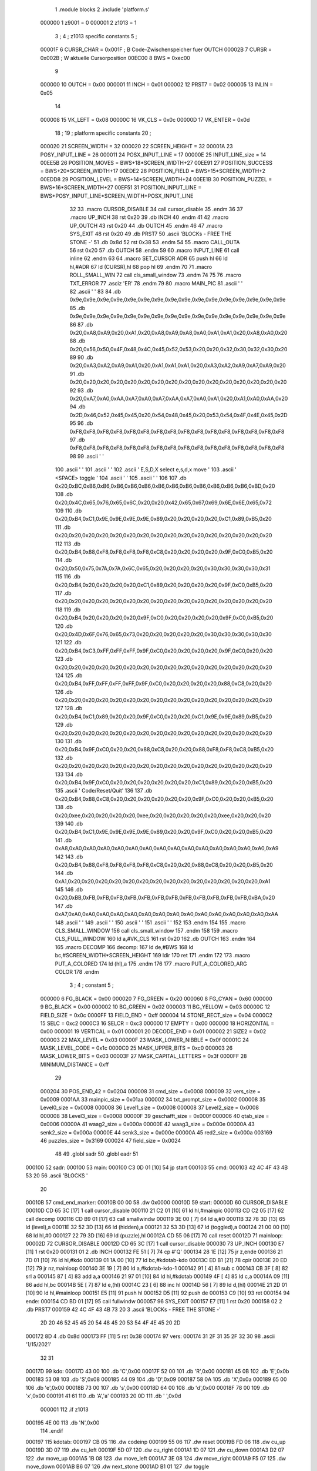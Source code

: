                                      1         .module blocks
                                      2         .include 'platform.s'
                           000000     1 z9001                           =       0
                           000001     2 z1013                           =       1
                                      3 ;
                                      4 ; z1013 specific constants
                                      5 ;
                           00001F     6 CURSR_CHAR                      =       0x001F ; B Code-Zwischenspeicher fuer OUTCH
                           00002B     7 CURSR                           =       0x002B ; W aktuelle Cursorposition
                           00EC00     8 BWS                             =       0xec00
                                      9 
                           000000    10 OUTCH                           =       0x00
                           000001    11 INCH                            =       0x01
                           000002    12 PRST7                           =       0x02
                           000005    13 INLIN                           =       0x05
                                     14 
                           000008    15 VK_LEFT                         =       0x08
                           00000C    16 VK_CLS                          =       0x0c
                           00000D    17 VK_ENTER                        =       0x0d
                                     18 ;
                                     19 ; platform specific constants
                                     20 ;
                           000020    21 SCREEN_WIDTH                    =       32
                           000020    22 SCREEN_HEIGHT                   =       32
                           00001A    23 POSY_INPUT_LINE                 =       26
                           000011    24 POSX_INPUT_LINE                 =       17
                           00000E    25 INPUT_LINE_size                 =       14
                           00EE5B    26 POSITION_MOVES                  =       BWS+18*SCREEN_WIDTH+27
                           00EE91    27 POSITION_SUCCESS                =       BWS+20*SCREEN_WIDTH+17
                           00EDE2    28 POSITION_FIELD                  =       BWS+15*SCREEN_WIDTH+2
                           00EDD8    29 POSITION_LEVEL                  =       BWS+14*SCREEN_WIDTH+24
                           00EE1B    30 POSITION_PUZZEL                 =       BWS+16*SCREEN_WIDTH+27
                           00EF51    31 POSITION_INPUT_LINE             =       BWS+POSY_INPUT_LINE*SCREEN_WIDTH+POSX_INPUT_LINE
                                     32 
                                     33 .macro CURSOR_DISABLE
                                     34         call    cursor_disable
                                     35 .endm
                                     36 
                                     37 .macro UP_INCH
                                     38         rst     0x20
                                     39         .db     INCH
                                     40 .endm
                                     41 
                                     42 .macro UP_OUTCH
                                     43         rst     0x20
                                     44         .db     OUTCH
                                     45 .endm
                                     46 
                                     47 .macro  SYS_EXIT
                                     48         rst     0x20
                                     49         .db     PRST7
                                     50         .ascii  'BLOCKs - FREE THE STONE -'
                                     51         .db     0x8d
                                     52         rst     0x38
                                     53 .endm
                                     54 
                                     55 .macro  CALL_OUTA
                                     56         rst     0x20
                                     57         .db     OUTCH
                                     58 .endm
                                     59 
                                     60 .macro  INPUT_LINE
                                     61         call    inline
                                     62 .endm
                                     63 
                                     64 .macro  SET_CURSOR ADR
                                     65         push    hl
                                     66         ld      hl,#ADR
                                     67         ld      (CURSR),hl
                                     68         pop     hl
                                     69 .endm
                                     70 
                                     71 .macro ROLL_SMALL_WIN
                                     72         call    cls_small_window
                                     73 .endm
                                     74 
                                     75 
                                     76 .macro  TXT_ERROR
                                     77         .asciz  'ER'
                                     78 .endm
                                     79 
                                     80 .macro MAIN_PIC
                                     81         .ascii  '                                '
                                     82         .ascii  '                                '
                                     83 
                                     84         .db     0x9e,0x9e,0x9e,0x9e,0x9e,0x9e,0x9e,0x9e,0x9e,0x9e,0x9e,0x9e,0x9e,0x9e,0x9e,0x9e
                                     85         .db     0x9e,0x9e,0x9e,0x9e,0x9e,0x9e,0x9e,0x9e,0x9e,0x9e,0x9e,0x9e,0x9e,0x9e,0x9e,0x9e
                                     86         
                                     87         .db     0x20,0xA8,0xA9,0x20,0xA1,0x20,0xA8,0xA9,0xA8,0xA0,0xA1,0xA1,0x20,0xA8,0xA0,0x20
                                     88         .db     0x20,0x56,0x50,0x4F,0x48,0x4C,0x45,0x52,0x53,0x20,0x20,0x32,0x30,0x32,0x30,0x20
                                     89         
                                     90         .db     0x20,0xA3,0xA2,0xA9,0xA1,0x20,0xA1,0xA1,0xA1,0x20,0xA3,0xA2,0xA9,0xA7,0xA9,0x20
                                     91         .db     0x20,0x20,0x20,0x20,0x20,0x20,0x20,0x20,0x20,0x20,0x20,0x20,0x20,0x20,0x20,0x20
                                     92 
                                     93         .db     0x20,0xA7,0xA0,0xAA,0xA7,0xA0,0xA7,0xAA,0xA7,0xA0,0xA1,0x20,0xA1,0xA0,0xAA,0x20
                                     94         .db     0x2D,0x46,0x52,0x45,0x45,0x20,0x54,0x48,0x45,0x20,0x53,0x54,0x4F,0x4E,0x45,0x2D
                                     95         
                                     96         .db     0xF8,0xF8,0xF8,0xF8,0xF8,0xF8,0xF8,0xF8,0xF8,0xF8,0xF8,0xF8,0xF8,0xF8,0xF8,0xF8
                                     97         .db     0xF8,0xF8,0xF8,0xF8,0xF8,0xF8,0xF8,0xF8,0xF8,0xF8,0xF8,0xF8,0xF8,0xF8,0xF8,0xF8
                                     98 
                                     99         .ascii  '                                '
                                    100         .ascii  '                                '
                                    101         .ascii  '                                '
                                    102         .ascii  ' E,S,D,X select    e,s,d,x move '
                                    103         .ascii  '       <SPACE> toggle           '
                                    104         .ascii  '                                '
                                    105         .ascii  '                                '
                                    106 
                                    107         .db     0x20,0xBC,0xB6,0xB6,0xB6,0xB6,0xB6,0xB6,0xB6,0xB6,0xB6,0xB6,0xB6,0xB6,0xBD,0x20
                                    108         .db     0x20,0x4C,0x65,0x76,0x65,0x6C,0x20,0x20,0x42,0x65,0x67,0x69,0x6E,0x6E,0x65,0x72
                                    109         
                                    110         .db     0x20,0xB4,0xC1,0x9E,0x9E,0x9E,0x9E,0x89,0x20,0x20,0x20,0x20,0xC1,0x89,0xB5,0x20
                                    111         .db     0x20,0x20,0x20,0x20,0x20,0x20,0x20,0x20,0x20,0x20,0x20,0x20,0x20,0x20,0x20,0x20
                                    112         
                                    113         .db     0x20,0xB4,0x88,0xF8,0xF8,0xF8,0xF8,0xC8,0x20,0x20,0x20,0x20,0x9F,0xC0,0xB5,0x20
                                    114         .db     0x20,0x50,0x75,0x7A,0x7A,0x6C,0x65,0x20,0x20,0x20,0x20,0x30,0x30,0x30,0x30,0x31
                                    115         
                                    116         .db     0x20,0xB4,0x20,0x20,0x20,0x20,0xC1,0x89,0x20,0x20,0x20,0x20,0x9F,0xC0,0xB5,0x20
                                    117         .db     0x20,0x20,0x20,0x20,0x20,0x20,0x20,0x20,0x20,0x20,0x20,0x20,0x20,0x20,0x20,0x20
                                    118         
                                    119         .db     0x20,0xB4,0x20,0x20,0x20,0x20,0x9F,0xC0,0x20,0x20,0x20,0x20,0x9F,0xC0,0xB5,0x20
                                    120         .db     0x20,0x4D,0x6F,0x76,0x65,0x73,0x20,0x20,0x20,0x20,0x20,0x30,0x30,0x30,0x30,0x30
                                    121         
                                    122         .db     0x20,0xB4,0xC3,0xFF,0xFF,0xFF,0x9F,0xC0,0x20,0x20,0x20,0x20,0x9F,0xC0,0x20,0x20
                                    123         .db     0x20,0x20,0x20,0x20,0x20,0x20,0x20,0x20,0x20,0x20,0x20,0x20,0x20,0x20,0x20,0x20
                                    124         
                                    125         .db     0x20,0xB4,0xFF,0xFF,0xFF,0xFF,0x9F,0xC0,0x20,0x20,0x20,0x20,0x88,0xC8,0x20,0x20
                                    126         .db     0x20,0x20,0x20,0x20,0x20,0x20,0x20,0x20,0x20,0x20,0x20,0x20,0x20,0x20,0x20,0x20
                                    127         
                                    128         .db     0x20,0xB4,0xC1,0x89,0x20,0x20,0x9F,0xC0,0x20,0x20,0xC1,0x9E,0x9E,0x89,0xB5,0x20
                                    129         .db     0x20,0x20,0x20,0x20,0x20,0x20,0x20,0x20,0x20,0x20,0x20,0x20,0x20,0x20,0x20,0x20
                                    130         
                                    131         .db     0x20,0xB4,0x9F,0xC0,0x20,0x20,0x88,0xC8,0x20,0x20,0x88,0xF8,0xF8,0xC8,0xB5,0x20
                                    132         .db     0x20,0x20,0x20,0x20,0x20,0x20,0x20,0x20,0x20,0x20,0x20,0x20,0x20,0x20,0x20,0x20
                                    133         
                                    134         .db     0x20,0xB4,0x9F,0xC0,0x20,0x20,0x20,0x20,0x20,0x20,0xC1,0x89,0x20,0x20,0xB5,0x20
                                    135         .ascii  ' Code/Reset/Quit'
                                    136         
                                    137         .db     0x20,0xB4,0x88,0xC8,0x20,0x20,0x20,0x20,0x20,0x20,0x9F,0xC0,0x20,0x20,0xB5,0x20
                                    138         .db     0x20,0xee,0x20,0x20,0x20,0x20,0xee,0x20,0x20,0x20,0x20,0x20,0xee,0x20,0x20,0x20
                                    139         
                                    140         .db     0x20,0xB4,0xC1,0x9E,0x9E,0x9E,0x9E,0x89,0x20,0x20,0x9F,0xC0,0x20,0x20,0xB5,0x20
                                    141         .db     0xA8,0xA0,0xA0,0xA0,0xA0,0xA0,0xA0,0xA0,0xA0,0xA0,0xA0,0xA0,0xA0,0xA0,0xA0,0xA9
                                    142         
                                    143         .db     0x20,0xB4,0x88,0xF8,0xF8,0xF8,0xF8,0xC8,0x20,0x20,0x88,0xC8,0x20,0x20,0xB5,0x20
                                    144         .db     0xA1,0x20,0x20,0x20,0x20,0x20,0x20,0x20,0x20,0x20,0x20,0x20,0x20,0x20,0x20,0xA1
                                    145         
                                    146         .db     0x20,0xBB,0xFB,0xFB,0xFB,0xFB,0xFB,0xFB,0xFB,0xFB,0xFB,0xFB,0xFB,0xFB,0xBA,0x20
                                    147         .db     0xA7,0xA0,0xA0,0xA0,0xA0,0xA0,0xA0,0xA0,0xA0,0xA0,0xA0,0xA0,0xA0,0xA0,0xA0,0xAA
                                    148         .ascii  '                                '
                                    149         .ascii  '                                '
                                    150         .ascii  '                                '
                                    151         .ascii  '                                '
                                    152 
                                    153 .endm
                                    154 
                                    155 .macro CLS_SMALL_WINDOW
                                    156         call    cls_small_window
                                    157 .endm
                                    158 
                                    159 .macro CLS_FULL_WINDOW
                                    160         ld      a,#VK_CLS
                                    161         rst     0x20
                                    162         .db     OUTCH
                                    163 .endm
                                    164 
                                    165 .macro DECOMP
                                    166 decomp:
                                    167         ld      de,#BWS
                                    168         ld      bc,#SCREEN_WIDTH*SCREEN_HEIGHT
                                    169         ldir
                                    170         ret
                                    171 .endm
                                    172 
                                    173 .macro PUT_A_COLORED
                                    174         ld      (hl),a
                                    175 .endm
                                    176 
                                    177 .macro PUT_A_COLORED_ARG COLOR
                                    178 .endm
                                      3 ; 
                                      4 ; constant
                                      5 ; 
                           000000     6 FG_BLACK                         = 0x00
                           000020     7 FG_GREEN                         = 0x20
                           000060     8 FG_CYAN                          = 0x60
                           000000     9 BG_BLACK                         = 0x00
                           000002    10 BG_GREEN                         = 0x02
                           000003    11 BG_YELLOW                        = 0x03
                           00000C    12 FIELD_SIZE                       = 0x0c
                           0000FF    13 FIELD_END                        = 0xff
                           000004    14 STONE_RECT_size                  = 0x04
                           0000C2    15 SELC                             = 0xc2
                           0000C3    16 SELCR                            = 0xc3
                           000000    17 EMPTY                            = 0x00
                           000000    18 HORIZONTAL                       = 0x00
                           000001    19 VERTICAL                         = 0x01
                           000001    20 DECODE_END                       = 0x01
                           000002    21 SIZE2                            = 0x02
                           000003    22 MAX_LEVEL                        = 0x03
                           00000F    23 MASK_LOWER_NIBBLE                = 0x0f
                           00001C    24 MASK_LEVEL_CODE                  = 0x1c
                           0000C0    25 MASK_UPPER_BITS                  = 0xc0
                           000003    26 MASK_LOWER_BITS                  = 0x03
                           00003F    27 MASK_CAPITAL_LETTERS             = 0x3f
                           0000FF    28 MINIMUM_DISTANCE                 = 0xff
                                     29 
                           000204    30 POS_END_42                       = 0x0204
                           000008    31 cmd_size                         = 0x0008
                           000009    32 vers_size                        = 0x0009
                           0001AA    33 mainpic_size                     = 0x01aa
                           000002    34 txt_prompt_size                  = 0x0002
                           000008    35 Level0_size                      = 0x0008
                           000008    36 Level1_size                      = 0x0008
                           000008    37 Level2_size                      = 0x0008
                           000008    38 Level3_size                      = 0x0008
                           00000F    39 geschafft_size                   = 0x000f
                           000006    40 qtab_size                        = 0x0006
                           00000A    41 waag2_size                       = 0x000a
                           00000E    42 waag3_size                       = 0x000e
                           00000A    43 senk2_size                       = 0x000a
                           00000E    44 senk3_size                       = 0x000e
                           00000A    45 red2_size                        = 0x000a
                           003169    46 puzzles_size                     = 0x3169
                           000024    47 field_size                       = 0x0024
                                     48 
                                     49         .globl  sadr
                                     50         .globl  eadr
                                     51 
      000100                         52 sadr:
      000100                         53 main:
      000100 C3 0D 01         [10]   54         jp      start
      000103                         55 cmd:
      000103 42 4C 4F 43 4B 53 20    56         .ascii  'BLOCKS  '
             20
      00010B                         57 cmd_end_marker:
      00010B 00 00                   58         .dw     0x0000
      00010D                         59 start:
      00000D                         60         CURSOR_DISABLE
      00010D CD 65 3C         [17]    1         call    cursor_disable
      000110 21 C2 01         [10]   61         ld      hl,#mainpic
      000113 CD C2 05         [17]   62         call    decomp
      000116 CD B9 01         [17]   63         call    smallwindw
      000119 3E 00            [ 7]   64         ld      a,#0
      00011B 32 78 3D         [13]   65         ld      (level),a
      00011E 32 52 3D         [13]   66         ld      (hidden),a
      000121 32 53 3D         [13]   67         ld      (toggled),a
      000124 21 00 00         [10]   68         ld      hl,#0
      000127 22 79 3D         [16]   69         ld      (puzzle),hl
      00012A CD 55 06         [17]   70         call    reset
      00012D                         71 mainloop:
      00002D                         72         CURSOR_DISABLE
      00012D CD 65 3C         [17]    1         call    cursor_disable
      000030                         73         UP_INCH
      000130 E7               [11]    1         rst     0x20
      000131 01                       2         .db     INCH
      000132 FE 51            [ 7]   74         cp      #'Q'
      000134 28 1E            [12]   75         jr      z,ende
      000136 21 7D 01         [10]   76         ld      hl,#kdo
      000139 01 1A 00         [10]   77         ld      bc,#kdotab-kdo
      00013C ED B1            [21]   78         cpir
      00013E 20 ED            [12]   79         jr      nz,mainloop
      000140 3E 19            [ 7]   80         ld      a,#kdotab-kdo-1
      000142 91               [ 4]   81         sub     c
      000143 CB 3F            [ 8]   82         srl     a
      000145 87               [ 4]   83         add     a,a
      000146 21 97 01         [10]   84         ld      hl,#kdotab
      000149 4F               [ 4]   85         ld      c,a
      00014A 09               [11]   86         add     hl,bc
      00014B 5E               [ 7]   87         ld      e,(hl)
      00014C 23               [ 6]   88         inc     hl
      00014D 56               [ 7]   89         ld      d,(hl)
      00014E 21 2D 01         [10]   90         ld      hl,#mainloop
      000151 E5               [11]   91         push    hl
      000152 D5               [11]   92         push    de
      000153 C9               [10]   93         ret
      000154                         94 ende:
      000154 CD BD 01         [17]   95         call    fullwindw
      000057                         96         SYS_EXIT
      000157 E7               [11]    1         rst     0x20
      000158 02                       2         .db     PRST7
      000159 42 4C 4F 43 4B 73 20     3         .ascii  'BLOCKs - FREE THE STONE -'
             2D 20 46 52 45 45 20
             54 48 45 20 53 54 4F
             4E 45 20 2D
      000172 8D                       4         .db     0x8d
      000173 FF               [11]    5         rst     0x38
      000174                         97 vers:
      000174 31 2F 31 35 2F 32 30    98         .ascii  '1/15/2021'
             32 31
      00017D                         99 kdo:
      00017D 43 00                  100         .db     'C',0x00
      00017F 52 00                  101         .db     'R',0x00
      000181 45 0B                  102         .db     'E',0x0b
      000183 53 08                  103         .db     'S',0x08
      000185 44 09                  104         .db     'D',0x09
      000187 58 0A                  105         .db     'X',0x0a
      000189 65 00                  106         .db     'e',0x00
      00018B 73 00                  107         .db     's',0x00
      00018D 64 00                  108         .db     'd',0x00
      00018F 78 00                  109         .db     'x',0x00
      000191 41 61                  110         .db     'A','a'
      000193 20 0D                  111         .db     ' ',0x0d
                           000001   112 .if  z1013
      000195 4E 00                  113         .db     'N',0x00
                                    114 .endif
      000197                        115 kdotab:
      000197 CB 05                  116         .dw     codeinp
      000199 55 06                  117         .dw     reset
      00019B FD 06                  118         .dw     cu_up
      00019D 3D 07                  119         .dw     cu_left
      00019F 5D 07                  120         .dw     cu_right
      0001A1 1D 07                  121         .dw     cu_down
      0001A3 D2 07                  122         .dw     move_up
      0001A5 1B 08                  123         .dw     move_left
      0001A7 3E 08                  124         .dw     move_right
      0001A9 F5 07                  125         .dw     move_down
      0001AB B6 07                  126         .dw     next_stone
      0001AD B1 01                  127         .dw     toggle
                           000001   128 .if  z1013        
      0001AF B3 06                  129         .dw     solved
                                    130 .endif
      0001B1                        131 toggle:
      0001B1 3A 53 3D         [13]  132         ld      a,(toggled)
      0001B4 2F               [ 4]  133         cpl
      0001B5 32 53 3D         [13]  134         ld      (toggled),a
      0001B8 C9               [10]  135         ret
      0001B9                        136 smallwindw:
      0000B9                        137         CLS_SMALL_WINDOW
      0001B9 CD B4 3C         [17]    1         call    cls_small_window
      0001BC C9               [10]  138         ret
      0001BD                        139 fullwindw:
      0000BD                        140         CLS_FULL_WINDOW
      0001BD 3E 0C            [ 7]    1         ld      a,#VK_CLS
      0001BF E7               [11]    2         rst     0x20
      0001C0 00                       3         .db     OUTCH
      0001C1 C9               [10]  141         ret
      0001C2                        142 mainpic:
      0000C2                        143         MAIN_PIC
      0001C2 20 20 20 20 20 20 20     1         .ascii  '                                '
             20 20 20 20 20 20 20
             20 20 20 20 20 20 20
             20 20 20 20 20 20 20
             20 20 20 20
      0001E2 20 20 20 20 20 20 20     2         .ascii  '                                '
             20 20 20 20 20 20 20
             20 20 20 20 20 20 20
             20 20 20 20 20 20 20
             20 20 20 20
                                      3 
      000202 9E 9E 9E 9E 9E 9E 9E     4         .db     0x9e,0x9e,0x9e,0x9e,0x9e,0x9e,0x9e,0x9e,0x9e,0x9e,0x9e,0x9e,0x9e,0x9e,0x9e,0x9e
             9E 9E 9E 9E 9E 9E 9E
             9E 9E
      000212 9E 9E 9E 9E 9E 9E 9E     5         .db     0x9e,0x9e,0x9e,0x9e,0x9e,0x9e,0x9e,0x9e,0x9e,0x9e,0x9e,0x9e,0x9e,0x9e,0x9e,0x9e
             9E 9E 9E 9E 9E 9E 9E
             9E 9E
                                      6         
      000222 20 A8 A9 20 A1 20 A8     7         .db     0x20,0xA8,0xA9,0x20,0xA1,0x20,0xA8,0xA9,0xA8,0xA0,0xA1,0xA1,0x20,0xA8,0xA0,0x20
             A9 A8 A0 A1 A1 20 A8
             A0 20
      000232 20 56 50 4F 48 4C 45     8         .db     0x20,0x56,0x50,0x4F,0x48,0x4C,0x45,0x52,0x53,0x20,0x20,0x32,0x30,0x32,0x30,0x20
             52 53 20 20 32 30 32
             30 20
                                      9         
      000242 20 A3 A2 A9 A1 20 A1    10         .db     0x20,0xA3,0xA2,0xA9,0xA1,0x20,0xA1,0xA1,0xA1,0x20,0xA3,0xA2,0xA9,0xA7,0xA9,0x20
             A1 A1 20 A3 A2 A9 A7
             A9 20
      000252 20 20 20 20 20 20 20    11         .db     0x20,0x20,0x20,0x20,0x20,0x20,0x20,0x20,0x20,0x20,0x20,0x20,0x20,0x20,0x20,0x20
             20 20 20 20 20 20 20
             20 20
                                     12 
      000262 20 A7 A0 AA A7 A0 A7    13         .db     0x20,0xA7,0xA0,0xAA,0xA7,0xA0,0xA7,0xAA,0xA7,0xA0,0xA1,0x20,0xA1,0xA0,0xAA,0x20
             AA A7 A0 A1 20 A1 A0
             AA 20
      000272 2D 46 52 45 45 20 54    14         .db     0x2D,0x46,0x52,0x45,0x45,0x20,0x54,0x48,0x45,0x20,0x53,0x54,0x4F,0x4E,0x45,0x2D
             48 45 20 53 54 4F 4E
             45 2D
                                     15         
      000282 F8 F8 F8 F8 F8 F8 F8    16         .db     0xF8,0xF8,0xF8,0xF8,0xF8,0xF8,0xF8,0xF8,0xF8,0xF8,0xF8,0xF8,0xF8,0xF8,0xF8,0xF8
             F8 F8 F8 F8 F8 F8 F8
             F8 F8
      000292 F8 F8 F8 F8 F8 F8 F8    17         .db     0xF8,0xF8,0xF8,0xF8,0xF8,0xF8,0xF8,0xF8,0xF8,0xF8,0xF8,0xF8,0xF8,0xF8,0xF8,0xF8
             F8 F8 F8 F8 F8 F8 F8
             F8 F8
                                     18 
      0002A2 20 20 20 20 20 20 20    19         .ascii  '                                '
             20 20 20 20 20 20 20
             20 20 20 20 20 20 20
             20 20 20 20 20 20 20
             20 20 20 20
      0002C2 20 20 20 20 20 20 20    20         .ascii  '                                '
             20 20 20 20 20 20 20
             20 20 20 20 20 20 20
             20 20 20 20 20 20 20
             20 20 20 20
      0002E2 20 20 20 20 20 20 20    21         .ascii  '                                '
             20 20 20 20 20 20 20
             20 20 20 20 20 20 20
             20 20 20 20 20 20 20
             20 20 20 20
      000302 20 45 2C 53 2C 44 2C    22         .ascii  ' E,S,D,X select    e,s,d,x move '
             58 20 73 65 6C 65 63
             74 20 20 20 20 65 2C
             73 2C 64 2C 78 20 6D
             6F 76 65 20
      000322 20 20 20 20 20 20 20    23         .ascii  '       <SPACE> toggle           '
             3C 53 50 41 43 45 3E
             20 74 6F 67 67 6C 65
             20 20 20 20 20 20 20
             20 20 20 20
      000342 20 20 20 20 20 20 20    24         .ascii  '                                '
             20 20 20 20 20 20 20
             20 20 20 20 20 20 20
             20 20 20 20 20 20 20
             20 20 20 20
      000362 20 20 20 20 20 20 20    25         .ascii  '                                '
             20 20 20 20 20 20 20
             20 20 20 20 20 20 20
             20 20 20 20 20 20 20
             20 20 20 20
                                     26 
      000382 20 BC B6 B6 B6 B6 B6    27         .db     0x20,0xBC,0xB6,0xB6,0xB6,0xB6,0xB6,0xB6,0xB6,0xB6,0xB6,0xB6,0xB6,0xB6,0xBD,0x20
             B6 B6 B6 B6 B6 B6 B6
             BD 20
      000392 20 4C 65 76 65 6C 20    28         .db     0x20,0x4C,0x65,0x76,0x65,0x6C,0x20,0x20,0x42,0x65,0x67,0x69,0x6E,0x6E,0x65,0x72
             20 42 65 67 69 6E 6E
             65 72
                                     29         
      0003A2 20 B4 C1 9E 9E 9E 9E    30         .db     0x20,0xB4,0xC1,0x9E,0x9E,0x9E,0x9E,0x89,0x20,0x20,0x20,0x20,0xC1,0x89,0xB5,0x20
             89 20 20 20 20 C1 89
             B5 20
      0003B2 20 20 20 20 20 20 20    31         .db     0x20,0x20,0x20,0x20,0x20,0x20,0x20,0x20,0x20,0x20,0x20,0x20,0x20,0x20,0x20,0x20
             20 20 20 20 20 20 20
             20 20
                                     32         
      0003C2 20 B4 88 F8 F8 F8 F8    33         .db     0x20,0xB4,0x88,0xF8,0xF8,0xF8,0xF8,0xC8,0x20,0x20,0x20,0x20,0x9F,0xC0,0xB5,0x20
             C8 20 20 20 20 9F C0
             B5 20
      0003D2 20 50 75 7A 7A 6C 65    34         .db     0x20,0x50,0x75,0x7A,0x7A,0x6C,0x65,0x20,0x20,0x20,0x20,0x30,0x30,0x30,0x30,0x31
             20 20 20 20 30 30 30
             30 31
                                     35         
      0003E2 20 B4 20 20 20 20 C1    36         .db     0x20,0xB4,0x20,0x20,0x20,0x20,0xC1,0x89,0x20,0x20,0x20,0x20,0x9F,0xC0,0xB5,0x20
             89 20 20 20 20 9F C0
             B5 20
      0003F2 20 20 20 20 20 20 20    37         .db     0x20,0x20,0x20,0x20,0x20,0x20,0x20,0x20,0x20,0x20,0x20,0x20,0x20,0x20,0x20,0x20
             20 20 20 20 20 20 20
             20 20
                                     38         
      000402 20 B4 20 20 20 20 9F    39         .db     0x20,0xB4,0x20,0x20,0x20,0x20,0x9F,0xC0,0x20,0x20,0x20,0x20,0x9F,0xC0,0xB5,0x20
             C0 20 20 20 20 9F C0
             B5 20
      000412 20 4D 6F 76 65 73 20    40         .db     0x20,0x4D,0x6F,0x76,0x65,0x73,0x20,0x20,0x20,0x20,0x20,0x30,0x30,0x30,0x30,0x30
             20 20 20 20 30 30 30
             30 30
                                     41         
      000422 20 B4 C3 FF FF FF 9F    42         .db     0x20,0xB4,0xC3,0xFF,0xFF,0xFF,0x9F,0xC0,0x20,0x20,0x20,0x20,0x9F,0xC0,0x20,0x20
             C0 20 20 20 20 9F C0
             20 20
      000432 20 20 20 20 20 20 20    43         .db     0x20,0x20,0x20,0x20,0x20,0x20,0x20,0x20,0x20,0x20,0x20,0x20,0x20,0x20,0x20,0x20
             20 20 20 20 20 20 20
             20 20
                                     44         
      000442 20 B4 FF FF FF FF 9F    45         .db     0x20,0xB4,0xFF,0xFF,0xFF,0xFF,0x9F,0xC0,0x20,0x20,0x20,0x20,0x88,0xC8,0x20,0x20
             C0 20 20 20 20 88 C8
             20 20
      000452 20 20 20 20 20 20 20    46         .db     0x20,0x20,0x20,0x20,0x20,0x20,0x20,0x20,0x20,0x20,0x20,0x20,0x20,0x20,0x20,0x20
             20 20 20 20 20 20 20
             20 20
                                     47         
      000462 20 B4 C1 89 20 20 9F    48         .db     0x20,0xB4,0xC1,0x89,0x20,0x20,0x9F,0xC0,0x20,0x20,0xC1,0x9E,0x9E,0x89,0xB5,0x20
             C0 20 20 C1 9E 9E 89
             B5 20
      000472 20 20 20 20 20 20 20    49         .db     0x20,0x20,0x20,0x20,0x20,0x20,0x20,0x20,0x20,0x20,0x20,0x20,0x20,0x20,0x20,0x20
             20 20 20 20 20 20 20
             20 20
                                     50         
      000482 20 B4 9F C0 20 20 88    51         .db     0x20,0xB4,0x9F,0xC0,0x20,0x20,0x88,0xC8,0x20,0x20,0x88,0xF8,0xF8,0xC8,0xB5,0x20
             C8 20 20 88 F8 F8 C8
             B5 20
      000492 20 20 20 20 20 20 20    52         .db     0x20,0x20,0x20,0x20,0x20,0x20,0x20,0x20,0x20,0x20,0x20,0x20,0x20,0x20,0x20,0x20
             20 20 20 20 20 20 20
             20 20
                                     53         
      0004A2 20 B4 9F C0 20 20 20    54         .db     0x20,0xB4,0x9F,0xC0,0x20,0x20,0x20,0x20,0x20,0x20,0xC1,0x89,0x20,0x20,0xB5,0x20
             20 20 20 C1 89 20 20
             B5 20
      0004B2 20 43 6F 64 65 2F 52    55         .ascii  ' Code/Reset/Quit'
             65 73 65 74 2F 51 75
             69 74
                                     56         
      0004C2 20 B4 88 C8 20 20 20    57         .db     0x20,0xB4,0x88,0xC8,0x20,0x20,0x20,0x20,0x20,0x20,0x9F,0xC0,0x20,0x20,0xB5,0x20
             20 20 20 9F C0 20 20
             B5 20
      0004D2 20 EE 20 20 20 20 EE    58         .db     0x20,0xee,0x20,0x20,0x20,0x20,0xee,0x20,0x20,0x20,0x20,0x20,0xee,0x20,0x20,0x20
             20 20 20 20 20 EE 20
             20 20
                                     59         
      0004E2 20 B4 C1 9E 9E 9E 9E    60         .db     0x20,0xB4,0xC1,0x9E,0x9E,0x9E,0x9E,0x89,0x20,0x20,0x9F,0xC0,0x20,0x20,0xB5,0x20
             89 20 20 9F C0 20 20
             B5 20
      0004F2 A8 A0 A0 A0 A0 A0 A0    61         .db     0xA8,0xA0,0xA0,0xA0,0xA0,0xA0,0xA0,0xA0,0xA0,0xA0,0xA0,0xA0,0xA0,0xA0,0xA0,0xA9
             A0 A0 A0 A0 A0 A0 A0
             A0 A9
                                     62         
      000502 20 B4 88 F8 F8 F8 F8    63         .db     0x20,0xB4,0x88,0xF8,0xF8,0xF8,0xF8,0xC8,0x20,0x20,0x88,0xC8,0x20,0x20,0xB5,0x20
             C8 20 20 88 C8 20 20
             B5 20
      000512 A1 20 20 20 20 20 20    64         .db     0xA1,0x20,0x20,0x20,0x20,0x20,0x20,0x20,0x20,0x20,0x20,0x20,0x20,0x20,0x20,0xA1
             20 20 20 20 20 20 20
             20 A1
                                     65         
      000522 20 BB FB FB FB FB FB    66         .db     0x20,0xBB,0xFB,0xFB,0xFB,0xFB,0xFB,0xFB,0xFB,0xFB,0xFB,0xFB,0xFB,0xFB,0xBA,0x20
             FB FB FB FB FB FB FB
             BA 20
      000532 A7 A0 A0 A0 A0 A0 A0    67         .db     0xA7,0xA0,0xA0,0xA0,0xA0,0xA0,0xA0,0xA0,0xA0,0xA0,0xA0,0xA0,0xA0,0xA0,0xA0,0xAA
             A0 A0 A0 A0 A0 A0 A0
             A0 AA
      000542 20 20 20 20 20 20 20    68         .ascii  '                                '
             20 20 20 20 20 20 20
             20 20 20 20 20 20 20
             20 20 20 20 20 20 20
             20 20 20 20
      000562 20 20 20 20 20 20 20    69         .ascii  '                                '
             20 20 20 20 20 20 20
             20 20 20 20 20 20 20
             20 20 20 20 20 20 20
             20 20 20 20
      000582 20 20 20 20 20 20 20    70         .ascii  '                                '
             20 20 20 20 20 20 20
             20 20 20 20 20 20 20
             20 20 20 20 20 20 20
             20 20 20 20
      0005A2 20 20 20 20 20 20 20    71         .ascii  '                                '
             20 20 20 20 20 20 20
             20 20 20 20 20 20 20
             20 20 20 20 20 20 20
             20 20 20 20
                                     72 
      0005C2                        144         DECOMP
      0004C2                          1 decomp:
      0005C2 11 00 EC         [10]    2         ld      de,#BWS
      0005C5 01 00 04         [10]    3         ld      bc,#SCREEN_WIDTH*SCREEN_HEIGHT
      0005C8 ED B0            [21]    4         ldir
      0005CA C9               [10]    5         ret
      0005CB                        145 codeinp:
      0005CB CD C4 0A         [17]  146         call    prnst0
      0005CE                        147 txt_prompt:
      0005CE 3E 00                  148         .asciz  '>'
      0005D0                        149 ret_from_prnst0:
      0005D0 11 D1 3C         [10]  150         ld      de,#CONBU
      0005D3 3E 0A            [ 7]  151         ld      a,#10
      0005D5 12               [ 7]  152         ld      (de),a
      0004D6                        153         INPUT_LINE
      0005D6 CD 71 3C         [17]    1         call    inline
      0005D9 DA 55 06         [10]  154         jp      c,reset
      0005DC 13               [ 6]  155         inc     de
      0005DD 1A               [ 7]  156         ld      a,(de)
      0005DE FE 00            [ 7]  157         cp      #EMPTY
      0005E0 CA 55 06         [10]  158         jp      z,reset
      0005E3 21 D3 3C         [10]  159         ld      hl,#CONBU+2
      0005E6 7E               [ 7]  160         ld      a,(hl)
      0005E7 FE 76            [ 7]  161         cp      #'v'
      0005E9 20 0B            [12]  162         jr      nz,sp0
      0005EB 23               [ 6]  163         inc     hl
      0005EC 7E               [ 7]  164         ld      a,(hl)
      0005ED FE 70            [ 7]  165         cp      #'p'
      0005EF 20 05            [12]  166         jr      nz,sp0
      0005F1 32 52 3D         [13]  167         ld      (hidden),a
      0005F4 18 D5            [12]  168         jr      codeinp
      0005F6                        169 sp0:
      0005F6 3A 52 3D         [13]  170         ld      a,(hidden)
      0005F9 FE 70            [ 7]  171         cp      #'p'
      0005FB 20 1C            [12]  172         jr      nz,sp1
      0005FD 21 D3 3C         [10]  173         ld      hl,#CONBU+2
      000600 7E               [ 7]  174         ld      a,(hl)
      000601 FE 30            [ 7]  175         cp      #'0'
      000603 20 14            [12]  176         jr      nz,sp1
      000605 CD E1 0A         [17]  177         call    atoh
      000608 38 3A            [12]  178         jr      c,s2
      00060A 4F               [ 4]  179         ld      c,a
      00060B CD E1 0A         [17]  180         call    atoh
      00060E 38 34            [12]  181         jr      c,s2
      000610 57               [ 4]  182         ld      d,a
      000611 CD E1 0A         [17]  183         call    atoh
      000614 38 2E            [12]  184         jr      c,s2
      000616 5F               [ 4]  185         ld      e,a
      000617 18 08            [12]  186         jr      sp2
      000619                        187 sp1:
      000619 21 D3 3C         [10]  188         ld      hl,#CONBU+2
      00061C CD DA 08         [17]  189         call    decode
      00061F 38 23            [12]  190         jr      c,s2
      000621                        191 sp2:
      000621 79               [ 4]  192         ld      a,c
      000622 FE 04            [ 7]  193         cp      #MAX_LEVEL+1
      000624 30 1E            [12]  194         jr      nc,s2
      000626 41               [ 4]  195         ld      b,c
      000627 04               [ 4]  196         inc     b
      000628 21 F2 0A         [10]  197         ld      hl,#lvl0cnt-2
      00062B                        198 sp2a:
      00062B 23               [ 6]  199         inc     hl
      00062C 23               [ 6]  200         inc     hl
      00062D 10 FC            [13]  201         djnz    sp2a
      00062F 7E               [ 7]  202         ld      a,(hl)
      000630 23               [ 6]  203         inc     hl
      000631 66               [ 7]  204         ld      h,(hl)
      000632 6F               [ 4]  205         ld      l,a
      000633 B7               [ 4]  206         or      a
      000634 2B               [ 6]  207         dec     hl
      000635 ED 52            [15]  208         sbc     hl,de
      000637 38 0B            [12]  209         jr      c,s2
      000639 79               [ 4]  210         ld      a,c
      00063A 32 78 3D         [13]  211         ld      (level),a
      00063D ED 53 79 3D      [20]  212         ld      (puzzle),de
      000641 C3 55 06         [10]  213         jp      reset
      000644                        214 s2:
      000544                        215         SET_CURSOR POSITION_INPUT_LINE
      000644 E5               [11]    1         push    hl
      000645 21 51 EF         [10]    2         ld      hl,#POSITION_INPUT_LINE
      000648 22 2B 00         [16]    3         ld      (CURSR),hl
      00064B E1               [10]    4         pop     hl
      00064C CD C4 0A         [17]  216         call    prnst0
      00054F                        217         TXT_ERROR
      00064F 45 52 00                 1         .asciz  'ER'
      000652 C3 CB 05         [10]  218         jp      codeinp
      000655                        219 reset:
      000655 3A 78 3D         [13]  220         ld      a,(level)
      000658 4F               [ 4]  221         ld      c,a
      000659 ED 5B 79 3D      [20]  222         ld      de,(puzzle)
      00065D CD 08 09         [17]  223         call    getpuzzle
      000660 CD 29 09         [17]  224         call    unpack
      000663 21 FF FF         [10]  225         ld      hl,#-1
      000666 22 7B 3D         [16]  226         ld      (moves),hl
      000669 21 82 3D         [10]  227         ld      hl,#stones
      00066C 22 7F 3D         [16]  228         ld      (custone),hl
      00066F CD 69 09         [17]  229         call    show_mv
      000672 3A 78 3D         [13]  230         ld      a,(level)
      000675 47               [ 4]  231         ld      b,a
      000676 04               [ 4]  232         inc     b
      000677 11 08 00         [10]  233         ld      de,#Level0_size
      00067A 21 8B 06         [10]  234         ld      hl,#Level0-Level0_size
      00067D                        235 res1:
      00067D 19               [11]  236         add     hl,de
      00067E 10 FD            [13]  237         djnz    res1
      000680 01 08 00         [10]  238         ld      bc,#Level0_size
      000683 11 D8 ED         [10]  239         ld      de,#POSITION_LEVEL
      000686 ED B0            [21]  240         ldir
      000688 11 1B EE         [10]  241         ld      de,#POSITION_PUZZEL
      00068B 2A 79 3D         [16]  242         ld      hl,(puzzle)
      00068E 23               [ 6]  243         inc     hl
      00068F CD 96 0A         [17]  244         call    hlkon
      000692 C9               [10]  245         ret
      000693                        246 Level0:
      000693 42 65 67 69 6E 6E 65   247         .ascii  'Beginner'
             72
      00069B                        248 Level1:
      00069B 49 6E 74 65 72 6D 65   249         .ascii  'Intermed'
             64
      0006A3                        250 Level2:
      0006A3 41 64 76 61 6E 63 65   251         .ascii  'Advanced'
             64
      0006AB                        252 Level3:
      0006AB 20 20 45 78 70 65 72   253         .ascii  '  Expert'
             74
      0006B3                        254 solved:
      0006B3 21 D4 06         [10]  255         ld      hl,#geschafft
      0006B6 11 91 EE         [10]  256         ld      de,#POSITION_SUCCESS
      0006B9 01 0F 00         [10]  257         ld      bc,#geschafft_size
      0006BC ED B0            [21]  258         ldir
      0005BE                        259         UP_INCH
      0006BE E7               [11]    1         rst     0x20
      0006BF 01                       2         .db     INCH
      0006C0 CD 7C 08         [17]  260         call    nextpuzzle
      0006C3 CD 55 06         [17]  261         call    reset
                                    262         ;       löscht das aktuelle Fenster, sprich das Kleine!
                                    263         ;       und, das ist wichtig, setzt den Cursor wieder auf den Anfang
      0005C6                        264         ROLL_SMALL_WIN
      0006C6 CD B4 3C         [17]    1         call    cls_small_window
      0006C9 3A 78 3D         [13]  265         ld      a,(level)
      0006CC 4F               [ 4]  266         ld      c,a
      0006CD ED 5B 79 3D      [20]  267         ld      de,(puzzle)
      0006D1 C3 AE 08         [10]  268         jp      encode
      0006D4                        269 geschafft:
      0006D4 2A 20 53 20 4F 20 4C   270         .ascii  '* S O L V E D *'
             20 56 20 45 20 44 20
             2A
      0006E3                        271 cu_init:
      0006E3 FD 2A 7F 3D      [20]  272         ld      iy,(custone)
      0006E7 FD 5E 00         [19]  273         ld      e,0(iy)
      0006EA FD 56 01         [19]  274         ld      d,1(iy)
      0006ED 0E FF            [ 7]  275         ld      c,#MINIMUM_DISTANCE
      0006EF D9               [ 4]  276         exx
      0006F0 01 04 00         [10]  277         ld      bc,#STONE_RECT_size
      0006F3 D9               [ 4]  278         exx
      0006F4 DD 21 82 3D      [14]  279         ld      ix,#stones
      0006F8 3A 53 3D         [13]  280         ld      a,(toggled)
      0006FB B7               [ 4]  281         or      a
      0006FC C9               [10]  282         ret
      0006FD                        283 cu_up:
      0006FD CD E3 06         [17]  284         call    cu_init
      000700 C2 D2 07         [10]  285         jp      nz,move_up
      000703                        286 cu_up1:
      000703 DD 7E 01         [19]  287         ld      a,1(ix)
      000706 BA               [ 4]  288         cp      d
      000707 DC 7D 07         [17]  289         call    c,calc_distance
      00070A D9               [ 4]  290         exx
      00070B DD 09            [15]  291         add     ix,bc
      00070D D9               [ 4]  292         exx
      00070E DD 7E 00         [19]  293         ld      a,0(ix)
      000711 FE FF            [ 7]  294         cp      #FIELD_END
      000713 20 EE            [12]  295         jr      nz,cu_up1
      000715 FD 22 7F 3D      [20]  296         ld      (custone),iy
      000719 CD 76 09         [17]  297         call    show
      00071C C9               [10]  298         ret
      00071D                        299 cu_down:
      00071D CD E3 06         [17]  300         call    cu_init
      000720 C2 F5 07         [10]  301         jp      nz,move_down
      000723                        302 cu_down1:
      000723 7A               [ 4]  303         ld      a,d
      000724 DD BE 01         [19]  304         cp      1(ix)
      000727 DC 7D 07         [17]  305         call    c,calc_distance
      00072A D9               [ 4]  306         exx
      00072B DD 09            [15]  307         add     ix,bc
      00072D D9               [ 4]  308         exx
      00072E DD 7E 00         [19]  309         ld      a,0(ix)
      000731 FE FF            [ 7]  310         cp      #FIELD_END
      000733 20 EE            [12]  311         jr      nz,cu_down1
      000735 FD 22 7F 3D      [20]  312         ld      (custone),iy
      000739 CD 76 09         [17]  313         call    show
      00073C C9               [10]  314         ret
      00073D                        315 cu_left:
      00073D CD E3 06         [17]  316         call    cu_init
      000740 C2 1B 08         [10]  317         jp      nz,move_left
      000743                        318 cu_left1:
      000743 DD 7E 00         [19]  319         ld      a,0(ix)
      000746 BB               [ 4]  320         cp      e
      000747 DC 7D 07         [17]  321         call    c,calc_distance
      00074A D9               [ 4]  322         exx
      00074B DD 09            [15]  323         add     ix,bc
      00074D D9               [ 4]  324         exx
      00074E DD 7E 00         [19]  325         ld      a,0(ix)
      000751 FE FF            [ 7]  326         cp      #FIELD_END
      000753 20 EE            [12]  327         jr      nz,cu_left1
      000755 FD 22 7F 3D      [20]  328         ld      (custone),iy
      000759 CD 76 09         [17]  329         call    show
      00075C C9               [10]  330         ret
      00075D                        331 cu_right:
      00075D CD E3 06         [17]  332         call    cu_init
      000760 C2 3E 08         [10]  333         jp      nz,move_right
      000763                        334 cu_right1:
      000763 7B               [ 4]  335         ld      a,e
      000764 DD BE 00         [19]  336         cp      0(ix)
      000767 DC 7D 07         [17]  337         call    c,calc_distance
      00076A D9               [ 4]  338         exx
      00076B DD 09            [15]  339         add     ix,bc
      00076D D9               [ 4]  340         exx
      00076E DD 7E 00         [19]  341         ld      a,0(ix)
      000771 FE FF            [ 7]  342         cp      #FIELD_END
      000773 20 EE            [12]  343         jr      nz,cu_right1
      000775 FD 22 7F 3D      [20]  344         ld      (custone),iy
      000779 CD 76 09         [17]  345         call    show
      00077C C9               [10]  346         ret
      00077D                        347 calc_distance:
      00077D C5               [11]  348         push    bc
      00077E DD 7E 00         [19]  349         ld      a,0(ix)
      000781 43               [ 4]  350         ld      b,e
      000782 90               [ 4]  351         sub     b
      000783 F2 88 07         [10]  352         jp      p,calc_distance1
      000786 ED 44            [ 8]  353         neg
      000788                        354 calc_distance1:
      000788 21 AF 07         [10]  355         ld      hl,#qtab
      00078B 4F               [ 4]  356         ld      c,a
      00078C 06 00            [ 7]  357         ld      b,#0
      00078E 09               [11]  358         add     hl,bc
      00078F 7E               [ 7]  359         ld      a,(hl)
      000790 F5               [11]  360         push    af
      000791 DD 7E 01         [19]  361         ld      a,1(ix)
      000794 42               [ 4]  362         ld      b,d
      000795 90               [ 4]  363         sub     b
      000796 F2 9B 07         [10]  364         jp      p,calc_distance2
      000799 ED 44            [ 8]  365         neg
      00079B                        366 calc_distance2:
      00079B 21 AF 07         [10]  367         ld      hl,#qtab
      00079E 4F               [ 4]  368         ld      c,a
      00079F 06 00            [ 7]  369         ld      b,#0
      0007A1 09               [11]  370         add     hl,bc
      0007A2 7E               [ 7]  371         ld      a,(hl)
      0007A3 C1               [10]  372         pop     bc
      0007A4 80               [ 4]  373         add     a,b
      0007A5 C1               [10]  374         pop     bc
      0007A6 C8               [11]  375         ret     z
      0007A7 B9               [ 4]  376         cp      c
      0007A8 D0               [11]  377         ret     nc
      0007A9 4F               [ 4]  378         ld      c,a
      0007AA DD E5            [15]  379         push    ix
      0007AC FD E1            [14]  380         pop     iy
      0007AE C9               [10]  381         ret
      0007AF                        382 qtab:
      0007AF 00 01 04 09 10 19      383         .db     0x00,0x01,0x04,0x09,0x10,0x19
                                    384 ; unchecked data source
      0007B5 C9                     385         .db     0xc9
      0007B6                        386 next_stone:
      0007B6 DD 2A 7F 3D      [20]  387         ld      ix,(custone)
      0007BA 01 04 00         [10]  388         ld      bc,#STONE_RECT_size
      0007BD DD 09            [15]  389         add     ix,bc
      0007BF DD 7E 00         [19]  390         ld      a,0(ix)
      0007C2 FE FF            [ 7]  391         cp      #FIELD_END
      0007C4 20 04            [12]  392         jr      nz,next_stone1
      0007C6 DD 21 82 3D      [14]  393         ld      ix,#stones
      0007CA                        394 next_stone1:
      0007CA DD 22 7F 3D      [20]  395         ld      (custone),ix
      0007CE CD 76 09         [17]  396         call    show
      0007D1 C9               [10]  397         ret
      0007D2                        398 move_up:
      0007D2 DD 2A 7F 3D      [20]  399         ld      ix,(custone)
      0007D6 DD 7E 02         [19]  400         ld      a,2(ix)
      0007D9 FE 00            [ 7]  401         cp      #HORIZONTAL
      0007DB C0               [11]  402         ret     nz
      0007DC DD 7E 01         [19]  403         ld      a,1(ix)
      0007DF FE 00            [ 7]  404         cp      #0
      0007E1 C8               [11]  405         ret     z
      0007E2 3D               [ 4]  406         dec     a
      0007E3 DD 5E 00         [19]  407         ld      e,0(ix)
      0007E6 57               [ 4]  408         ld      d,a
      0007E7 CD D2 09         [17]  409         call    calc_pos0
      0007EA 7E               [ 7]  410         ld      a,(hl)
      0007EB FE 20            [ 7]  411         cp      #' '
      0007ED C0               [11]  412         ret     nz
      0007EE DD 35 01         [23]  413         dec     1(ix)
      0007F1 CD 69 09         [17]  414         call    show_mv
      0007F4 C9               [10]  415         ret
      0007F5                        416 move_down:
      0007F5 DD 2A 7F 3D      [20]  417         ld      ix,(custone)
      0007F9 DD 7E 02         [19]  418         ld      a,2(ix)
      0007FC FE 00            [ 7]  419         cp      #HORIZONTAL
      0007FE C0               [11]  420         ret     nz
      0007FF DD 7E 01         [19]  421         ld      a,1(ix)
      000802 DD 46 03         [19]  422         ld      b,3(ix)
      000805 80               [ 4]  423         add     a,b
      000806 FE 06            [ 7]  424         cp      #FIELD_SIZE/2
      000808 D0               [11]  425         ret     nc
      000809 DD 5E 00         [19]  426         ld      e,0(ix)
      00080C 57               [ 4]  427         ld      d,a
      00080D CD D2 09         [17]  428         call    calc_pos0
      000810 7E               [ 7]  429         ld      a,(hl)
      000811 FE 20            [ 7]  430         cp      #' '
      000813 C0               [11]  431         ret     nz
      000814 DD 34 01         [23]  432         inc     1(ix)
      000817 CD 69 09         [17]  433         call    show_mv
      00081A C9               [10]  434         ret
      00081B                        435 move_left:
      00081B DD 2A 7F 3D      [20]  436         ld      ix,(custone)
      00081F DD 7E 02         [19]  437         ld      a,2(ix)
      000822 FE 01            [ 7]  438         cp      #VERTICAL
      000824 C0               [11]  439         ret     nz
      000825 DD 7E 00         [19]  440         ld      a,0(ix)
      000828 FE 00            [ 7]  441         cp      #0
      00082A C8               [11]  442         ret     z
      00082B 3D               [ 4]  443         dec     a
      00082C 5F               [ 4]  444         ld      e,a
      00082D DD 56 01         [19]  445         ld      d,1(ix)
      000830 CD D2 09         [17]  446         call    calc_pos0
      000833 7E               [ 7]  447         ld      a,(hl)
      000834 FE 20            [ 7]  448         cp      #' '
      000836 C0               [11]  449         ret     nz
      000837 DD 35 00         [23]  450         dec     0(ix)
      00083A CD 69 09         [17]  451         call    show_mv
      00083D C9               [10]  452         ret
      00083E                        453 move_right:
      00083E 21 82 3D         [10]  454         ld      hl,#stones
      000841 ED 5B 7F 3D      [20]  455         ld      de,(custone)
      000845 B7               [ 4]  456         or      a
      000846 ED 52            [15]  457         sbc     hl,de
      000848 20 0C            [12]  458         jr      nz,mv_right0
      00084A 2A 82 3D         [16]  459         ld      hl,(stones)
      00084D 11 04 02         [10]  460         ld      de,#POS_END_42
      000850 B7               [ 4]  461         or      a
      000851 ED 52            [15]  462         sbc     hl,de
      000853 CA B3 06         [10]  463         jp      z,solved
      000856                        464 mv_right0:
      000856 DD 2A 7F 3D      [20]  465         ld      ix,(custone)
      00085A DD 7E 02         [19]  466         ld      a,2(ix)
      00085D FE 01            [ 7]  467         cp      #VERTICAL
      00085F C0               [11]  468         ret     nz
      000860 DD 7E 00         [19]  469         ld      a,0(ix)
      000863 DD 46 03         [19]  470         ld      b,3(ix)
      000866 80               [ 4]  471         add     a,b
      000867 FE 06            [ 7]  472         cp      #FIELD_SIZE/2
      000869 D0               [11]  473         ret     nc
      00086A 5F               [ 4]  474         ld      e,a
      00086B DD 56 01         [19]  475         ld      d,1(ix)
      00086E CD D2 09         [17]  476         call    calc_pos0
      000871 7E               [ 7]  477         ld      a,(hl)
      000872 FE 20            [ 7]  478         cp      #' '
      000874 C0               [11]  479         ret     nz
      000875 DD 34 00         [23]  480         inc     0(ix)
      000878 CD 69 09         [17]  481         call    show_mv
      00087B C9               [10]  482         ret
      00087C                        483 nextpuzzle:
      00087C 3A 78 3D         [13]  484         ld      a,(level)
      00087F 47               [ 4]  485         ld      b,a
      000880 04               [ 4]  486         inc     b
      000881 21 F2 0A         [10]  487         ld      hl,#lvl0cnt-2
      000884                        488 np1:
      000884 23               [ 6]  489         inc     hl
      000885 23               [ 6]  490         inc     hl
      000886 10 FC            [13]  491         djnz    np1
      000888 7E               [ 7]  492         ld      a,(hl)
      000889 23               [ 6]  493         inc     hl
      00088A 66               [ 7]  494         ld      h,(hl)
      00088B 6F               [ 4]  495         ld      l,a
      00088C 2B               [ 6]  496         dec     hl
      00088D ED 5B 79 3D      [20]  497         ld      de,(puzzle)
      000891 13               [ 6]  498         inc     de
      000892 B7               [ 4]  499         or      a
      000893 ED 52            [15]  500         sbc     hl,de
      000895 38 05            [12]  501         jr      c,np2
      000897 ED 53 79 3D      [20]  502         ld      (puzzle),de
      00089B C9               [10]  503         ret
      00089C                        504 np2:
      00089C 3A 78 3D         [13]  505         ld      a,(level)
      00089F FE 03            [ 7]  506         cp      #MAX_LEVEL
      0008A1 C8               [11]  507         ret     z
      0008A2 3C               [ 4]  508         inc     a
      0008A3 32 78 3D         [13]  509         ld      (level),a
      0008A6 11 00 00         [10]  510         ld      de,#0
      0008A9 ED 53 79 3D      [20]  511         ld      (puzzle),de
      0008AD C9               [10]  512         ret
      0008AE                        513 encode:
      0008AE ED 5F            [ 9]  514         ld      a,r
      0008B0 E6 1C            [ 7]  515         and     #MASK_LEVEL_CODE
      0008B2 81               [ 4]  516         add     a,c
      0008B3 C6 41            [ 7]  517         add     a,#'A'
      0008B5 FE 5B            [ 7]  518         cp      #'Z'+1
      0008B7 30 F5            [12]  519         jr      nc,encode
      0008B9 67               [ 4]  520         ld      h,a
      0007BA                        521         CALL_OUTA
      0008BA E7               [11]    1         rst     0x20
      0008BB 00                       2         .db     OUTCH
      0008BC 7C               [ 4]  522         ld      a,h
      0008BD 87               [ 4]  523         add     a,a
      0008BE 82               [ 4]  524         add     a,d
      0008BF 83               [ 4]  525         add     a,e
      0008C0 C6 8E            [ 7]  526         add     a,#142
      0008C2 CD 80 0A         [17]  527         call    outhx
      0008C5 62               [ 4]  528         ld      h,d
      0008C6 6B               [ 4]  529         ld      l,e
      0008C7 29               [11]  530         add     hl,hl
      0008C8 29               [11]  531         add     hl,hl
      0008C9 ED 5F            [ 9]  532         ld      a,r
      0008CB 87               [ 4]  533         add     a,a
      0008CC E6 C0            [ 7]  534         and     #MASK_UPPER_BITS
      0008CE 84               [ 4]  535         add     a,h
      0008CF 67               [ 4]  536         ld      h,a
      0008D0 ED 5F            [ 9]  537         ld      a,r
      0008D2 E6 03            [ 7]  538         and     #MASK_LOWER_BITS
      0008D4 85               [ 4]  539         add     a,l
      0008D5 6F               [ 4]  540         ld      l,a
      0008D6 CD 7B 0A         [17]  541         call    OUTHL
      0008D9 C9               [10]  542         ret
      0008DA                        543 decode:
      0008DA 4E               [ 7]  544         ld      c,(hl)
      0008DB 23               [ 6]  545         inc     hl
      0008DC CD E1 0A         [17]  546         call    atoh
      0008DF D8               [11]  547         ret     c
      0008E0 32 51 3D         [13]  548         ld      (prfsum),a
      0008E3 CD E1 0A         [17]  549         call    atoh
      0008E6 D8               [11]  550         ret     c
      0008E7 E6 3F            [ 7]  551         and     #MASK_CAPITAL_LETTERS
      0008E9 57               [ 4]  552         ld      d,a
      0008EA CD E1 0A         [17]  553         call    atoh
      0008ED D8               [11]  554         ret     c
      0008EE 5F               [ 4]  555         ld      e,a
      0008EF CB 3A            [ 8]  556         srl     d
      0008F1 CB 1B            [ 8]  557         rr      e
      0008F3 CB 3A            [ 8]  558         srl     d
      0008F5 CB 1B            [ 8]  559         rr      e
      0008F7 79               [ 4]  560         ld      a,c
      0008F8 87               [ 4]  561         add     a,a
      0008F9 82               [ 4]  562         add     a,d
      0008FA 83               [ 4]  563         add     a,e
      0008FB C6 8E            [ 7]  564         add     a,#142
      0008FD 21 51 3D         [10]  565         ld      hl,#prfsum
      000900 BE               [ 7]  566         cp      (hl)
      000901 D8               [11]  567         ret     c
      000902 79               [ 4]  568         ld      a,c
      000903 3D               [ 4]  569         dec     a
      000904 E6 03            [ 7]  570         and     #3
      000906 4F               [ 4]  571         ld      c,a
      000907 C9               [10]  572         ret
      000908                        573 getpuzzle:
      000908 21 F4 0A         [10]  574         ld      hl,#lvl0cnt
      00090B                        575 gp2:
      00090B 79               [ 4]  576         ld      a,c
      00090C B7               [ 4]  577         or      a
      00090D 28 0D            [12]  578         jr      z,gp1
      00090F 7E               [ 7]  579         ld      a,(hl)
      000910 23               [ 6]  580         inc     hl
      000911 46               [ 7]  581         ld      b,(hl)
      000912 23               [ 6]  582         inc     hl
      000913 E5               [11]  583         push    hl
      000914 6F               [ 4]  584         ld      l,a
      000915 60               [ 4]  585         ld      h,b
      000916 19               [11]  586         add     hl,de
      000917 EB               [ 4]  587         ex      de,hl
      000918 E1               [10]  588         pop     hl
      000919 0D               [ 4]  589         dec     c
      00091A 18 EF            [12]  590         jr      gp2
      00091C                        591 gp1:
      00091C 21 FC 0A         [10]  592         ld      hl,#puzzles
      00091F                        593 gp3:
      00091F 7A               [ 4]  594         ld      a,d
      000920 B3               [ 4]  595         or      e
      000921 C8               [11]  596         ret     z
      000922 3E FF            [ 7]  597         ld      a,#FIELD_END
      000924 ED B1            [21]  598         cpir
      000926 1B               [ 6]  599         dec     de
      000927 18 F6            [12]  600         jr      gp3
      000929                        601 unpack:
      000929 22 7D 3D         [16]  602         ld      (pptr),hl
      00092C 06 00            [ 7]  603         ld      b,#0
      00092E 11 82 3D         [10]  604         ld      de,#stones
      000931                        605 unp2:
      000931 7E               [ 7]  606         ld      a,(hl)
      000932 23               [ 6]  607         inc     hl
      000933 FE FF            [ 7]  608         cp      #FIELD_END
      000935 28 2E            [12]  609         jr      z,unp1
      000937 04               [ 4]  610         inc     b
      000938 4F               [ 4]  611         ld      c,a
      000939 3E 00            [ 7]  612         ld      a,#0
      00093B CB 11            [ 8]  613         rl      c
      00093D 17               [ 4]  614         rla
      00093E CB 11            [ 8]  615         rl      c
      000940 17               [ 4]  616         rla
      000941 CB 11            [ 8]  617         rl      c
      000943 17               [ 4]  618         rla
      000944 12               [ 7]  619         ld      (de),a
      000945 13               [ 6]  620         inc     de
      000946 3E 00            [ 7]  621         ld      a,#0
      000948 CB 11            [ 8]  622         rl      c
      00094A 17               [ 4]  623         rla
      00094B CB 11            [ 8]  624         rl      c
      00094D 17               [ 4]  625         rla
      00094E CB 11            [ 8]  626         rl      c
      000950 17               [ 4]  627         rla
      000951 12               [ 7]  628         ld      (de),a
      000952 13               [ 6]  629         inc     de
      000953 3E 00            [ 7]  630         ld      a,#0
      000955 CB 11            [ 8]  631         rl      c
      000957 17               [ 4]  632         rla
      000958 12               [ 7]  633         ld      (de),a
      000959 13               [ 6]  634         inc     de
      00095A 3E 00            [ 7]  635         ld      a,#0
      00095C CB 11            [ 8]  636         rl      c
      00095E 17               [ 4]  637         rla
      00095F C6 02            [ 7]  638         add     a,#SIZE2
      000961 12               [ 7]  639         ld      (de),a
      000962 13               [ 6]  640         inc     de
      000963 18 CC            [12]  641         jr      unp2
      000965                        642 unp1:
      000965 3E FF            [ 7]  643         ld      a,#FIELD_END
      000967 12               [ 7]  644         ld      (de),a
      000968 C9               [10]  645         ret
      000969                        646 show_mv:
      000969 2A 7B 3D         [16]  647         ld      hl,(moves)
      00096C 23               [ 6]  648         inc     hl
      00096D 22 7B 3D         [16]  649         ld      (moves),hl
      000970 11 5B EE         [10]  650         ld      de,#POSITION_MOVES
      000973 CD 96 0A         [17]  651         call    hlkon
      000976                        652 show:
      000976 06 10            [ 7]  653         ld      b,#geschafft_size+1
      000978 3E 20            [ 7]  654         ld      a,#' '
      00097A 21 91 EE         [10]  655         ld      hl,#POSITION_SUCCESS
      00097D                        656 show0:
      00097D 77               [ 7]  657         ld      (hl),a
      00097E 23               [ 6]  658         inc     hl
      00097F 10 FC            [13]  659         djnz    show0
      000981 21 E2 ED         [10]  660         ld      hl,#POSITION_FIELD
      000984 11 14 00         [10]  661         ld      de,#SCREEN_WIDTH-FIELD_SIZE
      000987 3E 20            [ 7]  662         ld      a,#' '
      000989 08               [ 4]  663         ex      af,af'
      00098A 3E 63            [ 7]  664         ld      a,#FG_CYAN+BG_YELLOW
      00098C 08               [ 4]  665         ex      af,af'
      00098D 0E 0C            [ 7]  666         ld      c,#FIELD_SIZE
      00098F                        667 show2:
      00098F 06 0C            [ 7]  668         ld      b,#FIELD_SIZE
      000991                        669 show1:
      000891                        670         PUT_A_COLORED
      000991 77               [ 7]    1         ld      (hl),a
      000992 23               [ 6]  671         inc     hl
      000993 10 FC            [13]  672         djnz    show1
      000995 19               [11]  673         add     hl,de
      000996 0D               [ 4]  674         dec     c
      000997 20 F6            [12]  675         jr      nz,show2
      000999 3E 00            [ 7]  676         ld      a,#0
      00099B 32 81 3D         [13]  677         ld      (pcnt),a
      00099E DD 21 82 3D      [14]  678         ld      ix,#stones
      0009A2                        679 show3:
      0009A2 CD 1A 0A         [17]  680         call    show_stone
      0009A5 11 04 00         [10]  681         ld      de,#STONE_RECT_size
      0009A8 DD 19            [15]  682         add     ix,de
      0009AA DD 7E 00         [19]  683         ld      a,0(ix)
      0009AD FE FF            [ 7]  684         cp      #FIELD_END
      0009AF 20 F1            [12]  685         jr      nz,show3
      0009B1 DD 2A 7F 3D      [20]  686         ld      ix,(custone)
      0009B5 CD CC 09         [17]  687         call    calc_pos
      0009B8 E5               [11]  688         push    hl
      0009B9 21 82 3D         [10]  689         ld      hl,#stones
      0009BC ED 5B 7F 3D      [20]  690         ld      de,(custone)
      0009C0 B7               [ 4]  691         or      a
      0009C1 ED 52            [15]  692         sbc     hl,de
      0009C3 E1               [10]  693         pop     hl
      0009C4 3E C2            [ 7]  694         ld      a,#SELC
      0009C6 20 02            [12]  695         jr      nz,showcu1
      0009C8 3E C3            [ 7]  696         ld      a,#SELCR
      0009CA                        697 showcu1:
      0009CA 77               [ 7]  698         ld      (hl),a
      0009CB C9               [10]  699         ret
      0009CC                        700 calc_pos:
      0009CC DD 5E 00         [19]  701         ld      e,0(ix)
      0009CF DD 56 01         [19]  702         ld      d,1(ix)
      0009D2                        703 calc_pos0:
      0009D2 21 A2 ED         [10]  704         ld      hl,#POSITION_FIELD-2*SCREEN_WIDTH
      0009D5 01 40 00         [10]  705         ld      bc,#2*SCREEN_WIDTH
      0009D8 14               [ 4]  706         inc     d
      0009D9                        707 calc_pos1:
      0009D9 09               [11]  708         add     hl,bc
      0009DA 15               [ 4]  709         dec     d
      0009DB 20 FC            [12]  710         jr      nz,calc_pos1
      0009DD 19               [11]  711         add     hl,de
      0009DE 19               [11]  712         add     hl,de
      0009DF C9               [10]  713         ret
      0009E0                        714 waag2:
      0009E0 02 04 C1 9E 9E 89 88   715         .db     0x02,0x04,0xc1,0x9e,0x9e,0x89,0x88,0xf8 ;..A....x
             F8
      0009E8 F8 C8                  716         .db     0xf8,0xc8                               ;xH
      0009EA                        717 waag3:
      0009EA 02 06 C1 9E 9E 9E 9E   718         .db     0x02,0x06,0xc1,0x9e,0x9e,0x9e,0x9e,0x89 ;..A.....
             89
      0009F2 88 F8 F8 F8 F8 C8      719         .db     0x88,0xf8,0xf8,0xf8,0xf8,0xc8           ;.xxxxH
      0009F8                        720 senk2:
      0009F8 04 02 C1 89 9F C0 9F   721         .db     0x04,0x02,0xc1,0x89,0x9f,0xc0,0x9f,0xc0 ;..A..@.@
             C0
      000A00 88 C8                  722         .db     0x88,0xc8                               ;.H
      000A02                        723 senk3:
      000A02 06 02 C1 89 9F C0 9F   724         .db     0x06,0x02,0xc1,0x89,0x9f,0xc0,0x9f,0xc0 ;..A..@.@
             C0
      000A0A 9F C0 9F C0 88 C8      725         .db     0x9f,0xc0,0x9f,0xc0,0x88,0xc8           ;.@.@.H
      000A10                        726 red2:
      000A10 02 04 FF FF FF FF FF   727         .db     0x02,0x04,0xff,0xff,0xff,0xff,0xff,0xff ;........
             FF
      000A18 FF FF                  728         .db     0xff,0xff                               ;..
      000A1A                        729 show_stone:
      000A1A CD CC 09         [17]  730         call    calc_pos
      000A1D 01 20 00         [10]  731         ld      bc,#SCREEN_WIDTH
      000A20 E5               [11]  732         push    hl
      000A21 D9               [ 4]  733         exx
      000A22 E1               [10]  734         pop     hl
      000A23 3A 81 3D         [13]  735         ld      a,(pcnt)
      000A26 B7               [ 4]  736         or      a
      000A27 20 09            [12]  737         jr      nz,show_stone1
      000A29 11 10 0A         [10]  738         ld      de,#red2
      000A2C 3C               [ 4]  739         inc     a
      000A2D 32 81 3D         [13]  740         ld      (pcnt),a
      000A30 18 24            [12]  741         jr      draw
      000A32                        742 show_stone1:
      000A32 DD 7E 02         [19]  743         ld      a,2(ix)
      000A35 B7               [ 4]  744         or      a
      000A36 28 0F            [12]  745         jr      z,senk
      000A38 DD 7E 03         [19]  746         ld      a,3(ix)
      000A3B FE 02            [ 7]  747         cp      #SIZE2
      000A3D 11 E0 09         [10]  748         ld      de,#waag2
      000A40 28 14            [12]  749         jr      z,draw
      000A42 11 EA 09         [10]  750         ld      de,#waag3
      000A45 18 0F            [12]  751         jr      draw
      000A47                        752 senk:
      000A47 DD 7E 03         [19]  753         ld      a,3(ix)
      000A4A FE 02            [ 7]  754         cp      #SIZE2
      000A4C 11 F8 09         [10]  755         ld      de,#senk2
      000A4F 28 05            [12]  756         jr      z,draw
      000A51 11 02 0A         [10]  757         ld      de,#senk3
      000A54 18 00            [12]  758         jr      draw
      000A56                        759 draw:
      000A56 1A               [ 7]  760         ld      a,(de)
      000A57 4F               [ 4]  761         ld      c,a
      000A58 13               [ 6]  762         inc     de
      000A59 1A               [ 7]  763         ld      a,(de)
      000A5A 47               [ 4]  764         ld      b,a
      000A5B 13               [ 6]  765         inc     de
      000A5C                        766 draw2:
      000A5C C5               [11]  767         push    bc
      000A5D                        768 draw1:
      000A5D 1A               [ 7]  769         ld      a,(de)
      000A5E 77               [ 7]  770         ld      (hl),a
      00095F                        771         PUT_A_COLORED_ARG (FG_BLACK|BG_GREEN)
      000A5F 23               [ 6]  772         inc     hl
      000A60 13               [ 6]  773         inc     de
      000A61 10 FA            [13]  774         djnz    draw1
      000A63 D9               [ 4]  775         exx
      000A64 09               [11]  776         add     hl,bc
      000A65 E5               [11]  777         push    hl
      000A66 D9               [ 4]  778         exx
      000A67 E1               [10]  779         pop     hl
      000A68 C1               [10]  780         pop     bc
      000A69 0D               [ 4]  781         dec     c
      000A6A 20 F0            [12]  782         jr      nz,draw2
      000A6C C9               [10]  783         ret
                                    784 ;COOUT:
                                    785 ; unchecked data source
      000A6D 7E FE 20 30 02 3E 20   786         .db     0x7e,0xfe,0x20,0x30,0x02,0x3e,0x20,0xcd ;~~ 0.> M
             CD
      000A75 05 F3 23 10 F3 C9      787         .db     0x05,0xf3,0x23,0x10,0xf3,0xc9           ;.s#.sI
      000A7B                        788 OUTHL:
      000A7B 7C               [ 4]  789         ld      a,h
      000A7C CD 80 0A         [17]  790         call    outhx
      000A7F 7D               [ 4]  791         ld      a,l
      000A80                        792 outhx:
      000A80 F5               [11]  793         push    af
      000A81 07               [ 4]  794         rlca
      000A82 07               [ 4]  795         rlca
      000A83 07               [ 4]  796         rlca
      000A84 07               [ 4]  797         rlca
      000A85 CD 89 0A         [17]  798         call    OUTH1
      000A88 F1               [10]  799         pop     af
      000A89                        800 OUTH1:
      000A89 E6 0F            [ 7]  801         and     #MASK_LOWER_NIBBLE
      000A8B C6 30            [ 7]  802         add     a,#'0'
      000A8D FE 3A            [ 7]  803         cp      #'9'+1
      000A8F 38 02            [12]  804         jr      c,OUTH2
      000A91 C6 07            [ 7]  805         add     a,#'F'-'A'+2
      000A93                        806 OUTH2:
      000993                        807         CALL_OUTA
      000A93 E7               [11]    1         rst     0x20
      000A94 00                       2         .db     OUTCH
      000A95 C9               [10]  808         ret
      000A96                        809 hlkon:
      000A96 C5               [11]  810         push    bc
      000A97 D5               [11]  811         push    de
      000A98 E5               [11]  812         push    hl
      000A99 01 F0 D8         [10]  813         ld      bc,#-10000
      000A9C CD B9 0A         [17]  814         call    Num1
      000A9F 01 18 FC         [10]  815         ld      bc,#-1000
      000AA2 CD B9 0A         [17]  816         call    Num1
      000AA5 01 9C FF         [10]  817         ld      bc,#-100
      000AA8 CD B9 0A         [17]  818         call    Num1
      000AAB 0E F6            [ 7]  819         ld      c,#-10
      000AAD CD B9 0A         [17]  820         call    Num1
      000AB0 0E FF            [ 7]  821         ld      c,#-1
      000AB2 CD B9 0A         [17]  822         call    Num1
      000AB5 E1               [10]  823         pop     hl
      000AB6 D1               [10]  824         pop     de
      000AB7 C1               [10]  825         pop     bc
      000AB8 C9               [10]  826         ret
      000AB9                        827 Num1:
      000AB9 3E 2F            [ 7]  828         ld      a,#'0'-1
      000ABB                        829 Num2:
      000ABB 3C               [ 4]  830         inc     a
      000ABC 09               [11]  831         add     hl,bc
      000ABD 38 FC            [12]  832         jr      c,Num2
      000ABF ED 42            [15]  833         sbc     hl,bc
      000AC1 12               [ 7]  834         ld      (de),a
      000AC2 13               [ 6]  835         inc     de
      000AC3 C9               [10]  836         ret
      000AC4                        837 prnst0:
      000AC4 E3               [19]  838         ex      (sp),hl
      000AC5                        839 PRS1:
      000AC5 7E               [ 7]  840         ld      a,(hl)
      000AC6 23               [ 6]  841         inc     hl
      000AC7 B7               [ 4]  842         or      a
      000AC8 28 04            [12]  843         jr      z,PRS2
      0009CA                        844         CALL_OUTA
      000ACA E7               [11]    1         rst     0x20
      000ACB 00                       2         .db     OUTCH
      000ACC 18 F7            [12]  845         jr      PRS1
      000ACE                        846 PRS2:
      000ACE E3               [19]  847         ex      (sp),hl
      000ACF C9               [10]  848         ret
      000AD0                        849 CNVBN:
      000AD0 D6 30            [ 7]  850         sub     #'0'
      000AD2 D8               [11]  851         ret     c
      000AD3 FE 0A            [ 7]  852         cp      #10
      000AD5 3F               [ 4]  853         ccf
      000AD6 D0               [11]  854         ret     nc
      000AD7 FE 11            [ 7]  855         cp      #'A'-'0'
      000AD9 D8               [11]  856         ret     c
      000ADA FE 17            [ 7]  857         cp      #'F'-'0'+1
      000ADC 3F               [ 4]  858         ccf
      000ADD D8               [11]  859         ret     c
      000ADE D6 07            [ 7]  860         sub     #'F'-'A'+2
      000AE0 C9               [10]  861         ret
      000AE1                        862 atoh:
      000AE1 7E               [ 7]  863         ld      a,(hl)
      000AE2 23               [ 6]  864         inc     hl
      000AE3 CD D0 0A         [17]  865         call    CNVBN
      000AE6 D8               [11]  866         ret     c
      000AE7 17               [ 4]  867         rla
      000AE8 17               [ 4]  868         rla
      000AE9 17               [ 4]  869         rla
      000AEA 17               [ 4]  870         rla
      000AEB 47               [ 4]  871         ld      b,a
      000AEC 7E               [ 7]  872         ld      a,(hl)
      000AED 23               [ 6]  873         inc     hl
      000AEE CD D0 0A         [17]  874         call    CNVBN
      000AF1 D8               [11]  875         ret     c
      000AF2 80               [ 4]  876         add     a,b
      000AF3 C9               [10]  877         ret
      000AF4                        878 lvl0cnt:
      000AF4 90 01                  879         .db     0x90,0x01                               ;..
      000AF6                        880 lvl1cnt:
      000AF6 2C 01                  881         .db     0x2c,0x01                               ;,.
      000AF8                        882 lvl2cnt:
      000AF8 C8 00                  883         .db     0xc8,0x00                               ;H.
      000AFA                        884 lvl3cnt:
      000AFA 64 00                  885         .db     0x64,0x00                               ;d.
      000AFC                        886 puzzles:
      000AFC 0A 03 8E 17 0C 45 90   887         .db     0x0a,0x03,0x8e,0x17,0x0c,0x45,0x90,0xa1 ;.....E.!
             A1
      000B04 FF 0A 0E 56 30 44 4C   888         .db     0xff,0x0a,0x0e,0x56,0x30,0x44,0x4c,0x65 ;...V0DLe
             65
      000B0C 85 FF 0A 22 62 13 00   889         .db     0x85,0xff,0x0a,0x22,0x62,0x13,0x00,0x44 ;..."b..D
             44
      000B14 69 89 FF 0A 0E 52 56   890         .db     0x69,0x89,0xff,0x0a,0x0e,0x52,0x56,0x30 ;i....RV0
             30
      000B1C 65 85 A4 FF 0A 82 4F   891         .db     0x65,0x85,0xa4,0xff,0x0a,0x82,0x4f,0x52 ;e.$...OR
             52
      000B24 2C 41 90 A5 FF 0A 82   892         .db     0x2c,0x41,0x90,0xa5,0xff,0x0a,0x82,0x52 ;,A.%...R
             52
      000B2C 2C 41 61 84 8C FF 0A   893         .db     0x2c,0x41,0x61,0x84,0x8c,0xff,0x0a,0x0f ;,Aa.....
             0F
      000B34 52 56 00 30 60 68 A9   894         .db     0x52,0x56,0x00,0x30,0x60,0x68,0xa9,0xff ;RV.0`h).
             FF
      000B3C 0A 27 8E 13 48 69 A4   895         .db     0x0a,0x27,0x8e,0x13,0x48,0x69,0xa4,0xb0 ;.'..Hi$0
             B0
      000B44 FF 2A 03 26 86 6E 17   896         .db     0xff,0x2a,0x03,0x26,0x86,0x6e,0x17,0x05 ;.*.&.n..
             05
      000B4C 4C 61 90 A9 FF 4A 23   897         .db     0x4c,0x61,0x90,0xa9,0xff,0x4a,0x23,0x27 ;La.).J#'
             27
      000B54 4E 92 17 00 29 70 85   898         .db     0x4e,0x92,0x17,0x00,0x29,0x70,0x85,0xff ;N...)p..
             FF
      000B5C 2A 0E 4E 73 76 04 30   899         .db     0x2a,0x0e,0x4e,0x73,0x76,0x04,0x30,0x50 ;*.Nsv.0P
             50
      000B64 64 85 A4 FF 0A 42 27   900         .db     0x64,0x85,0xa4,0xff,0x0a,0x42,0x27,0x0e ;d.$..B'.
             0E
      000B6C 57 00 30 69 84 8C A4   901         .db     0x57,0x00,0x30,0x69,0x84,0x8c,0xa4,0xac ;W.0i..$,
             AC
      000B74 FF 4A 22 26 4E 16 76   902         .db     0xff,0x4a,0x22,0x26,0x4e,0x16,0x76,0x29 ;.J"&N.v)
             29
      000B7C 50 60 85 AD FF 2A 02   903         .db     0x50,0x60,0x85,0xad,0xff,0x2a,0x02,0x66 ;P`.-.*.f
             66
      000B84 0E 12 16 56 04 40 68   904         .db     0x0e,0x12,0x16,0x56,0x04,0x40,0x68,0x88 ;...V.@h.
             88
      000B8C 90 A0 A8 FF 0A 02 42   905         .db     0x90,0xa0,0xa8,0xff,0x0a,0x02,0x42,0x0f ;. (...B.
             0F
      000B94 92 44 69 80 88 A0 A8   906         .db     0x92,0x44,0x69,0x80,0x88,0xa0,0xa8,0xff ;.Di.. (.
             FF
      000B9C 0A 0E 52 10 30 40 48   907         .db     0x0a,0x0e,0x52,0x10,0x30,0x40,0x48,0x60 ;..R.0@H`
             60
      000BA4 68 89 A4 FF 0A 22 62   908         .db     0x68,0x89,0xa4,0xff,0x0a,0x22,0x62,0x46 ;h.$.."bF
             46
      000BAC 8E 72 36 76 00 10 2C   909         .db     0x8e,0x72,0x36,0x76,0x00,0x10,0x2c,0x49 ;.r6v..,I
             49
      000BB4 68 84 B0 FF 6A 06 0E   910         .db     0x68,0x84,0xb0,0xff,0x6a,0x06,0x0e,0x32 ;h.0.j..2
             32
      000BBC 92 36 10 45 6C A0 A8   911         .db     0x92,0x36,0x10,0x45,0x6c,0xa0,0xa8,0xff ;.6.El (.
             FF
      000BC4 2A 22 82 0E 4E 72 77   912         .db     0x2a,0x22,0x82,0x0e,0x4e,0x72,0x77,0x50 ;*"..NrwP
             50
      000BCC 60 88 A4 AC FF 6A 02   913         .db     0x60,0x88,0xa4,0xac,0xff,0x6a,0x02,0x42 ;`.$,.j.B
             42
      000BD4 26 66 92 77 04 0C 29   914         .db     0x26,0x66,0x92,0x77,0x04,0x0c,0x29,0x48 ;&f.w..)H
             48
      000BDC 50 6C A1 FF 2A 22 62   915         .db     0x50,0x6c,0xa1,0xff,0x2a,0x22,0x62,0x0e ;Pl!.*"b.
             0E
      000BE4 92 16 01 4C 64 6C 88   916         .db     0x92,0x16,0x01,0x4c,0x64,0x6c,0x88,0xa1 ;...Ldl.!
             A1
      000BEC FF 0A 47 52 36 76 10   917         .db     0xff,0x0a,0x47,0x52,0x36,0x76,0x10,0x20 ;..GR6v. 
             20
      000BF4 48 68 89 A0 A8 FF 6A   918         .db     0x48,0x68,0x89,0xa0,0xa8,0xff,0x6a,0x22 ;Hh. (.j"
             22
      000BFC 82 67 0E 52 57 00 10   919         .db     0x82,0x67,0x0e,0x52,0x57,0x00,0x10,0x30 ;.g.RW..0
             30
      000C04 45 8C A8 B0 FF 2A 02   920         .db     0x45,0x8c,0xa8,0xb0,0xff,0x2a,0x02,0x42 ;E.(0.*.B
             42
      000C0C 27 8E 92 96 04 68 70   921         .db     0x27,0x8e,0x92,0x96,0x04,0x68,0x70,0x80 ;'....hp.
             80
      000C14 A1 FF 4A 6E 17 21 4C   922         .db     0xa1,0xff,0x4a,0x6e,0x17,0x21,0x4c,0x70 ;!.Jn.!Lp
             70
      000C1C 81 A4 AC FF 0A 22 62   923         .db     0x81,0xa4,0xac,0xff,0x0a,0x22,0x62,0x67 ;.$,.."bg
             67
      000C24 0F 12 52 00 68 8C A9   924         .db     0x0f,0x12,0x52,0x00,0x68,0x8c,0xa9,0xff ;..R.h.).
             FF
      000C2C 0A 62 66 4E 17 00 0C   925         .db     0x0a,0x62,0x66,0x4e,0x17,0x00,0x0c,0x20 ;.bfN... 
             20
      000C34 41 70 88 90 AD FF 2A   926         .db     0x41,0x70,0x88,0x90,0xad,0xff,0x2a,0x02 ;Ap..-.*.
             02
      000C3C 42 27 8E 73 16 04 0C   927         .db     0x42,0x27,0x8e,0x73,0x16,0x04,0x0c,0x2c ;B'.s...,
             2C
      000C44 68 80 A1 FF 0A 22 62   928         .db     0x68,0x80,0xa1,0xff,0x0a,0x22,0x62,0x46 ;h.!.."bF
             46
      000C4C 0E 6E 13 00 48 70 84   929         .db     0x0e,0x6e,0x13,0x00,0x48,0x70,0x84,0xa0 ;.n..Hp. 
             A0
      000C54 FF 4A 22 82 0E 4E 96   930         .db     0xff,0x4a,0x22,0x82,0x0e,0x4e,0x96,0x50 ;.J"..N.P
             50
      000C5C 60 70 85 FF 0A 6E 56   931         .db     0x60,0x70,0x85,0xff,0x0a,0x6e,0x56,0x10 ;`p...nV.
             10
      000C64 30 44 4C 61 84 90 A5   932         .db     0x30,0x44,0x4c,0x61,0x84,0x90,0xa5,0xff ;0DLa..%.
             FF
      000C6C 0A 02 42 4F 92 96 0D   933         .db     0x0a,0x02,0x42,0x4f,0x92,0x96,0x0d,0x64 ;..BO...d
             64
      000C74 70 81 A1 FF 0A 42 82   934         .db     0x70,0x81,0xa1,0xff,0x0a,0x42,0x82,0x86 ;p.!..B..
             86
      000C7C 0F 16 56 00 20 65 88   935         .db     0x0f,0x16,0x56,0x00,0x20,0x65,0x88,0x90 ;..V. e..
             90
      000C84 A8 B0 FF 4A 22 62 06   936         .db     0xa8,0xb0,0xff,0x4a,0x22,0x62,0x06,0x46 ;(0.J"b.F
             46
      000C8C 92 16 09 28 50 6C 85   937         .db     0x92,0x16,0x09,0x28,0x50,0x6c,0x85,0xa0 ;...(Pl. 
             A0
      000C94 FF 4A 22 82 8E 72 17   938         .db     0xff,0x4a,0x22,0x82,0x8e,0x72,0x17,0x00 ;.J"..r..
             00
      000C9C 08 25 4C 60 84 B0 FF   939         .db     0x08,0x25,0x4c,0x60,0x84,0xb0,0xff,0x2a ;.%L`.0.*
             2A
      000CA4 43 26 0E 4E 73 77 50   940         .db     0x43,0x26,0x0e,0x4e,0x73,0x77,0x50,0x85 ;C&.NswP.
             85
      000CAC A0 A8 FF 0A 22 62 67   941         .db     0xa0,0xa8,0xff,0x0a,0x22,0x62,0x67,0x52 ; (.."bgR
             52
      000CB4 56 96 00 30 44 89 A9   942         .db     0x56,0x96,0x00,0x30,0x44,0x89,0xa9,0xff ;V..0D.).
             FF
      000CBC 2A 02 8E 52 57 08 10   943         .db     0x2a,0x02,0x8e,0x52,0x57,0x08,0x10,0x30 ;*..RW..0
             30
      000CC4 60 68 81 FF 2A 63 0F   944         .db     0x60,0x68,0x81,0xff,0x2a,0x63,0x0f,0x76 ;`h..*c.v
             76
      000CCC 10 40 65 84 8C A4 FF   945         .db     0x10,0x40,0x65,0x84,0x8c,0xa4,0xff,0x4a ;.@e..$.J
             4A
      000CD4 02 06 72 76 08 10 28   946         .db     0x02,0x06,0x72,0x76,0x08,0x10,0x28,0x4c ;..rv..(L
             4C
      000CDC 60 81 A0 FF 0A 23 0E   947         .db     0x60,0x81,0xa0,0xff,0x0a,0x23,0x0e,0x92 ;`. ..#..
             92
      000CE4 36 76 00 10 45 64 6C   948         .db     0x36,0x76,0x00,0x10,0x45,0x64,0x6c,0x80 ;6v..Edl.
             80
      000CEC FF 2A 02 62 4E 8E 92   949         .db     0xff,0x2a,0x02,0x62,0x4e,0x8e,0x92,0x16 ;.*.bN...
             16
      000CF4 04 0C 2C 40 70 84 A1   950         .db     0x04,0x0c,0x2c,0x40,0x70,0x84,0xa1,0xff ;..,@p.!.
             FF
      000CFC 0A 03 06 46 6E 52 17   951         .db     0x0a,0x03,0x06,0x46,0x6e,0x52,0x17,0x2c ;...FnR.,
             2C
      000D04 48 81 FF 4A 03 92 17   952         .db     0x48,0x81,0xff,0x4a,0x03,0x92,0x17,0x05 ;H..J....
             05
      000D0C 4C 6D 81 A1 FF 0A 22   953         .db     0x4c,0x6d,0x81,0xa1,0xff,0x0a,0x22,0x82 ;Lm.!..".
             82
      000D14 67 72 56 96 10 30 44   954         .db     0x67,0x72,0x56,0x96,0x10,0x30,0x44,0x4c ;grV..0DL
             4C
      000D1C 68 AC FF 0A 82 13 17   955         .db     0x68,0xac,0xff,0x0a,0x82,0x13,0x17,0x40 ;h,.....@
             40
      000D24 48 8C A4 AC FF 0A 42   956         .db     0x48,0x8c,0xa4,0xac,0xff,0x0a,0x42,0x0e ;H.$,..B.
             0E
      000D2C 36 76 00 10 20 45 64   957         .db     0x36,0x76,0x00,0x10,0x20,0x45,0x64,0x6c ;6v.. Edl
             6C
      000D34 80 FF 2A 02 42 06 6F   958         .db     0x80,0xff,0x2a,0x02,0x42,0x06,0x6f,0x96 ;..*.B.o.
             96
      000D3C 08 10 2D 70 80 A1 FF   959         .db     0x08,0x10,0x2d,0x70,0x80,0xa1,0xff,0x6a ;..-p.!.j
             6A
      000D44 22 82 07 32 09 48 60   960         .db     0x22,0x82,0x07,0x32,0x09,0x48,0x60,0xa4 ;"..2.H`$
             A4
      000D4C AC FF 0A 63 06 66 2E   961         .db     0xac,0xff,0x0a,0x63,0x06,0x66,0x2e,0x32 ;,..c.f.2
             32
      000D54 16 0C 41 69 8C A4 FF   962         .db     0x16,0x0c,0x41,0x69,0x8c,0xa4,0xff,0x0a ;..Ai.$..
             0A
      000D5C 82 06 6E 92 17 40 48   963         .db     0x82,0x06,0x6e,0x92,0x17,0x40,0x48,0x60 ;..n..@H`
             60
      000D64 70 84 A5 FF 2A 43 26   964         .db     0x70,0x84,0xa5,0xff,0x2a,0x43,0x26,0x0f ;p.%.*C&.
             0F
      000D6C 73 77 01 50 85 A5 FF   965         .db     0x73,0x77,0x01,0x50,0x85,0xa5,0xff,0x2a ;sw.P.%.*
             2A
      000D74 62 66 2E 8E 53 57 04   966         .db     0x62,0x66,0x2e,0x8e,0x53,0x57,0x04,0x0c ;bf..SW..
             0C
      000D7C 30 40 68 A4 B0 FF 2A   967         .db     0x30,0x40,0x68,0xa4,0xb0,0xff,0x2a,0x22 ;0@h$0.*"
             22
      000D84 62 86 8E 52 01 2C 65   968         .db     0x62,0x86,0x8e,0x52,0x01,0x2c,0x65,0x90 ;b..R.,e.
             90
      000D8C B0 FF 0A 06 46 8E 73   969         .db     0xb0,0xff,0x0a,0x06,0x46,0x8e,0x73,0x76 ;0...F.sv
             76
      000D94 48 50 68 A0 FF 0A 03   970         .db     0x48,0x50,0x68,0xa0,0xff,0x0a,0x03,0x26 ;HPh ...&
             26
      000D9C 86 72 77 30 48 50 61   971         .db     0x86,0x72,0x77,0x30,0x48,0x50,0x61,0xac ;.rw0HPa,
             AC
      000DA4 FF 4A 0E 92 36 21 40   972         .db     0xff,0x4a,0x0e,0x92,0x36,0x21,0x40,0x4c ;.J..6!@L
             4C
      000DAC 70 84 A5 FF 0A 62 26   973         .db     0x70,0x84,0xa5,0xff,0x0a,0x62,0x26,0x86 ;p.%..b&.
             86
      000DB4 52 16 56 00 0C 2C 48   974         .db     0x52,0x16,0x56,0x00,0x0c,0x2c,0x48,0x65 ;R.V..,He
             65
      000DBC 8C AC FF 0A 03 52 92   975         .db     0x8c,0xac,0xff,0x0a,0x03,0x52,0x92,0x17 ;.,...R..
             17
      000DC4 0C 44 60 80 A0 A8 FF   976         .db     0x0c,0x44,0x60,0x80,0xa0,0xa8,0xff,0x0a ;.D`. (..
             0A
      000DCC 03 2F 96 0D 60 70 84   977         .db     0x03,0x2f,0x96,0x0d,0x60,0x70,0x84,0xa1 ;./..`p.!
             A1
      000DD4 FF 6A 03 86 6E 92 96   978         .db     0xff,0x6a,0x03,0x86,0x6e,0x92,0x96,0x04 ;.j..n...
             04
      000DDC 0C 24 45 60 70 A8 FF   979         .db     0x0c,0x24,0x45,0x60,0x70,0xa8,0xff,0x4a ;.$E`p(.J
             4A
      000DE4 02 0F 92 04 10 24 50   980         .db     0x02,0x0f,0x92,0x04,0x10,0x24,0x50,0x6d ;.....$Pm
             6D
      000DEC 80 A0 A8 FF 0A 42 27   981         .db     0x80,0xa0,0xa8,0xff,0x0a,0x42,0x27,0x8e ;. (..B'.
             8E
      000DF4 92 17 00 0C 6D 81 FF   982         .db     0x92,0x17,0x00,0x0c,0x6d,0x81,0xff,0x0a ;....m...
             0A
      000DFC 82 8E 53 56 0D 2D 40   983         .db     0x82,0x8e,0x53,0x56,0x0d,0x2d,0x40,0x48 ;..SV.-@H
             48
      000E04 60 84 A4 B0 FF 0A 02   984         .db     0x60,0x84,0xa4,0xb0,0xff,0x0a,0x02,0x42 ;`.$0...B
             42
      000E0C 27 8E 32 56 0D 48 69   985         .db     0x27,0x8e,0x32,0x56,0x0d,0x48,0x69,0x80 ;'.2V.Hi.
             80
      000E14 B0 FF 2A 02 62 66 8E   986         .db     0xb0,0xff,0x2a,0x02,0x62,0x66,0x8e,0x73 ;0.*.bf.s
             73
      000E1C 56 04 2D 40 4C 68 A1   987         .db     0x56,0x04,0x2d,0x40,0x4c,0x68,0xa1,0xff ;V.-@Lh!.
             FF
      000E24 6A 23 0F 92 36 76 00   988         .db     0x6a,0x23,0x0f,0x92,0x36,0x76,0x00,0x44 ;j#..6v.D
             44
      000E2C 6C 80 A5 FF 0A 03 06   989         .db     0x6c,0x80,0xa5,0xff,0x0a,0x03,0x06,0x4e ;l.%....N
             4E
      000E34 8E 53 16 56 2C 44 A1   990         .db     0x8e,0x53,0x16,0x56,0x2c,0x44,0xa1,0xff ;.S.V,D!.
             FF
      000E3C 0A 22 46 6E 13 36 00   991         .db     0x0a,0x22,0x46,0x6e,0x13,0x36,0x00,0x48 ;."Fn.6.H
             48
      000E44 70 81 FF 0A 23 86 6E   992         .db     0x70,0x81,0xff,0x0a,0x23,0x86,0x6e,0x17 ;p...#.n.
             17
      000E4C 00 0C 45 64 70 90 AD   993         .db     0x00,0x0c,0x45,0x64,0x70,0x90,0xad,0xff ;..Edp.-.
             FF
      000E54 2A 63 06 2F 32 96 40   994         .db     0x2a,0x63,0x06,0x2f,0x32,0x96,0x40,0x64 ;*c./2.@d
             64
      000E5C 70 84 8C A5 FF 0A 02   995         .db     0x70,0x84,0x8c,0xa5,0xff,0x0a,0x02,0x42 ;p..%...B
             42
      000E64 26 6F 32 92 0C 48 70   996         .db     0x26,0x6f,0x32,0x92,0x0c,0x48,0x70,0x80 ;&o2..Hp.
             80
      000E6C A1 FF 0A 82 0E 53 00   997         .db     0xa1,0xff,0x0a,0x82,0x0e,0x53,0x00,0x30 ;!....S.0
             30
      000E74 40 48 60 A4 AC FF 0A   998         .db     0x40,0x48,0x60,0xa4,0xac,0xff,0x0a,0x42 ;@H`$,..B
             42
      000E7C 6F 16 56 00 20 44 4C   999         .db     0x6f,0x16,0x56,0x00,0x20,0x44,0x4c,0x64 ;o.V. DLd
             64
      000E84 90 A0 FF 2A 63 86 2E  1000         .db     0x90,0xa0,0xff,0x2a,0x63,0x86,0x2e,0x16 ;. .*c...
             16
      000E8C 04 0C 40 64 6C 88 90  1001         .db     0x04,0x0c,0x40,0x64,0x6c,0x88,0x90,0xa8 ;..@dl..(
             A8
      000E94 FF 0A 22 0E 4E 13 00  1002         .db     0xff,0x0a,0x22,0x0e,0x4e,0x13,0x00,0x44 ;..".N..D
             44
      000E9C 80 88 A1 FF 2A 42 6E  1003         .db     0x80,0x88,0xa1,0xff,0x2a,0x42,0x6e,0x17 ;..!.*Bn.
             17
      000EA4 01 20 2C 4C 64 70 80  1004         .db     0x01,0x20,0x2c,0x4c,0x64,0x70,0x80,0xa0 ;. ,Ldp. 
             A0
      000EAC FF 2A 46 2E 73 20 30  1005         .db     0xff,0x2a,0x46,0x2e,0x73,0x20,0x30,0x50 ;.*F.s 0P
             50
      000EB4 68 80 A1 FF 0A 42 82  1006         .db     0x68,0x80,0xa1,0xff,0x0a,0x42,0x82,0x46 ;h.!..B.F
             46
      000EBC 32 00 0C 20 48 69 84  1007         .db     0x32,0x00,0x0c,0x20,0x48,0x69,0x84,0xa4 ;2.. Hi.$
             A4
      000EC4 FF 0A 23 06 0E 4E 32  1008         .db     0xff,0x0a,0x23,0x06,0x0e,0x4e,0x32,0x72 ;..#..N2r
             72
      000ECC 36 76 10 64 85 A4 FF  1009         .db     0x36,0x76,0x10,0x64,0x85,0xa4,0xff,0x0a ;6v.d.$..
             0A
      000ED4 23 8E 33 36 00 0C 45  1010         .db     0x23,0x8e,0x33,0x36,0x00,0x0c,0x45,0x90 ;#.36..E.
             90
      000EDC A1 FF 2A 23 26 66 8E  1011         .db     0xa1,0xff,0x2a,0x23,0x26,0x66,0x8e,0x12 ;!.*#&f..
             12
      000EE4 52 16 56 00 08 68 A1  1012         .db     0x52,0x16,0x56,0x00,0x08,0x68,0xa1,0xff ;R.V..h!.
             FF
      000EEC 0A 42 6F 36 0D 20 45  1013         .db     0x0a,0x42,0x6f,0x36,0x0d,0x20,0x45,0x64 ;.Bo6. Ed
             64
      000EF4 90 FF 0A 82 0F 53 56  1014         .db     0x90,0xff,0x0a,0x82,0x0f,0x53,0x56,0x96 ;.....SV.
             96
      000EFC 00 30 41 60 A5 FF 0A  1015         .db     0x00,0x30,0x41,0x60,0xa5,0xff,0x0a,0x63 ;.0A`%..c
             63
      000F04 0F 52 56 96 30 41 68  1016         .db     0x0f,0x52,0x56,0x96,0x30,0x41,0x68,0x88 ;.RV.0Ah.
             88
      000F0C A4 AC FF 4A 02 06 92  1017         .db     0xa4,0xac,0xff,0x4a,0x02,0x06,0x92,0x08 ;$,.J....
             08
      000F14 10 28 30 40 6C 84 A1  1018         .db     0x10,0x28,0x30,0x40,0x6c,0x84,0xa1,0xff ;.(0@l.!.
             FF
      000F1C 2A 63 0E 4E 04 30 40  1019         .db     0x2a,0x63,0x0e,0x4e,0x04,0x30,0x40,0x64 ;*c.N.0@d
             64
      000F24 70 85 A5 FF 4A 73 16  1020         .db     0x70,0x85,0xa5,0xff,0x4a,0x73,0x16,0x76 ;p.%.Js.v
             76
      000F2C 04 21 50 81 A1 FF 0A  1021         .db     0x04,0x21,0x50,0x81,0xa1,0xff,0x0a,0x02 ;.!P.!...
             02
      000F34 42 06 2F 52 37 0D 64  1022         .db     0x42,0x06,0x2f,0x52,0x37,0x0d,0x64,0x80 ;B./R7.d.
             80
      000F3C 88 FF 0A 82 86 2F 16  1023         .db     0x88,0xff,0x0a,0x82,0x86,0x2f,0x16,0x00 ;...../..
             00
      000F44 0C 41 60 A9 FF 0A 66  1024         .db     0x0c,0x41,0x60,0xa9,0xff,0x0a,0x66,0x8e ;.A`)..f.
             8E
      000F4C 53 57 00 0C 2D 41 68  1025         .db     0x53,0x57,0x00,0x0c,0x2d,0x41,0x68,0xa1 ;SW..-Ah!
             A1
      000F54 FF 0A 23 6F 32 92 17  1026         .db     0xff,0x0a,0x23,0x6f,0x32,0x92,0x17,0x00 ;..#o2...
             00
      000F5C 45 70 80 A0 FF 0A 82  1027         .db     0x45,0x70,0x80,0xa0,0xff,0x0a,0x82,0x86 ;Ep. ....
             86
      000F64 4E 53 0C 2C 41 88 A8  1028         .db     0x4e,0x53,0x0c,0x2c,0x41,0x88,0xa8,0xb0 ;NS.,A.(0
             B0
      000F6C FF 0A 52 36 0C 2C 41  1029         .db     0xff,0x0a,0x52,0x36,0x0c,0x2c,0x41,0x61 ;..R6.,Aa
             61
      000F74 84 A4 AC FF 0A 62 86  1030         .db     0x84,0xa4,0xac,0xff,0x0a,0x62,0x86,0x33 ;.$,..b.3
             33
      000F7C 0D 40 48 64 8C A9 FF  1031         .db     0x0d,0x40,0x48,0x64,0x8c,0xa9,0xff,0x2a ;.@Hd.).*
             2A
      000F84 82 06 4E 8E 76 08 2C  1032         .db     0x82,0x06,0x4e,0x8e,0x76,0x08,0x2c,0x40 ;..N.v.,@
             40
      000F8C 50 61 84 B0 FF 0A 22  1033         .db     0x50,0x61,0x84,0xb0,0xff,0x0a,0x22,0x62 ;Pa.0.."b
             62
      000F94 6F 13 16 56 00 48 64  1034         .db     0x6f,0x13,0x16,0x56,0x00,0x48,0x64,0x90 ;o..V.Hd.
             90
      000F9C B0 FF 2A 0F 76 04 20  1035         .db     0xb0,0xff,0x2a,0x0f,0x76,0x04,0x20,0x50 ;0.*.v. P
             50
      000FA4 64 6C 85 A5 FF 0A 23  1036         .db     0x64,0x6c,0x85,0xa5,0xff,0x0a,0x23,0x6f ;dl.%..#o
             6F
      000FAC 32 00 0C 45 70 80 A0  1037         .db     0x32,0x00,0x0c,0x45,0x70,0x80,0xa0,0xb0 ;2..Ep. 0
             B0
      000FB4 FF 0A 22 62 2E 8E 12  1038         .db     0xff,0x0a,0x22,0x62,0x2e,0x8e,0x12,0x52 ;.."b...R
             52
      000FBC 00 65 90 A0 FF 4A 42  1039         .db     0x00,0x65,0x90,0xa0,0xff,0x4a,0x42,0x82 ;.e. .JB.
             82
      000FC4 47 12 77 20 28 4D A4  1040         .db     0x47,0x12,0x77,0x20,0x28,0x4d,0xa4,0xac ;G.w (M$,
             AC
      000FCC FF 0A 63 86 6E 53 00  1041         .db     0xff,0x0a,0x63,0x86,0x6e,0x53,0x00,0x2c ;..c.nS.,
             2C
      000FD4 48 64 A8 B0 FF 6A 02  1042         .db     0x48,0x64,0xa8,0xb0,0xff,0x6a,0x02,0x42 ;Hd(0.j.B
             42
      000FDC 8E 36 76 0D 25 44 6C  1043         .db     0x8e,0x36,0x76,0x0d,0x25,0x44,0x6c,0x80 ;.6v.%Dl.
             80
      000FE4 A1 FF 2A 0F 16 76 01  1044         .db     0xa1,0xff,0x2a,0x0f,0x16,0x76,0x01,0x50 ;!.*..v.P
             50
      000FEC 64 6C 85 FF 2A 22 86  1045         .db     0x64,0x6c,0x85,0xff,0x2a,0x22,0x86,0x2f ;dl..*"./
             2F
      000FF4 12 72 77 50 61 AC FF  1046         .db     0x12,0x72,0x77,0x50,0x61,0xac,0xff,0x0a ;.rwPa,..
             0A
      000FFC 02 0F 52 56 10 30 60  1047         .db     0x02,0x0f,0x52,0x56,0x10,0x30,0x60,0x68 ;..RV.0`h
             68
      001004 A1 FF 2A 42 2E 73 77  1048         .db     0xa1,0xff,0x2a,0x42,0x2e,0x73,0x77,0x04 ;!.*B.sw.
             04
      00100C 20 30 50 64 80 A0 FF  1049         .db     0x20,0x30,0x50,0x64,0x80,0xa0,0xff,0x0a ; 0Pd. ..
             0A
      001014 42 6F 32 92 57 00 0C  1050         .db     0x42,0x6f,0x32,0x92,0x57,0x00,0x0c,0x20 ;Bo2.W.. 
             20
      00101C 48 64 81 A1 FF 0A 66  1051         .db     0x48,0x64,0x81,0xa1,0xff,0x0a,0x66,0x0f ;Hd.!..f.
             0F
      001024 73 77 30 44 68 A0 A8  1052         .db     0x73,0x77,0x30,0x44,0x68,0xa0,0xa8,0xff ;sw0Dh (.
             FF
      00102C 0A 22 62 27 8E 52 16  1053         .db     0x0a,0x22,0x62,0x27,0x8e,0x52,0x16,0x56 ;."b'.R.V
             56
      001034 00 2C 48 68 84 B0 FF  1054         .db     0x00,0x2c,0x48,0x68,0x84,0xb0,0xff,0x2a ;.,Hh.0.*
             2A
      00103C 63 4F 56 96 00 08 2D  1055         .db     0x63,0x4f,0x56,0x96,0x00,0x08,0x2d,0x40 ;cOV...-@
             40
      001044 64 A5 FF 2A 0F 72 76  1056         .db     0x64,0xa5,0xff,0x2a,0x0f,0x72,0x76,0x01 ;d%.*.rv.
             01
      00104C 50 60 68 A5 FF 2A 06  1057         .db     0x50,0x60,0x68,0xa5,0xff,0x2a,0x06,0x4f ;P`h%.*.O
             4F
      001054 92 36 08 10 2C 40 70  1058         .db     0x92,0x36,0x08,0x10,0x2c,0x40,0x70,0xa5 ;.6..,@p%
             A5
      00105C FF 4A 82 26 0F 73 77  1059         .db     0xff,0x4a,0x82,0x26,0x0f,0x73,0x77,0x00 ;.J.&.sw.
             00
      001064 30 50 60 84 A5 FF 2A  1060         .db     0x30,0x50,0x60,0x84,0xa5,0xff,0x2a,0x23 ;0P`.%.*#
             23
      00106C 46 2F 92 50 70 85 A0  1061         .db     0x46,0x2f,0x92,0x50,0x70,0x85,0xa0,0xa8 ;F/.Pp. (
             A8
      001074 FF 4A 42 82 0E 72 00  1062         .db     0xff,0x4a,0x42,0x82,0x0e,0x72,0x00,0x21 ;.JB..r.!
             21
      00107C 4C 85 A5 FF 0A 43 47  1063         .db     0x4c,0x85,0xa5,0xff,0x0a,0x43,0x47,0x0e ;L.%..CG.
             0E
      001084 53 20 30 48 88 A4 AC  1064         .db     0x53,0x20,0x30,0x48,0x88,0xa4,0xac,0xff ;S 0H.$,.
             FF
      00108C 0A 03 06 4F 92 0D 2C  1065         .db     0x0a,0x03,0x06,0x4f,0x92,0x0d,0x2c,0x70 ;...O..,p
             70
      001094 81 A4 FF 6A 82 16 76  1066         .db     0x81,0xa4,0xff,0x6a,0x82,0x16,0x76,0x21 ;.$.j..v!
             21
      00109C 44 50 60 6C A8 B0 FF  1067         .db     0x44,0x50,0x60,0x6c,0xa8,0xb0,0xff,0x2a ;DP`l(0.*
             2A
      0010A4 03 06 86 0E 37 10 4C  1068         .db     0x03,0x06,0x86,0x0e,0x37,0x10,0x4c,0x61 ;....7.La
             61
      0010AC 88 A8 B0 FF 4A 62 06  1069         .db     0x88,0xa8,0xb0,0xff,0x4a,0x62,0x06,0x52 ;.(0.Jb.R
             52
      0010B4 92 08 29 40 84 A1 FF  1070         .db     0x92,0x08,0x29,0x40,0x84,0xa1,0xff,0x0a ;..)@.!..
             0A
      0010BC 03 8E 57 2D 44 4C 81  1071         .db     0x03,0x8e,0x57,0x2d,0x44,0x4c,0x81,0xb0 ;..W-DL.0
             B0
      0010C4 FF 0A 42 6F 32 0D 20  1072         .db     0xff,0x0a,0x42,0x6f,0x32,0x0d,0x20,0x45 ;..Bo2. E
             45
      0010CC 90 A1 FF 6A 42 82 0E  1073         .db     0x90,0xa1,0xff,0x6a,0x42,0x82,0x0e,0x6e ;.!.jB..n
             6E
      0010D4 32 36 96 01 45 70 A5  1074         .db     0x32,0x36,0x96,0x01,0x45,0x70,0xa5,0xff ;26..Ep%.
             FF
      0010DC 0A 22 26 32 72 00 0C  1075         .db     0x0a,0x22,0x26,0x32,0x72,0x00,0x0c,0x48 ;."&2r..H
             48
      0010E4 60 68 A0 FF 0A 82 06  1076         .db     0x60,0x68,0xa0,0xff,0x0a,0x82,0x06,0x8e ;`h .....
             8E
      0010EC 53 16 56 0C 2C 40 48  1077         .db     0x53,0x16,0x56,0x0c,0x2c,0x40,0x48,0x60 ;S.V.,@H`
             60
      0010F4 84 A4 B0 FF 0A 42 82  1078         .db     0x84,0xa4,0xb0,0xff,0x0a,0x42,0x82,0x86 ;.$0..B..
             86
      0010FC 16 56 20 45 65 88 90  1079         .db     0x16,0x56,0x20,0x45,0x65,0x88,0x90,0xa8 ;.V Ee..(
             A8
      001104 B0 FF 4A 82 0F 52 92  1080         .db     0xb0,0xff,0x4a,0x82,0x0f,0x52,0x92,0x56 ;0.J..R.V
             56
      00110C 96 30 60 85 FF 0A 47  1081         .db     0x96,0x30,0x60,0x85,0xff,0x0a,0x47,0x0f ;.0`...G.
             0F
      001114 52 56 00 30 68 88 90  1082         .db     0x52,0x56,0x00,0x30,0x68,0x88,0x90,0xa9 ;RV.0h..)
             A9
      00111C FF 0A 62 06 2E 6E 33  1083         .db     0xff,0x0a,0x62,0x06,0x2e,0x6e,0x33,0x16 ;..b..n3.
             16
      001124 0C 41 90 A9 FF 2A 42  1084         .db     0x0c,0x41,0x90,0xa9,0xff,0x2a,0x42,0x27 ;.A.).*B'
             27
      00112C 8E 92 17 4C 69 81 A1  1085         .db     0x8e,0x92,0x17,0x4c,0x69,0x81,0xa1,0xff ;...Li.!.
             FF
      001134 0A 03 06 2E 37 0D 44  1086         .db     0x0a,0x03,0x06,0x2e,0x37,0x0d,0x44,0x60 ;....7.D`
             60
      00113C 68 FF 0A 42 66 32 00  1087         .db     0x68,0xff,0x0a,0x42,0x66,0x32,0x00,0x0c ;h..Bf2..
             0C
      001144 20 45 6C 8C A4 AC FF  1088         .db     0x20,0x45,0x6c,0x8c,0xa4,0xac,0xff,0x0a ; El.$,..
             0A
      00114C 42 82 46 86 12 72 16  1089         .db     0x42,0x82,0x46,0x86,0x12,0x72,0x16,0x56 ;B.F..r.V
             56
      001154 00 20 49 68 88 AC FF  1090         .db     0x00,0x20,0x49,0x68,0x88,0xac,0xff,0x4a ;. Ih.,.J
             4A
      00115C 2E 73 16 76 00 08 21  1091         .db     0x2e,0x73,0x16,0x76,0x00,0x08,0x21,0x50 ;.s.v..!P
             50
      001164 85 A4 FF 0A 03 06 0E  1092         .db     0x85,0xa4,0xff,0x0a,0x03,0x06,0x0e,0x8e ;.$......
             8E
      00116C 52 56 30 45 60 90 A0  1093         .db     0x52,0x56,0x30,0x45,0x60,0x90,0xa0,0xff ;RV0E`. .
             FF
      001174 2A 66 92 17 40 4C 6D  1094         .db     0x2a,0x66,0x92,0x17,0x40,0x4c,0x6d,0x88 ;*f..@Lm.
             88
      00117C A1 FF 2A 43 86 6E 76  1095         .db     0xa1,0xff,0x2a,0x43,0x86,0x6e,0x76,0x01 ;!.*C.nv.
             01
      001184 20 2C 4D 64 A8 B0 FF  1096         .db     0x20,0x2c,0x4d,0x64,0xa8,0xb0,0xff,0x0a ; ,Md(0..
             0A
      00118C 22 62 8E 53 56 96 00  1097         .db     0x22,0x62,0x8e,0x53,0x56,0x96,0x00,0x30 ;"b.SV..0
             30
      001194 44 68 A1 FF 0A 43 8E  1098         .db     0x44,0x68,0xa1,0xff,0x0a,0x43,0x8e,0x32 ;Dh!..C.2
             32
      00119C 16 56 00 20 45 68 84  1099         .db     0x16,0x56,0x00,0x20,0x45,0x68,0x84,0x90 ;.V. Eh..
             90
      0011A4 A0 FF 0A 43 92 0C 20  1100         .db     0xa0,0xff,0x0a,0x43,0x92,0x0c,0x20,0x44 ; ..C.. D
             44
      0011AC 4C 6C 84 A0 A8 FF 0A  1101         .db     0x4c,0x6c,0x84,0xa0,0xa8,0xff,0x0a,0x47 ;Ll. (..G
             47
      0011B4 0F 12 52 16 00 68 8C  1102         .db     0x0f,0x12,0x52,0x16,0x00,0x68,0x8c,0xa9 ;..R..h.)
             A9
      0011BC FF 6A 22 2E 12 96 00  1103         .db     0xff,0x6a,0x22,0x2e,0x12,0x96,0x00,0x08 ;.j".....
             08
      0011C4 24 44 50 6D 8C A1 FF  1104         .db     0x24,0x44,0x50,0x6d,0x8c,0xa1,0xff,0x4a ;$DPm.!.J
             4A
      0011CC 03 06 73 57 28 4C 81  1105         .db     0x03,0x06,0x73,0x57,0x28,0x4c,0x81,0xa0 ;..sW(L. 
             A0
      0011D4 A8 FF 6A 22 86 4F 12  1106         .db     0xa8,0xff,0x6a,0x22,0x86,0x4f,0x12,0x16 ;(.j".O..
             16
      0011DC 56 00 08 44 60 90 A8  1107         .db     0x56,0x00,0x08,0x44,0x60,0x90,0xa8,0xb0 ;V..D`.(0
             B0
      0011E4 FF 0A 22 62 8E 56 00  1108         .db     0xff,0x0a,0x22,0x62,0x8e,0x56,0x00,0x2d ;.."b.V.-
             2D
      0011EC 48 65 90 A0 FF 2A 43  1109         .db     0x48,0x65,0x90,0xa0,0xff,0x2a,0x43,0x2e ;He. .*C.
             2E
      0011F4 73 77 04 0C 20 50 64  1110         .db     0x73,0x77,0x04,0x0c,0x20,0x50,0x64,0x88 ;sw.. Pd.
             88
      0011FC A0 FF 0A 03 6E 52 92  1111         .db     0xa0,0xff,0x0a,0x03,0x6e,0x52,0x92,0x76 ; ...nR.v
             76
      001204 0D 2C 48 81 A1 FF 6A  1112         .db     0x0d,0x2c,0x48,0x81,0xa1,0xff,0x6a,0x02 ;.,H.!.j.
             02
      00120C 82 66 2E 6E 32 92 36  1113         .db     0x82,0x66,0x2e,0x6e,0x32,0x92,0x36,0x96 ;.f.n2.6.
             96
      001214 41 70 A5 FF 4A 02 46  1114         .db     0x41,0x70,0xa5,0xff,0x4a,0x02,0x46,0x0f ;Ap%.J.F.
             0F
      00121C 32 92 96 10 24 6C 80  1115         .db     0x32,0x92,0x96,0x10,0x24,0x6c,0x80,0xa1 ;2...$l.!
             A1
      001224 FF 0A 22 2E 6E 52 92  1116         .db     0xff,0x0a,0x22,0x2e,0x6e,0x52,0x92,0x56 ;..".nR.V
             56
      00122C 96 0D 30 44 84 A5 FF  1117         .db     0x96,0x0d,0x30,0x44,0x84,0xa5,0xff,0x4a ;..0D.%.J
             4A
      001234 03 6E 17 05 4C 70 81  1118         .db     0x03,0x6e,0x17,0x05,0x4c,0x70,0x81,0xa5 ;.n..Lp.%
             A5
      00123C FF 6A 42 0F 32 96 00  1119         .db     0xff,0x6a,0x42,0x0f,0x32,0x96,0x00,0x10 ;.jB.2...
             10
      001244 20 44 6D 80 A1 FF 2A  1120         .db     0x20,0x44,0x6d,0x80,0xa1,0xff,0x2a,0x22 ; Dm.!.*"
             22
      00124C 07 4E 72 16 08 2C 50  1121         .db     0x07,0x4e,0x72,0x16,0x08,0x2c,0x50,0x85 ;.Nr..,P.
             85
      001254 FF 0A 42 8E 32 72 16  1122         .db     0xff,0x0a,0x42,0x8e,0x32,0x72,0x16,0x56 ;..B.2r.V
             56
      00125C 20 48 65 80 B0 FF 0A  1123         .db     0x20,0x48,0x65,0x80,0xb0,0xff,0x0a,0x43 ; He.0..C
             43
      001264 47 0E 32 72 10 20 48  1124         .db     0x47,0x0e,0x32,0x72,0x10,0x20,0x48,0x68 ;G.2r. Hh
             68
      00126C 88 FF 2A 02 2E 73 16  1125         .db     0x88,0xff,0x2a,0x02,0x2e,0x73,0x16,0x04 ;..*..s..
             04
      001274 0C 50 65 80 A0 A8 FF  1126         .db     0x0c,0x50,0x65,0x80,0xa0,0xa8,0xff,0x4a ;.Pe. (.J
             4A
      00127C 02 42 06 46 4F 92 96  1127         .db     0x02,0x42,0x06,0x46,0x4f,0x92,0x96,0x08 ;.B.FO...
             08
      001284 10 28 70 80 A1 FF 0A  1128         .db     0x10,0x28,0x70,0x80,0xa1,0xff,0x0a,0x62 ;.(p.!..b
             62
      00128C 8E 32 37 0D 20 40 48  1129         .db     0x8e,0x32,0x37,0x0d,0x20,0x40,0x48,0x64 ;.27. @Hd
             64
      001294 6C 84 A0 FF 0A 63 4E  1130         .db     0x6c,0x84,0xa0,0xff,0x0a,0x63,0x4e,0x53 ;l. ..cNS
             53
      00129C 57 0D 2D 41 64 88 A9  1131         .db     0x57,0x0d,0x2d,0x41,0x64,0x88,0xa9,0xff ;W.-Ad.).
             FF
      0012A4 4A 02 86 0E 92 37 04  1132         .db     0x4a,0x02,0x86,0x0e,0x92,0x37,0x04,0x10 ;J....7..
             10
      0012AC 24 60 6C 88 FF 0A 63  1133         .db     0x24,0x60,0x6c,0x88,0xff,0x0a,0x63,0x86 ;$`l...c.
             86
      0012B4 2E 16 0C 41 64 6C 88  1134         .db     0x2e,0x16,0x0c,0x41,0x64,0x6c,0x88,0x90 ;...Adl..
             90
      0012BC A8 FF 0A 42 27 6E 13  1135         .db     0xa8,0xff,0x0a,0x42,0x27,0x6e,0x13,0x16 ;(..B'n..
             16
      0012C4 96 00 48 70 84 A5 FF  1136         .db     0x96,0x00,0x48,0x70,0x84,0xa5,0xff,0x4a ;..Hp.%.J
             4A
      0012CC 02 82 06 4F 52 16 56  1137         .db     0x02,0x82,0x06,0x4f,0x52,0x16,0x56,0x09 ;...OR.V.
             09
      0012D4 29 40 84 A5 FF 4A 0E  1138         .db     0x29,0x40,0x84,0xa5,0xff,0x4a,0x0e,0x72 ;)@.%.J.r
             72
      0012DC 36 76 21 4C 60 85 A4  1139         .db     0x36,0x76,0x21,0x4c,0x60,0x85,0xa4,0xb0 ;6v!L`.$0
             B0
      0012E4 FF 0A 82 06 0F 32 92  1140         .db     0xff,0x0a,0x82,0x06,0x0f,0x32,0x92,0x36 ;.....2.6
             36
      0012EC 96 41 88 A5 FF 0A 43  1141         .db     0x96,0x41,0x88,0xa5,0xff,0x0a,0x43,0x46 ;.A.%..CF
             46
      0012F4 0E 52 92 77 00 10 20  1142         .db     0x0e,0x52,0x92,0x77,0x00,0x10,0x20,0x30 ;.R.w.. 0
             30
      0012FC 48 84 A1 FF 0A 23 46  1143         .db     0x48,0x84,0xa1,0xff,0x0a,0x23,0x46,0x2f ;H.!..#F/
             2F
      001304 16 96 00 0C 70 81 A4  1144         .db     0x16,0x96,0x00,0x0c,0x70,0x81,0xa4,0xff ;....p.$.
             FF
      00130C 0A 22 82 86 16 56 00  1145         .db     0x0a,0x22,0x82,0x86,0x16,0x56,0x00,0x45 ;."...V.E
             45
      001314 61 88 90 A8 B0 FF 2A  1146         .db     0x61,0x88,0x90,0xa8,0xb0,0xff,0x2a,0x02 ;a..(0.*.
             02
      00131C 82 67 2E 6E 13 96 05  1147         .db     0x82,0x67,0x2e,0x6e,0x13,0x96,0x05,0x40 ;.g.n...@
             40
      001324 70 A9 FF 2A 22 26 4E  1148         .db     0x70,0xa9,0xff,0x2a,0x22,0x26,0x4e,0x73 ;p).*"&Ns
             73
      00132C 77 2C 50 64 85 A1 FF  1149         .db     0x77,0x2c,0x50,0x64,0x85,0xa1,0xff,0x2a ;w,Pd.!.*
             2A
      001334 42 82 0F 72 20 50 68  1150         .db     0x42,0x82,0x0f,0x72,0x20,0x50,0x68,0x88 ;B..r Ph.
             88
      00133C A4 AC FF 0A 62 2E 6E  1151         .db     0xa4,0xac,0xff,0x0a,0x62,0x2e,0x6e,0x16 ;$,..b.n.
             16
      001344 0C 41 70 90 A5 FF 0A  1152         .db     0x0c,0x41,0x70,0x90,0xa5,0xff,0x0a,0x82 ;.Ap.%...
             82
      00134C 26 72 77 48 50 60 68  1153         .db     0x26,0x72,0x77,0x48,0x50,0x60,0x68,0x85 ;&rwHP`h.
             85
      001354 A4 AC FF 0A 23 6E 52  1154         .db     0xa4,0xac,0xff,0x0a,0x23,0x6e,0x52,0x92 ;$,..#nR.
             92
      00135C 00 0C 48 81 A0 A8 FF  1155         .db     0x00,0x0c,0x48,0x81,0xa0,0xa8,0xff,0x0a ;..H. (..
             0A
      001364 82 8E 53 2D 40 48 60  1156         .db     0x82,0x8e,0x53,0x2d,0x40,0x48,0x60,0xa4 ;..S-@H`$
             A4
      00136C B0 FF 2A 02 67 2E 96  1157         .db     0xb0,0xff,0x2a,0x02,0x67,0x2e,0x96,0x05 ;0.*.g...
             05
      001374 40 50 6D 89 A9 FF 0A  1158         .db     0x40,0x50,0x6d,0x89,0xa9,0xff,0x0a,0x03 ;@Pm.)...
             03
      00137C 07 8E 57 2D 48 81 A4  1159         .db     0x07,0x8e,0x57,0x2d,0x48,0x81,0xa4,0xb0 ;..W-H.$0
             B0
      001384 FF 4A 22 0E 73 17 24  1160         .db     0xff,0x4a,0x22,0x0e,0x73,0x17,0x24,0x4c ;.J".s.$L
             4C
      00138C 60 80 88 A1 FF 0A 66  1161         .db     0x60,0x80,0x88,0xa1,0xff,0x0a,0x66,0x0e ;`..!..f.
             0E
      001394 00 20 44 4C 68 70 A0  1162         .db     0x00,0x20,0x44,0x4c,0x68,0x70,0xa0,0xa8 ;. DLhp (
             A8
      00139C FF 2A 62 8E 12 52 16  1163         .db     0xff,0x2a,0x62,0x8e,0x12,0x52,0x16,0x56 ;.*b..R.V
             56
      0013A4 01 40 65 90 A0 FF 2A  1164         .db     0x01,0x40,0x65,0x90,0xa0,0xff,0x2a,0x03 ;.@e. .*.
             03
      0013AC 06 46 72 56 96 30 4C  1165         .db     0x06,0x46,0x72,0x56,0x96,0x30,0x4c,0x81 ;.FrV.0L.
             81
      0013B4 A0 A8 FF 0A 22 62 4E  1166         .db     0xa0,0xa8,0xff,0x0a,0x22,0x62,0x4e,0x92 ; (.."bN.
             92
      0013BC 36 96 0D 2C 70 85 A1  1167         .db     0x36,0x96,0x0d,0x2c,0x70,0x85,0xa1,0xff ;6..,p.!.
             FF
      0013C4 0A 22 62 26 0F 16 76  1168         .db     0x0a,0x22,0x62,0x26,0x0f,0x16,0x76,0x00 ;."b&..v.
             00
      0013CC 50 85 A4 FF 0A 66 2E  1169         .db     0x50,0x85,0xa4,0xff,0x0a,0x66,0x2e,0x00 ;P.$..f..
             00
      0013D4 0C 20 41 68 70 A0 A8  1170         .db     0x0c,0x20,0x41,0x68,0x70,0xa0,0xa8,0xff ;. Ahp (.
             FF
      0013DC 2A 22 82 26 86 6E 17  1171         .db     0x2a,0x22,0x82,0x26,0x86,0x6e,0x17,0x01 ;*".&.n..
             01
      0013E4 2C 4C 60 90 A8 B0 FF  1172         .db     0x2c,0x4c,0x60,0x90,0xa8,0xb0,0xff,0x0a ;,L`.(0..
             0A
      0013EC 42 46 8E 20 49 69 81  1173         .db     0x42,0x46,0x8e,0x20,0x49,0x69,0x81,0xa1 ;BF. Ii.!
             A1
      0013F4 FF 0A 62 66 2F 96 0C  1174         .db     0xff,0x0a,0x62,0x66,0x2f,0x96,0x0c,0x20 ;..bf/.. 
             20
      0013FC 30 41 70 88 A0 FF 0A  1175         .db     0x30,0x41,0x70,0x88,0xa0,0xff,0x0a,0x03 ;0Ap. ...
             03
      001404 66 92 17 44 4C 6D 88  1176         .db     0x66,0x92,0x17,0x44,0x4c,0x6d,0x88,0xa1 ;f..DLm.!
             A1
      00140C FF 0A 23 86 2F 12 77  1177         .db     0xff,0x0a,0x23,0x86,0x2f,0x12,0x77,0x00 ;..#./.w.
             00
      001414 50 64 88 A9 FF 0A 0E  1178         .db     0x50,0x64,0x88,0xa9,0xff,0x0a,0x0e,0x52 ;Pd.)...R
             52
      00141C 56 30 44 60 68 84 8C  1179         .db     0x56,0x30,0x44,0x60,0x68,0x84,0x8c,0xa9 ;V0D`h..)
             A9
      001424 FF 0A 02 52 57 0D 30  1180         .db     0xff,0x0a,0x02,0x52,0x57,0x0d,0x30,0x61 ;...RW.0a
             61
      00142C 89 A9 FF 0A 06 46 0E  1181         .db     0x89,0xa9,0xff,0x0a,0x06,0x46,0x0e,0x32 ;.)...F.2
             32
      001434 92 56 96 10 48 6C 80  1182         .db     0x92,0x56,0x96,0x10,0x48,0x6c,0x80,0xa1 ;.V..Hl.!
             A1
      00143C FF 0A 22 62 27 6E 33  1183         .db     0xff,0x0a,0x22,0x62,0x27,0x6e,0x33,0x16 ;.."b'n3.
             16
      001444 56 00 0C 48 90 FF 0A  1184         .db     0x56,0x00,0x0c,0x48,0x90,0xff,0x0a,0x42 ;V..H...B
             42
      00144C 82 37 0D 20 45 64 88  1185         .db     0x82,0x37,0x0d,0x20,0x45,0x64,0x88,0x90 ;.7. Ed..
             90
      001454 AD FF 0A 06 46 8E 13  1186         .db     0xad,0xff,0x0a,0x06,0x46,0x8e,0x13,0x16 ;-...F...
             16
      00145C 56 48 81 A4 B0 FF 4A  1187         .db     0x56,0x48,0x81,0xa4,0xb0,0xff,0x4a,0x22 ;VH.$0.J"
             22
      001464 0E 73 16 01 24 4C 85  1188         .db     0x0e,0x73,0x16,0x01,0x24,0x4c,0x85,0xa0 ;.s..$L. 
             A0
      00146C A8 FF 0A 22 82 46 8E  1189         .db     0xa8,0xff,0x0a,0x22,0x82,0x46,0x8e,0x72 ;(..".F.r
             72
      001474 57 00 2D 49 68 84 B0  1190         .db     0x57,0x00,0x2d,0x49,0x68,0x84,0xb0,0xff ;W.-Ih.0.
             FF
      00147C 4A 22 82 26 0E 4E 01  1191         .db     0x4a,0x22,0x82,0x26,0x0e,0x4e,0x01,0x50 ;J".&.N.P
             50
      001484 60 84 8C A5 FF 0A 63  1192         .db     0x60,0x84,0x8c,0xa5,0xff,0x0a,0x63,0x0f ;`..%..c.
             0F
      00148C 52 56 96 00 10 30 41  1193         .db     0x52,0x56,0x96,0x00,0x10,0x30,0x41,0x68 ;RV...0Ah
             68
      001494 A4 AC FF 0A 02 42 06  1194         .db     0xa4,0xac,0xff,0x0a,0x02,0x42,0x06,0x46 ;$,...B.F
             46
      00149C 8E 32 72 37 0D 68 80  1195         .db     0x8e,0x32,0x72,0x37,0x0d,0x68,0x80,0xa1 ;.2r7.h.!
             A1
      0014A4 FF 4A 02 0E 6E 72 36  1196         .db     0xff,0x4a,0x02,0x0e,0x6e,0x72,0x36,0x04 ;.J..nr6.
             04
      0014AC 10 24 4C 60 81 FF 2A  1197         .db     0x10,0x24,0x4c,0x60,0x81,0xff,0x2a,0x02 ;.$L`..*.
             02
      0014B4 2F 72 16 76 04 0C 50  1198         .db     0x2f,0x72,0x16,0x76,0x04,0x0c,0x50,0x61 ;/r.v..Pa
             61
      0014BC A4 FF 0A 03 67 6E 52  1199         .db     0xa4,0xff,0x0a,0x03,0x67,0x6e,0x52,0x17 ;$...gnR.
             17
      0014C4 2C 45 90 AD FF 0A 22  1200         .db     0x2c,0x45,0x90,0xad,0xff,0x0a,0x22,0x26 ;,E.-.."&
             26
      0014CC 86 0E 33 36 76 10 48  1201         .db     0x86,0x0e,0x33,0x36,0x76,0x10,0x48,0x61 ;..36v.Ha
             61
      0014D4 88 A8 B0 FF 0A 42 6F  1202         .db     0x88,0xa8,0xb0,0xff,0x0a,0x42,0x6f,0x13 ;.(0..Bo.
             13
      0014DC 36 20 45 64 80 B0 FF  1203         .db     0x36,0x20,0x45,0x64,0x80,0xb0,0xff,0x4a ;6 Ed.0.J
             4A
      0014E4 82 12 16 56 00 21 60  1204         .db     0x82,0x12,0x16,0x56,0x00,0x21,0x60,0x88 ;...V.!`.
             88
      0014EC 90 AD FF 0A 63 46 86  1205         .db     0x90,0xad,0xff,0x0a,0x63,0x46,0x86,0x2f ;.-..cF./
             2F
      0014F4 77 00 0C 20 50 A9 FF  1206         .db     0x77,0x00,0x0c,0x20,0x50,0xa9,0xff,0x0a ;w.. P)..
             0A
      0014FC 07 96 10 48 50 61 81  1207         .db     0x07,0x96,0x10,0x48,0x50,0x61,0x81,0xa0 ;...HPa. 
             A0
      001504 A8 FF 0A 46 0F 72 00  1208         .db     0xa8,0xff,0x0a,0x46,0x0f,0x72,0x00,0x20 ;(..F.r. 
             20
      00150C 50 68 85 A4 FF 4A 62  1209         .db     0x50,0x68,0x85,0xa4,0xff,0x4a,0x62,0x4e ;Ph.$.JbN
             4E
      001514 36 96 04 20 28 40 70  1210         .db     0x36,0x96,0x04,0x20,0x28,0x40,0x70,0x85 ;6.. (@p.
             85
      00151C A5 FF 0A 03 2E 6E 73  1211         .db     0xa5,0xff,0x0a,0x03,0x2e,0x6e,0x73,0x56 ;%....nsV
             56
      001524 0D 44 61 A0 A8 FF 2A  1212         .db     0x0d,0x44,0x61,0xa0,0xa8,0xff,0x2a,0x42 ;.Da (.*B
             42
      00152C 82 46 86 0E 12 52 37  1213         .db     0x82,0x46,0x86,0x0e,0x12,0x52,0x37,0x01 ;.F...R7.
             01
      001534 20 68 8C FF 0A 82 06  1214         .db     0x20,0x68,0x8c,0xff,0x0a,0x82,0x06,0x6e ; h.....n
             6E
      00153C 13 40 48 70 A4 AC FF  1215         .db     0x13,0x40,0x48,0x70,0xa4,0xac,0xff,0x4a ;.@Hp$,.J
             4A
      001544 82 0E 4E 13 96 24 40  1216         .db     0x82,0x0e,0x4e,0x13,0x96,0x24,0x40,0x60 ;..N..$@`
             60
      00154C 70 85 A8 FF 6A 06 46  1217         .db     0x70,0x85,0xa8,0xff,0x6a,0x06,0x46,0x32 ;p.(.j.F2
             32
      001554 96 0C 28 48 6D 80 A1  1218         .db     0x96,0x0c,0x28,0x48,0x6d,0x80,0xa1,0xff ;..(Hm.!.
             FF
      00155C 4A 23 06 46 4F 92 96  1219         .db     0x4a,0x23,0x06,0x46,0x4f,0x92,0x96,0x08 ;J#.FO...
             08
      001564 10 28 70 80 A1 FF 2A  1220         .db     0x10,0x28,0x70,0x80,0xa1,0xff,0x2a,0x63 ;.(p.!.*c
             63
      00156C 0F 32 37 40 64 6C 84  1221         .db     0x0f,0x32,0x37,0x40,0x64,0x6c,0x84,0x8c ;.27@dl..
             8C
      001574 A5 FF 4A 22 82 06 0E  1222         .db     0xa5,0xff,0x4a,0x22,0x82,0x06,0x0e,0x4e ;%.J"...N
             4E
      00157C 12 96 60 70 85 A8 FF  1223         .db     0x12,0x96,0x60,0x70,0x85,0xa8,0xff,0x0a ;..`p.(..
             0A
      001584 63 32 36 76 10 20 41  1224         .db     0x63,0x32,0x36,0x76,0x10,0x20,0x41,0x6c ;c26v. Al
             6C
      00158C 8C A4 AC FF 2A 62 6F  1225         .db     0x8c,0xa4,0xac,0xff,0x2a,0x62,0x6f,0x12 ;.$,.*bo.
             12
      001594 17 01 40 4C 64 A0 B0  1226         .db     0x17,0x01,0x40,0x4c,0x64,0xa0,0xb0,0xff ;..@Ld 0.
             FF
      00159C 4A 02 42 26 72 16 76  1227         .db     0x4a,0x02,0x42,0x26,0x72,0x16,0x76,0x05 ;J.B&r.v.
             05
      0015A4 29 50 81 AD FF 0A 63  1228         .db     0x29,0x50,0x81,0xad,0xff,0x0a,0x63,0x86 ;)P.-..c.
             86
      0015AC 32 36 76 10 20 41 6C  1229         .db     0x32,0x36,0x76,0x10,0x20,0x41,0x6c,0x8c ;26v. Al.
             8C
      0015B4 A8 B0 FF 0A 42 86 8E  1230         .db     0xa8,0xb0,0xff,0x0a,0x42,0x86,0x8e,0x52 ;(0..B..R
             52
      0015BC 16 56 00 2C 65 B0 FF  1231         .db     0x16,0x56,0x00,0x2c,0x65,0xb0,0xff,0x2a ;.V.,e0.*
             2A
      0015C4 03 86 4E 16 04 2C 50  1232         .db     0x03,0x86,0x4e,0x16,0x04,0x2c,0x50,0x61 ;..N..,Pa
             61
      0015CC 88 A8 B0 FF 4A 02 86  1233         .db     0x88,0xa8,0xb0,0xff,0x4a,0x02,0x86,0x0e ;.(0.J...
             0E
      0015D4 92 37 24 40 60 6C 88  1234         .db     0x92,0x37,0x24,0x40,0x60,0x6c,0x88,0xff ;.7$@`l..
             FF
      0015DC 0A 22 16 56 00 44 4C  1235         .db     0x0a,0x22,0x16,0x56,0x00,0x44,0x4c,0x60 ;.".V.DL`
             60
      0015E4 68 80 88 A4 FF 0A 42  1236         .db     0x68,0x80,0x88,0xa4,0xff,0x0a,0x42,0x0e ;h..$..B.
             0E
      0015EC 6E 73 20 44 4C 64 80  1237         .db     0x6e,0x73,0x20,0x44,0x4c,0x64,0x80,0xa0 ;ns DLd. 
             A0
      0015F4 FF 0A 03 86 6E 52 17  1238         .db     0xff,0x0a,0x03,0x86,0x6e,0x52,0x17,0x2c ;....nR.,
             2C
      0015FC 45 60 90 A8 B0 FF 0A  1239         .db     0x45,0x60,0x90,0xa8,0xb0,0xff,0x0a,0x22 ;E`.(0.."
             22
      001604 6F 52 16 00 0C 2C 45  1240         .db     0x6f,0x52,0x16,0x00,0x0c,0x2c,0x45,0x90 ;oR...,E.
             90
      00160C A1 FF 0A 22 62 86 53  1241         .db     0xa1,0xff,0x0a,0x22,0x62,0x86,0x53,0x00 ;!.."b.S.
             00
      001614 2C 45 64 A9 FF 0A 06  1242         .db     0x2c,0x45,0x64,0xa9,0xff,0x0a,0x06,0x46 ;,Ed)...F
             46
      00161C 0F 77 10 69 A0 A8 FF  1243         .db     0x0f,0x77,0x10,0x69,0xa0,0xa8,0xff,0x4a ;.w.i (.J
             4A
      001624 02 62 67 92 17 05 40  1244         .db     0x02,0x62,0x67,0x92,0x17,0x05,0x40,0x6d ;.bg...@m
             6D
      00162C 88 A8 FF 0A 42 0F 16  1245         .db     0x88,0xa8,0xff,0x0a,0x42,0x0f,0x16,0x00 ;.(..B...
             00
      001634 20 44 50 64 6C 80 88  1246         .db     0x20,0x44,0x50,0x64,0x6c,0x80,0x88,0xff ; DPdl...
             FF
      00163C 0A 22 0E 8E 56 00 30  1247         .db     0x0a,0x22,0x0e,0x8e,0x56,0x00,0x30,0x44 ;."..V.0D
             44
      001644 4C 60 68 80 B0 FF 2A  1248         .db     0x4c,0x60,0x68,0x80,0xb0,0xff,0x2a,0x02 ;L`h.0.*.
             02
      00164C 52 04 2C 40 60 68 80  1249         .db     0x52,0x04,0x2c,0x40,0x60,0x68,0x80,0xa1 ;R.,@`h.!
             A1
      001654 FF 4A 02 46 4E 92 16  1250         .db     0xff,0x4a,0x02,0x46,0x4e,0x92,0x16,0x24 ;.J.FN..$
             24
      00165C 2C 70 85 FF 4A 02 0E  1251         .db     0x2c,0x70,0x85,0xff,0x4a,0x02,0x0e,0x92 ;,p..J...
             92
      001664 04 24 60 6C A1 FF 2A  1252         .db     0x04,0x24,0x60,0x6c,0xa1,0xff,0x2a,0x02 ;.$`l!.*.
             02
      00166C 42 27 8E 53 16 04 0C  1253         .db     0x42,0x27,0x8e,0x53,0x16,0x04,0x0c,0x2c ;B'.S...,
             2C
      001674 68 80 A0 FF 0A 46 0F  1254         .db     0x68,0x80,0xa0,0xff,0x0a,0x46,0x0f,0x53 ;h. ..F.S
             53
      00167C 57 10 20 68 81 A0 A8  1255         .db     0x57,0x10,0x20,0x68,0x81,0xa0,0xa8,0xff ;W. h. (.
             FF
      001684 2A 63 0F 57 40 64 84  1256         .db     0x2a,0x63,0x0f,0x57,0x40,0x64,0x84,0x8c ;*c.W@d..
             8C
      00168C A5 FF 2A 02 07 73 36  1257         .db     0xa5,0xff,0x2a,0x02,0x07,0x73,0x36,0x76 ;%.*..s6v
             76
      001694 08 10 4C 81 A0 FF 4A  1258         .db     0x08,0x10,0x4c,0x81,0xa0,0xff,0x4a,0x82 ;..L. .J.
             82
      00169C 0F 16 76 04 24 50 60  1259         .db     0x0f,0x16,0x76,0x04,0x24,0x50,0x60,0x6c ;..v.$P`l
             6C
      0016A4 85 A8 FF 0A 22 82 27  1260         .db     0x85,0xa8,0xff,0x0a,0x22,0x82,0x27,0x0e ;.(..".'.
             0E
      0016AC 8E 12 37 00 49 68 84  1261         .db     0x8e,0x12,0x37,0x00,0x49,0x68,0x84,0xb0 ;..7.Ih.0
             B0
      0016B4 FF 2A 43 6F 20 2C 4D  1262         .db     0xff,0x2a,0x43,0x6f,0x20,0x2c,0x4d,0x64 ;.*Co ,Md
             64
      0016BC 84 90 A0 B0 FF 6A 22  1263         .db     0x84,0x90,0xa0,0xb0,0xff,0x6a,0x22,0x86 ;.. 0.j".
             86
      0016C4 17 25 44 4C 60 8D A8  1264         .db     0x17,0x25,0x44,0x4c,0x60,0x8d,0xa8,0xb0 ;.%DL`.(0
             B0
      0016CC FF 2A 42 46 17 01 20  1265         .db     0xff,0x2a,0x42,0x46,0x17,0x01,0x20,0x68 ;.*BF.. h
             68
      0016D4 70 80 88 A0 FF 4A 26  1266         .db     0x70,0x80,0x88,0xa0,0xff,0x4a,0x26,0x6e ;p.. .J&n
             6E
      0016DC 57 04 0C 28 30 4C 81  1267         .db     0x57,0x04,0x0c,0x28,0x30,0x4c,0x81,0xff ;W..(0L..
             FF
      0016E4 6A 02 27 0E 52 56 96  1268         .db     0x6a,0x02,0x27,0x0e,0x52,0x56,0x96,0x04 ;j.'.RV..
             04
      0016EC 10 30 48 80 A1 FF 2A  1269         .db     0x10,0x30,0x48,0x80,0xa1,0xff,0x2a,0x63 ;.0H.!.*c
             63
      0016F4 06 2E 6E 17 08 40 70  1270         .db     0x06,0x2e,0x6e,0x17,0x08,0x40,0x70,0x84 ;..n..@p.
             84
      0016FC 90 A5 FF 0A 03 26 6F  1271         .db     0x90,0xa5,0xff,0x0a,0x03,0x26,0x6f,0x57 ;.%...&oW
             57
      001704 0D 2D 49 60 80 B0 FF  1272         .db     0x0d,0x2d,0x49,0x60,0x80,0xb0,0xff,0x0a ;.-I`.0..
             0A
      00170C 82 06 4E 8E 52 16 2C  1273         .db     0x82,0x06,0x4e,0x8e,0x52,0x16,0x2c,0x41 ;..N.R.,A
             41
      001714 60 90 A4 B0 FF 4A 46  1274         .db     0x60,0x90,0xa4,0xb0,0xff,0x4a,0x46,0x92 ;`.$0.JF.
             92
      00171C 36 76 0D 21 6C 81 A1  1275         .db     0x36,0x76,0x0d,0x21,0x6c,0x81,0xa1,0xff ;6v.!l.!.
             FF
      001724 4A 22 82 4E 73 76 25  1276         .db     0x4a,0x22,0x82,0x4e,0x73,0x76,0x25,0x50 ;J".Nsv%P
             50
      00172C 60 85 A5 FF 0A 42 46  1277         .db     0x60,0x85,0xa5,0xff,0x0a,0x42,0x46,0x20 ;`.%..BF 
             20
      001734 68 70 80 88 A0 FF 0A  1278         .db     0x68,0x70,0x80,0x88,0xa0,0xff,0x0a,0x62 ;hp.. ..b
             62
      00173C 66 4E 8E 16 0C 2C 41  1279         .db     0x66,0x4e,0x8e,0x16,0x0c,0x2c,0x41,0x90 ;fN...,A.
             90
      001744 A4 B0 FF 6A 22 86 12  1280         .db     0xa4,0xb0,0xff,0x6a,0x22,0x86,0x12,0x52 ;$0.j"..R
             52
      00174C 16 01 44 60 8C A8 B0  1281         .db     0x16,0x01,0x44,0x60,0x8c,0xa8,0xb0,0xff ;..D`.(0.
             FF
      001754 0A 06 0E 4E 52 92 56  1282         .db     0x0a,0x06,0x0e,0x4e,0x52,0x92,0x56,0x96 ;...NR.V.
             96
      00175C 10 30 85 A4 FF 0A 22  1283         .db     0x10,0x30,0x85,0xa4,0xff,0x0a,0x22,0x26 ;.0.$.."&
             26
      001764 66 0E 53 00 30 48 68  1284         .db     0x66,0x0e,0x53,0x00,0x30,0x48,0x68,0x88 ;f.S.0Hh.
             88
      00176C A0 FF 0A 82 86 13 20  1285         .db     0xa0,0xff,0x0a,0x82,0x86,0x13,0x20,0x41 ; ..... A
             41
      001774 8C A8 B0 FF 0A 42 82  1286         .db     0x8c,0xa8,0xb0,0xff,0x0a,0x42,0x82,0x4e ;.(0..B.N
             4E
      00177C 32 16 0C 20 44 70 89  1287         .db     0x32,0x16,0x0c,0x20,0x44,0x70,0x89,0xff ;2.. Dp..
             FF
      001784 0A 42 82 06 86 4F 36  1288         .db     0x0a,0x42,0x82,0x06,0x86,0x4f,0x36,0x96 ;.B...O6.
             96
      00178C 10 2C 44 70 A9 FF 0A  1289         .db     0x10,0x2c,0x44,0x70,0xa9,0xff,0x0a,0x02 ;.,Dp)...
             02
      001794 42 8E 52 92 36 76 0C  1290         .db     0x42,0x8e,0x52,0x92,0x36,0x76,0x0c,0x2c ;B.R.6v.,
             2C
      00179C 48 68 81 A1 FF 2A 02  1291         .db     0x48,0x68,0x81,0xa1,0xff,0x2a,0x02,0x62 ;Hh.!.*.b
             62
      0017A4 2F 12 96 40 50 70 85  1292         .db     0x2f,0x12,0x96,0x40,0x50,0x70,0x85,0xa4 ;/..@Pp.$
             A4
      0017AC AC FF 0A 42 16 20 44  1293         .db     0xac,0xff,0x0a,0x42,0x16,0x20,0x44,0x4c ;,..B. DL
             4C
      0017B4 64 6C 80 A0 A8 FF 4A  1294         .db     0x64,0x6c,0x80,0xa0,0xa8,0xff,0x4a,0x02 ;dl. (.J.
             02
      0017BC 06 92 36 08 10 29 4C  1295         .db     0x06,0x92,0x36,0x08,0x10,0x29,0x4c,0x70 ;..6..)Lp
             70
      0017C4 81 A0 FF 4A 82 0F 53  1296         .db     0x81,0xa0,0xff,0x4a,0x82,0x0f,0x53,0x56 ;. .J..SV
             56
      0017CC 96 30 60 85 A4 FF 0A  1297         .db     0x96,0x30,0x60,0x85,0xa4,0xff,0x0a,0x43 ;.0`.$..C
             43
      0017D4 67 32 0D 20 45 6C 8C  1298         .db     0x67,0x32,0x0d,0x20,0x45,0x6c,0x8c,0xa9 ;g2. El.)
             A9
      0017DC FF 0A 42 0E 20 44 4C  1299         .db     0xff,0x0a,0x42,0x0e,0x20,0x44,0x4c,0x80 ;..B. DL.
             80
      0017E4 88 A0 A8 FF 0A 63 2E  1300         .db     0x88,0xa0,0xa8,0xff,0x0a,0x63,0x2e,0x53 ;. (..c.S
             53
      0017EC 57 00 0C 30 41 68 A4  1301         .db     0x57,0x00,0x0c,0x30,0x41,0x68,0xa4,0xac ;W..0Ah$,
             AC
      0017F4 FF 0A 23 8E 33 00 0C  1302         .db     0xff,0x0a,0x23,0x8e,0x33,0x00,0x0c,0x45 ;..#.3..E
             45
      0017FC 68 90 A0 FF 4A 02 0F  1303         .db     0x68,0x90,0xa0,0xff,0x4a,0x02,0x0f,0x92 ;h. .J...
             92
      001804 37 24 60 6C 80 A1 FF  1304         .db     0x37,0x24,0x60,0x6c,0x80,0xa1,0xff,0x4a ;7$`l.!.J
             4A
      00180C 2F 72 16 00 08 21 50  1305         .db     0x2f,0x72,0x16,0x00,0x08,0x21,0x50,0x85 ;/r...!P.
             85
      001814 A4 FF 0A 22 66 2E 73  1306         .db     0xa4,0xff,0x0a,0x22,0x66,0x2e,0x73,0x56 ;$.."f.sV
             56
      00181C 96 0D 30 44 68 88 A1  1307         .db     0x96,0x0d,0x30,0x44,0x68,0x88,0xa1,0xff ;..0Dh.!.
             FF
      001824 0A 43 0E 32 72 36 10  1308         .db     0x0a,0x43,0x0e,0x32,0x72,0x36,0x10,0x20 ;.C.2r6. 
             20
      00182C 44 64 88 A0 FF 0A 82  1309         .db     0x44,0x64,0x88,0xa0,0xff,0x0a,0x82,0x2f ;Dd. .../
             2F
      001834 52 57 0D 20 30 41 88  1310         .db     0x52,0x57,0x0d,0x20,0x30,0x41,0x88,0xa5 ;RW. 0A.%
             A5
      00183C FF 0A 03 06 2E 77 0D  1311         .db     0xff,0x0a,0x03,0x06,0x2e,0x77,0x0d,0x44 ;.....w.D
             44
      001844 60 68 A0 FF 2A 63 06  1312         .db     0x60,0x68,0xa0,0xff,0x2a,0x63,0x06,0x86 ;`h .*c..
             86
      00184C 52 56 96 08 10 2D 40  1313         .db     0x52,0x56,0x96,0x08,0x10,0x2d,0x40,0x64 ;RV...-@d
             64
      001854 A9 FF 2A 02 42 26 6E  1314         .db     0xa9,0xff,0x2a,0x02,0x42,0x26,0x6e,0x92 ;).*.B&n.
             92
      00185C 36 96 04 4C 70 81 A4  1315         .db     0x36,0x96,0x04,0x4c,0x70,0x81,0xa4,0xff ;6..Lp.$.
             FF
      001864 6A 03 06 66 2E 92 77  1316         .db     0x6a,0x03,0x06,0x66,0x2e,0x92,0x77,0x09 ;j..f..w.
             09
      00186C 30 44 6C A1 FF 2A 02  1317         .db     0x30,0x44,0x6c,0xa1,0xff,0x2a,0x02,0x42 ;0Dl!.*.B
             42
      001874 07 73 16 56 09 4C 64  1318         .db     0x07,0x73,0x16,0x56,0x09,0x4c,0x64,0x80 ;.s.V.Ld.
             80
      00187C FF 4A 42 06 46 4F 36  1319         .db     0xff,0x4a,0x42,0x06,0x46,0x4f,0x36,0x96 ;.JB.FO6.
             96
      001884 08 10 70 81 FF 0A 42  1320         .db     0x08,0x10,0x70,0x81,0xff,0x0a,0x42,0x0f ;..p...B.
             0F
      00188C 53 56 10 20 44 65 81  1321         .db     0x53,0x56,0x10,0x20,0x44,0x65,0x81,0xa0 ;SV. De. 
             A0
      001894 A8 FF 4A 0F 72 16 76  1322         .db     0xa8,0xff,0x4a,0x0f,0x72,0x16,0x76,0x01 ;(.J.r.v.
             01
      00189C 24 50 85 FF 0A 42 0E  1323         .db     0x24,0x50,0x85,0xff,0x0a,0x42,0x0e,0x00 ;$P...B..
             00
      0018A4 10 20 44 64 6C 80 88  1324         .db     0x10,0x20,0x44,0x64,0x6c,0x80,0x88,0xa0 ;. Ddl.. 
             A0
      0018AC FF 0A 82 2E 8E 16 0C  1325         .db     0xff,0x0a,0x82,0x2e,0x8e,0x16,0x0c,0x41 ;.......A
             41
      0018B4 60 68 90 A4 FF 0A 22  1326         .db     0x60,0x68,0x90,0xa4,0xff,0x0a,0x22,0x76 ;`h.$.."v
             76
      0018BC 00 2D 48 50 60 68 81  1327         .db     0x00,0x2d,0x48,0x50,0x60,0x68,0x81,0xa0 ;.-HP`h. 
             A0
      0018C4 A8 FF 0A 23 67 52 57  1328         .db     0xa8,0xff,0x0a,0x23,0x67,0x52,0x57,0x00 ;(..#gRW.
             00
      0018CC 0C 2D 45 68 8C AD FF  1329         .db     0x0c,0x2d,0x45,0x68,0x8c,0xad,0xff,0x0a ;.-Eh.-..
             0A
      0018D4 23 0E 4E 53 57 00 30  1330         .db     0x23,0x0e,0x4e,0x53,0x57,0x00,0x30,0x64 ;#.NSW.0d
             64
      0018DC 85 A5 FF 0A 43 0E 6E  1331         .db     0x85,0xa5,0xff,0x0a,0x43,0x0e,0x6e,0x32 ;.%..C.n2
             32
      0018E4 17 20 45 90 A0 A8 FF  1332         .db     0x17,0x20,0x45,0x90,0xa0,0xa8,0xff,0x2a ;. E. (.*
             2A
      0018EC 63 0E 4E 04 10 20 40  1333         .db     0x63,0x0e,0x4e,0x04,0x10,0x20,0x40,0x64 ;c.N.. @d
             64
      0018F4 84 8C A5 FF 6A 02 42  1334         .db     0x84,0x8c,0xa5,0xff,0x6a,0x02,0x42,0x27 ;..%.j.B'
             27
      0018FC 0E 6E 92 17 04 48 70  1335         .db     0x0e,0x6e,0x92,0x17,0x04,0x48,0x70,0xa5 ;.n...Hp%
             A5
      001904 FF 2A 22 62 0F 73 77  1336         .db     0xff,0x2a,0x22,0x62,0x0f,0x73,0x77,0x50 ;.*"b.swP
             50
      00190C 85 A5 FF 4A 82 0E 16  1337         .db     0x85,0xa5,0xff,0x4a,0x82,0x0e,0x16,0x56 ;.%.J...V
             56
      001914 01 21 60 88 90 AD FF  1338         .db     0x01,0x21,0x60,0x88,0x90,0xad,0xff,0x2a ;.!`..-.*
             2A
      00191C 42 82 2E 8E 12 52 16  1339         .db     0x42,0x82,0x2e,0x8e,0x12,0x52,0x16,0x56 ;B....R.V
             56
      001924 05 20 68 90 B0 FF 2A  1340         .db     0x05,0x20,0x68,0x90,0xb0,0xff,0x2a,0x02 ;. h.0.*.
             02
      00192C 42 07 2E 52 92 56 96  1341         .db     0x42,0x07,0x2e,0x52,0x92,0x56,0x96,0x08 ;B..R.V..
             08
      001934 10 30 81 FF 0A 03 66  1342         .db     0x10,0x30,0x81,0xff,0x0a,0x03,0x66,0x6f ;.0....fo
             6F
      00193C 36 0D 2C 45 90 A0 FF  1343         .db     0x36,0x0d,0x2c,0x45,0x90,0xa0,0xff,0x2a ;6.,E. .*
             2A
      001944 42 0E 92 77 01 20 4D  1344         .db     0x42,0x0e,0x92,0x77,0x01,0x20,0x4d,0x64 ;B..w. Md
             64
      00194C 6C A0 FF 0A 22 62 46  1345         .db     0x6c,0xa0,0xff,0x0a,0x22,0x62,0x46,0x86 ;l .."bF.
             86
      001954 53 77 00 2C 48 88 A9  1346         .db     0x53,0x77,0x00,0x2c,0x48,0x88,0xa9,0xff ;Sw.,H.).
             FF
      00195C 2A 02 42 06 86 2F 72  1347         .db     0x2a,0x02,0x42,0x06,0x86,0x2f,0x72,0x16 ;*.B../r.
             16
      001964 76 09 50 64 88 AC FF  1348         .db     0x76,0x09,0x50,0x64,0x88,0xac,0xff,0x0a ;v.Pd.,..
             0A
      00196C 02 42 52 2C 45 64 81  1349         .db     0x02,0x42,0x52,0x2c,0x45,0x64,0x81,0xa0 ;.BR,Ed. 
             A0
      001974 FF 0A 42 46 0F 57 10  1350         .db     0xff,0x0a,0x42,0x46,0x0f,0x57,0x10,0x20 ;..BF.W. 
             20
      00197C 69 81 A0 A8 FF 6A 22  1351         .db     0x69,0x81,0xa0,0xa8,0xff,0x6a,0x22,0x86 ;i. (.j".
             86
      001984 0F 76 01 30 44 50 60  1352         .db     0x0f,0x76,0x01,0x30,0x44,0x50,0x60,0x8c ;.v.0DP`.
             8C
      00198C A8 B0 FF 0A 22 62 0F  1353         .db     0xa8,0xb0,0xff,0x0a,0x22,0x62,0x0f,0x92 ;(0.."b..
             92
      001994 44 50 65 88 A0 FF 2A  1354         .db     0x44,0x50,0x65,0x88,0xa0,0xff,0x2a,0x66 ;DPe. .*f
             66
      00199C 8E 92 36 40 4C 68 70  1355         .db     0x8e,0x92,0x36,0x40,0x4c,0x68,0x70,0xa1 ;..6@Lhp!
             A1
      0019A4 FF 2A 02 42 6F 12 36  1356         .db     0xff,0x2a,0x02,0x42,0x6f,0x12,0x36,0x05 ;.*.Bo.6.
             05
      0019AC 4C 64 80 90 A1 FF 4A  1357         .db     0x4c,0x64,0x80,0x90,0xa1,0xff,0x4a,0x03 ;Ld..!.J.
             03
      0019B4 73 04 24 2C 4C 81 A0  1358         .db     0x73,0x04,0x24,0x2c,0x4c,0x81,0xa0,0xa8 ;s.$,L. (
             A8
      0019BC FF 4A 06 46 12 96 28  1359         .db     0xff,0x4a,0x06,0x46,0x12,0x96,0x28,0x4d ;.J.F..(M
             4D
      0019C4 70 81 A0 A8 FF 2A 62  1360         .db     0x70,0x81,0xa0,0xa8,0xff,0x2a,0x62,0x2e ;p. (.*b.
             2E
      0019CC 8E 32 16 56 04 0C 20  1361         .db     0x8e,0x32,0x16,0x56,0x04,0x0c,0x20,0x40 ;.2.V.. @
             40
      0019D4 65 84 B0 FF 2A 62 66  1362         .db     0x65,0x84,0xb0,0xff,0x2a,0x62,0x66,0x52 ;e.0.*bfR
             52
      0019DC 92 16 56 01 2C 40 68  1363         .db     0x92,0x16,0x56,0x01,0x2c,0x40,0x68,0xa0 ;..V.,@h 
             A0
      0019E4 A8 FF 0A 03 92 17 0C  1364         .db     0xa8,0xff,0x0a,0x03,0x92,0x17,0x0c,0x44 ;(......D
             44
      0019EC 4C 80 A0 A8 FF 0A 42  1365         .db     0x4c,0x80,0xa0,0xa8,0xff,0x0a,0x42,0x26 ;L. (..B&
             26
      0019F4 6F 92 17 00 0C 2C 49  1366         .db     0x6f,0x92,0x17,0x00,0x0c,0x2c,0x49,0x64 ;o....,Id
             64
      0019FC 84 A1 FF 0A 42 82 46  1367         .db     0x84,0xa1,0xff,0x0a,0x42,0x82,0x46,0x86 ;.!..B.F.
             86
      001A04 12 72 36 00 20 49 68  1368         .db     0x12,0x72,0x36,0x00,0x20,0x49,0x68,0x88 ;.r6. Ih.
             88
      001A0C AC FF 2A 03 72 56 04  1369         .db     0xac,0xff,0x2a,0x03,0x72,0x56,0x04,0x0c ;,.*.rV..
             0C
      001A14 30 4C 61 81 A1 FF 0A  1370         .db     0x30,0x4c,0x61,0x81,0xa1,0xff,0x0a,0x82 ;0La.!...
             82
      001A1C 4F 00 0C 2D 41 60 70  1371         .db     0x4f,0x00,0x0c,0x2d,0x41,0x60,0x70,0x84 ;O..-A`p.
             84
      001A24 90 A5 FF 0A 02 07 0E  1372         .db     0x90,0xa5,0xff,0x0a,0x02,0x07,0x0e,0x32 ;.%.....2
             32
      001A2C 57 10 48 84 8C A4 B0  1373         .db     0x57,0x10,0x48,0x84,0x8c,0xa4,0xb0,0xff ;W.H..$0.
             FF
      001A34 4A 03 86 2F 13 05 60  1374         .db     0x4a,0x03,0x86,0x2f,0x13,0x05,0x60,0x70 ;J../..`p
             70
      001A3C 88 90 A9 FF 0A 23 6E  1375         .db     0x88,0x90,0xa9,0xff,0x0a,0x23,0x6e,0x13 ;..)..#n.
             13
      001A44 17 00 45 70 90 A0 FF  1376         .db     0x17,0x00,0x45,0x70,0x90,0xa0,0xff,0x2a ;..Ep. .*
             2A
      001A4C 63 4E 53 56 01 2D 40  1377         .db     0x63,0x4e,0x53,0x56,0x01,0x2d,0x40,0x64 ;cNSV.-@d
             64
      001A54 84 A4 AC FF 0A 23 06  1378         .db     0x84,0xa4,0xac,0xff,0x0a,0x23,0x06,0x46 ;.$,..#.F
             46
      001A5C 8E 32 72 16 56 0C 68  1379         .db     0x8e,0x32,0x72,0x16,0x56,0x0c,0x68,0x80 ;.2r.V.h.
             80
      001A64 A1 FF 0A 02 42 06 6E  1380         .db     0xa1,0xff,0x0a,0x02,0x42,0x06,0x6e,0x32 ;!...B.n2
             32
      001A6C 17 45 64 80 90 AD FF  1381         .db     0x17,0x45,0x64,0x80,0x90,0xad,0xff,0x4a ;.Ed..-.J
             4A
      001A74 02 06 32 92 77 08 10  1382         .db     0x02,0x06,0x32,0x92,0x77,0x08,0x10,0x28 ;..2.w..(
             28
      001A7C 40 6C A1 FF 2A 43 06  1383         .db     0x40,0x6c,0xa1,0xff,0x2a,0x43,0x06,0x2f ;@l!.*C./
             2F
      001A84 72 76 08 50 85 A5 FF  1384         .db     0x72,0x76,0x08,0x50,0x85,0xa5,0xff,0x4a ;rv.P.%.J
             4A
      001A8C 42 82 0E 92 16 00 21  1385         .db     0x42,0x82,0x0e,0x92,0x16,0x00,0x21,0x6c ;B.....!l
             6C
      001A94 88 A5 FF 2A 03 06 46  1386         .db     0x88,0xa5,0xff,0x2a,0x03,0x06,0x46,0x72 ;.%.*..Fr
             72
      001A9C 16 09 50 81 A0 A8 FF  1387         .db     0x16,0x09,0x50,0x81,0xa0,0xa8,0xff,0x2a ;..P. (.*
             2A
      001AA4 02 42 2E 8E 53 16 04  1388         .db     0x02,0x42,0x2e,0x8e,0x53,0x16,0x04,0x0c ;.B..S...
             0C
      001AAC 65 80 A0 B0 FF 0A 26  1389         .db     0x65,0x80,0xa0,0xb0,0xff,0x0a,0x26,0x66 ;e. 0..&f
             66
      001AB4 0E 52 57 00 30 48 68  1390         .db     0x0e,0x52,0x57,0x00,0x30,0x48,0x68,0x8c ;.RW.0Hh.
             8C
      001ABC AD FF 2A 43 0F 73 77  1391         .db     0xad,0xff,0x2a,0x43,0x0f,0x73,0x77,0x50 ;-.*C.swP
             50
      001AC4 68 85 A8 FF 4A 02 42  1392         .db     0x68,0x85,0xa8,0xff,0x4a,0x02,0x42,0x07 ;h.(.J.B.
             07
      001ACC 12 96 08 28 6D 81 A0  1393         .db     0x12,0x96,0x08,0x28,0x6d,0x81,0xa0,0xa8 ;...(m. (
             A8
      001AD4 FF 2A 43 4F 16 76 01  1394         .db     0xff,0x2a,0x43,0x4f,0x16,0x76,0x01,0x20 ;.*CO.v. 
             20
      001ADC 2C 50 64 A0 FF 0A 22  1395         .db     0x2c,0x50,0x64,0xa0,0xff,0x0a,0x22,0x62 ;,Pd .."b
             62
      001AE4 0E 6E 33 37 00 10 45  1396         .db     0x0e,0x6e,0x33,0x37,0x00,0x10,0x45,0x84 ;.n37..E.
             84
      001AEC A9 FF 2A 62 06 2F 72  1397         .db     0xa9,0xff,0x2a,0x62,0x06,0x2f,0x72,0x56 ;).*b./rV
             56
      001AF4 96 08 10 30 85 A4 FF  1398         .db     0x96,0x08,0x10,0x30,0x85,0xa4,0xff,0x0a ;...0.$..
             0A
      001AFC 42 82 46 32 37 00 10  1399         .db     0x42,0x82,0x46,0x32,0x37,0x00,0x10,0x20 ;B.F27.. 
             20
      001B04 48 69 84 FF 0A 02 62  1400         .db     0x48,0x69,0x84,0xff,0x0a,0x02,0x62,0x86 ;Hi....b.
             86
      001B0C 33 0C 40 48 64 A9 FF  1401         .db     0x33,0x0c,0x40,0x48,0x64,0xa9,0xff,0x0a ;3.@Hd)..
             0A
      001B14 22 53 96 00 2D 44 64  1402         .db     0x22,0x53,0x96,0x00,0x2d,0x44,0x64,0x80 ;"S..-Dd.
             80
      001B1C 88 A9 FF 0A 23 66 8E  1403         .db     0x88,0xa9,0xff,0x0a,0x23,0x66,0x8e,0x33 ;.)..#f.3
             33
      001B24 36 00 0C 45 68 B0 FF  1404         .db     0x36,0x00,0x0c,0x45,0x68,0xb0,0xff,0x2a ;6..Eh0.*
             2A
      001B2C 42 06 2E 6E 92 96 08  1405         .db     0x42,0x06,0x2e,0x6e,0x92,0x96,0x08,0x10 ;B..n....
             10
      001B34 64 70 81 A5 FF 2A 63  1406         .db     0x64,0x70,0x81,0xa5,0xff,0x2a,0x63,0x8e ;dp.%.*c.
             8E
      001B3C 52 17 01 20 2C 40 68  1407         .db     0x52,0x17,0x01,0x20,0x2c,0x40,0x68,0x90 ;R.. ,@h.
             90
      001B44 FF 0A 63 32 36 0D 20  1408         .db     0xff,0x0a,0x63,0x32,0x36,0x0d,0x20,0x41 ;..c26. A
             41
      001B4C 6C 8C A4 AC FF 0A 86  1409         .db     0x6c,0x8c,0xa4,0xac,0xff,0x0a,0x86,0x53 ;l.$,...S
             53
      001B54 57 00 2D 40 48 88 A9  1410         .db     0x57,0x00,0x2d,0x40,0x48,0x88,0xa9,0xff ;W.-@H.).
             FF
      001B5C 0A 22 62 26 86 6E 17  1411         .db     0x0a,0x22,0x62,0x26,0x86,0x6e,0x17,0x0c ;."b&.n..
             0C
      001B64 49 64 70 90 AD FF 2A  1412         .db     0x49,0x64,0x70,0x90,0xad,0xff,0x2a,0x43 ;Idp.-.*C
             43
      001B6C 46 0E 73 16 56 01 20  1413         .db     0x46,0x0e,0x73,0x16,0x56,0x01,0x20,0x4c ;F.s.V. L
             4C
      001B74 68 A0 FF 0A 06 46 8E  1414         .db     0x68,0xa0,0xff,0x0a,0x06,0x46,0x8e,0x56 ;h ...F.V
             56
      001B7C 96 2D 68 81 A1 FF 4A  1415         .db     0x96,0x2d,0x68,0x81,0xa1,0xff,0x4a,0x03 ;.-h.!.J.
             03
      001B84 6E 72 17 04 24 2C 4C  1416         .db     0x6e,0x72,0x17,0x04,0x24,0x2c,0x4c,0x81 ;nr..$,L.
             81
      001B8C A1 FF 0A 03 07 6E 36  1417         .db     0xa1,0xff,0x0a,0x03,0x07,0x6e,0x36,0x76 ;!....n6v
             76
      001B94 0D 48 60 81 A1 FF 0A  1418         .db     0x0d,0x48,0x60,0x81,0xa1,0xff,0x0a,0x66 ;.H`.!..f
             66
      001B9C 32 0C 40 48 69 A0 A8  1419         .db     0x32,0x0c,0x40,0x48,0x69,0xa0,0xa8,0xff ;2.@Hi (.
             FF
      001BA4 0A 42 0E 00 20 64 6C  1420         .db     0x0a,0x42,0x0e,0x00,0x20,0x64,0x6c,0x80 ;.B.. dl.
             80
      001BAC 88 A0 A8 FF 4A 03 46  1421         .db     0x88,0xa0,0xa8,0xff,0x4a,0x03,0x46,0x8e ;. (.J.F.
             8E
      001BB4 12 36 76 05 25 4C 6C  1422         .db     0x12,0x36,0x76,0x05,0x25,0x4c,0x6c,0x81 ;.6v.%Ll.
             81
      001BBC A1 FF 0A 22 26 86 6E  1423         .db     0xa1,0xff,0x0a,0x22,0x26,0x86,0x6e,0x17 ;!.."&.n.
             17
      001BC4 0C 49 64 70 90 AD FF  1424         .db     0x0c,0x49,0x64,0x70,0x90,0xad,0xff,0x0a ;.Idp.-..
             0A
      001BCC 22 26 52 92 57 00 0C  1425         .db     0x22,0x26,0x52,0x92,0x57,0x00,0x0c,0x2d ;"&R.W..-
             2D
      001BD4 48 60 80 A0 FF 0A 03  1426         .db     0x48,0x60,0x80,0xa0,0xff,0x0a,0x03,0x07 ;H`. ....
             07
      001BDC 0E 52 57 10 48 60 80  1427         .db     0x0e,0x52,0x57,0x10,0x48,0x60,0x80,0x8c ;.RW.H`..
             8C
      001BE4 A1 FF 0A 42 0E 73 16  1428         .db     0xa1,0xff,0x0a,0x42,0x0e,0x73,0x16,0x56 ;!..B.s.V
             56
      001BEC 00 20 44 4C 64 80 FF  1429         .db     0x00,0x20,0x44,0x4c,0x64,0x80,0xff,0x0a ;. DLd...
             0A
      001BF4 02 42 06 0E 6E 92 36  1430         .db     0x02,0x42,0x06,0x0e,0x6e,0x92,0x36,0x96 ;.B..n.6.
             96
      001BFC 44 4C 64 70 80 A0 FF  1431         .db     0x44,0x4c,0x64,0x70,0x80,0xa0,0xff,0x2a ;DLdp. .*
             2A
      001C04 63 2E 8E 32 16 04 0C  1432         .db     0x63,0x2e,0x8e,0x32,0x16,0x04,0x0c,0x40 ;c..2...@
             40
      001C0C 69 84 B0 FF 0A 02 62  1433         .db     0x69,0x84,0xb0,0xff,0x0a,0x02,0x62,0x8e ;i.0...b.
             8E
      001C14 53 56 96 30 40 48 68  1434         .db     0x53,0x56,0x96,0x30,0x40,0x48,0x68,0xa1 ;SV.0@Hh!
             A1
      001C1C FF 0A 46 86 0E 53 00  1435         .db     0xff,0x0a,0x46,0x86,0x0e,0x53,0x00,0x10 ;..F..S..
             10
      001C24 30 48 88 A9 FF 0A 82  1436         .db     0x30,0x48,0x88,0xa9,0xff,0x0a,0x82,0x6e ;0H.)...n
             6E
      001C2C 13 16 96 00 20 40 48  1437         .db     0x13,0x16,0x96,0x00,0x20,0x40,0x48,0x70 ;.... @Hp
             70
      001C34 A5 FF 0A 42 86 8E 52  1438         .db     0xa5,0xff,0x0a,0x42,0x86,0x8e,0x52,0x16 ;%..B..R.
             16
      001C3C 56 00 0C 2C 65 90 FF  1439         .db     0x56,0x00,0x0c,0x2c,0x65,0x90,0xff,0x0a ;V..,e...
             0A
      001C44 22 62 26 53 16 00 2C  1440         .db     0x22,0x62,0x26,0x53,0x16,0x00,0x2c,0x48 ;"b&S..,H
             48
      001C4C 64 84 FF 0A 43 92 16  1441         .db     0x64,0x84,0xff,0x0a,0x43,0x92,0x16,0x20 ;d...C.. 
             20
      001C54 44 4C 6C A0 A8 FF 0A  1442         .db     0x44,0x4c,0x6c,0xa0,0xa8,0xff,0x0a,0x63 ;DLl (..c
             63
      001C5C 86 2E 6E 32 00 0C 41  1443         .db     0x86,0x2e,0x6e,0x32,0x00,0x0c,0x41,0x70 ;..n2..Ap
             70
      001C64 A9 FF 0A 22 6E 52 36  1444         .db     0xa9,0xff,0x0a,0x22,0x6e,0x52,0x36,0x00 ;).."nR6.
             00
      001C6C 0C 2C 45 61 90 FF 0A  1445         .db     0x0c,0x2c,0x45,0x61,0x90,0xff,0x0a,0x42 ;.,Ea...B
             42
      001C74 66 32 17 0C 20 45 68  1446         .db     0x66,0x32,0x17,0x0c,0x20,0x45,0x68,0x70 ;f2.. Ehp
             70
      001C7C A1 FF 0A 42 82 47 8E  1447         .db     0xa1,0xff,0x0a,0x42,0x82,0x47,0x8e,0x52 ;!..B.G.R
             52
      001C84 20 2C 48 90 A4 FF 4A  1448         .db     0x20,0x2c,0x48,0x90,0xa4,0xff,0x4a,0x82 ; ,H.$.J.
             82
      001C8C 06 16 56 08 29 60 88  1449         .db     0x06,0x16,0x56,0x08,0x29,0x60,0x88,0x90 ;..V.)`..
             90
      001C94 AD FF 4A 46 0E 92 36  1450         .db     0xad,0xff,0x4a,0x46,0x0e,0x92,0x36,0x76 ;-.JF..6v
             76
      001C9C 00 10 21 6C A5 FF 0A  1451         .db     0x00,0x10,0x21,0x6c,0xa5,0xff,0x0a,0x82 ;..!l%...
             82
      001CA4 07 2E 6E 77 0D 50 60  1452         .db     0x07,0x2e,0x6e,0x77,0x0d,0x50,0x60,0x84 ;..nw.P`.
             84
      001CAC A5 FF 0A 07 8E 33 0C  1453         .db     0xa5,0xff,0x0a,0x07,0x8e,0x33,0x0c,0x48 ;%....3.H
             48
      001CB4 81 A4 B0 FF 2A 62 0F  1454         .db     0x81,0xa4,0xb0,0xff,0x2a,0x62,0x0f,0x72 ;.$0.*b.r
             72
      001CBC 16 76 01 50 85 FF 2A  1455         .db     0x16,0x76,0x01,0x50,0x85,0xff,0x2a,0x8e ;.v.P..*.
             8E
      001CC4 72 16 01 40 50 60 68  1456         .db     0x72,0x16,0x01,0x40,0x50,0x60,0x68,0x84 ;r..@P`h.
             84
      001CCC B0 FF 0A 43 86 4F 92  1457         .db     0xb0,0xff,0x0a,0x43,0x86,0x4f,0x92,0x16 ;0..C.O..
             16
      001CD4 0C 20 2C 44 50 64 A8  1458         .db     0x0c,0x20,0x2c,0x44,0x50,0x64,0xa8,0xff ;. ,DPd(.
             FF
      001CDC 0A 42 0F 37 20 44 64  1459         .db     0x0a,0x42,0x0f,0x37,0x20,0x44,0x64,0x6c ;.B.7 Ddl
             6C
      001CE4 80 88 A1 FF 2A 62 92  1460         .db     0x80,0x88,0xa1,0xff,0x2a,0x62,0x92,0x16 ;..!.*b..
             16
      001CEC 56 01 40 64 6C 85 A0  1461         .db     0x56,0x01,0x40,0x64,0x6c,0x85,0xa0,0xa8 ;V.@dl. (
             A8
      001CF4 FF 0A 42 27 8E 53 96  1462         .db     0xff,0x0a,0x42,0x27,0x8e,0x53,0x96,0x00 ;..B'.S..
             00
      001CFC 0C 2D 48 68 A1 FF 0A  1463         .db     0x0c,0x2d,0x48,0x68,0xa1,0xff,0x0a,0x43 ;.-Hh!..C
             43
      001D04 67 2E 76 0D 20 44 50  1464         .db     0x67,0x2e,0x76,0x0d,0x20,0x44,0x50,0x68 ;g.v. DPh
             68
      001D0C 89 A8 B0 FF 4A 06 46  1465         .db     0x89,0xa8,0xb0,0xff,0x4a,0x06,0x46,0x4e ;.(0.J.FN
             4E
      001D14 92 16 08 28 70 85 A8  1466         .db     0x92,0x16,0x08,0x28,0x70,0x85,0xa8,0xff ;...(p.(.
             FF
      001D1C 0A 02 42 32 36 76 10  1467         .db     0x0a,0x02,0x42,0x32,0x36,0x76,0x10,0x45 ;..B26v.E
             45
      001D24 6C 80 A0 A8 FF 4A 22  1468         .db     0x6c,0x80,0xa0,0xa8,0xff,0x4a,0x22,0x82 ;l. (.J".
             82
      001D2C 26 4E 77 00 08 29 50  1469         .db     0x26,0x4e,0x77,0x00,0x08,0x29,0x50,0x60 ;&Nw..)P`
             60
      001D34 88 A4 AC FF 2A 42 82  1470         .db     0x88,0xa4,0xac,0xff,0x2a,0x42,0x82,0x46 ;.$,.*B.F
             46
      001D3C 86 0E 72 36 76 01 20  1471         .db     0x86,0x0e,0x72,0x36,0x76,0x01,0x20,0x4c ;..r6v. L
             4C
      001D44 68 88 FF 4A 62 0E 17  1472         .db     0x68,0x88,0xff,0x4a,0x62,0x0e,0x17,0x01 ;h..Jb...
             01
      001D4C 24 40 6D 84 8C A0 A8  1473         .db     0x24,0x40,0x6d,0x84,0x8c,0xa0,0xa8,0xff ;$@m.. (.
             FF
      001D54 0A 0E 4E 52 92 96 00  1474         .db     0x0a,0x0e,0x4e,0x52,0x92,0x96,0x00,0x30 ;..NR...0
             30
      001D5C 44 64 84 A5 FF 2A 82  1475         .db     0x44,0x64,0x84,0xa5,0xff,0x2a,0x82,0x0e ;Dd.%.*..
             0E
      001D64 4E 53 76 30 40 60 85  1476         .db     0x4e,0x53,0x76,0x30,0x40,0x60,0x85,0xa4 ;NSv0@`.$
             A4
      001D6C AC FF 4A 07 4E 76 08  1477         .db     0xac,0xff,0x4a,0x07,0x4e,0x76,0x08,0x10 ;,.J.Nv..
             10
      001D74 29 50 60 85 A5 FF 2A  1478         .db     0x29,0x50,0x60,0x85,0xa5,0xff,0x2a,0x03 ;)P`.%.*.
             03
      001D7C 6F 16 56 04 4C 61 90  1479         .db     0x6f,0x16,0x56,0x04,0x4c,0x61,0x90,0xa4 ;o.V.La.$
             A4
      001D84 B0 FF 0A 42 82 46 86  1480         .db     0xb0,0xff,0x0a,0x42,0x82,0x46,0x86,0x2e ;0..B.F..
             2E
      001D8C 76 20 50 68 89 A8 B0  1481         .db     0x76,0x20,0x50,0x68,0x89,0xa8,0xb0,0xff ;v Ph.(0.
             FF
      001D94 0A 03 06 2E 6E 73 16  1482         .db     0x0a,0x03,0x06,0x2e,0x6e,0x73,0x16,0x0c ;....ns..
             0C
      001D9C 50 81 FF 0A 02 42 0E  1483         .db     0x50,0x81,0xff,0x0a,0x02,0x42,0x0e,0x8e ;P....B..
             8E
      001DA4 36 10 44 4C 65 80 FF  1484         .db     0x36,0x10,0x44,0x4c,0x65,0x80,0xff,0x0a ;6.DLe...
             0A
      001DAC 02 42 06 8E 33 16 56  1485         .db     0x02,0x42,0x06,0x8e,0x33,0x16,0x56,0x0c ;.B..3.V.
             0C
      001DB4 65 80 90 A0 FF 0A 62  1486         .db     0x65,0x80,0x90,0xa0,0xff,0x0a,0x62,0x46 ;e.. ..bF
             46
      001DBC 86 52 16 00 0C 20 2C  1487         .db     0x86,0x52,0x16,0x00,0x0c,0x20,0x2c,0x48 ;.R... ,H
             48
      001DC4 8C A8 B0 FF 2A 42 0E  1488         .db     0x8c,0xa8,0xb0,0xff,0x2a,0x42,0x0e,0x6e ;.(0.*B.n
             6E
      001DCC 92 96 20 4D 64 70 80  1489         .db     0x92,0x96,0x20,0x4d,0x64,0x70,0x80,0xa0 ;.. Mdp. 
             A0
      001DD4 FF 0A 23 86 2F 76 0C  1490         .db     0xff,0x0a,0x23,0x86,0x2f,0x76,0x0c,0x50 ;..#./v.P
             50
      001DDC 64 89 A8 FF 0A 62 66  1491         .db     0x64,0x89,0xa8,0xff,0x0a,0x62,0x66,0x13 ;d.(..bf.
             13
      001DE4 17 00 20 40 48 68 8C  1492         .db     0x17,0x00,0x20,0x40,0x48,0x68,0x8c,0xff ;.. @Hh..
             FF
      001DEC 4A 63 16 56 04 21 40  1493         .db     0x4a,0x63,0x16,0x56,0x04,0x21,0x40,0x6c ;Jc.V.!@l
             6C
      001DF4 88 90 AD FF 0A 03 06  1494         .db     0x88,0x90,0xad,0xff,0x0a,0x03,0x06,0x46 ;..-....F
             46
      001DFC 8E 36 76 0D 48 68 81  1495         .db     0x8e,0x36,0x76,0x0d,0x48,0x68,0x81,0xa4 ;.6v.Hh.$
             A4
      001E04 FF 0A 23 46 0F 73 96  1496         .db     0xff,0x0a,0x23,0x46,0x0f,0x73,0x96,0x00 ;..#F.s..
             00
      001E0C 30 50 68 A5 FF 2A 22  1497         .db     0x30,0x50,0x68,0xa5,0xff,0x2a,0x22,0x62 ;0Ph%.*"b
             62
      001E14 26 86 0E 72 16 01 4C  1498         .db     0x26,0x86,0x0e,0x72,0x16,0x01,0x4c,0x65 ;&..r..Le
             65
      001E1C A8 B0 FF 2A 06 46 8E  1499         .db     0xa8,0xb0,0xff,0x2a,0x06,0x46,0x8e,0x17 ;(0.*.F..
             17
      001E24 2C 4C 81 A4 B0 FF 0A  1500         .db     0x2c,0x4c,0x81,0xa4,0xb0,0xff,0x0a,0x02 ;,L.$0...
             02
      001E2C 07 6E 56 96 2D 48 81  1501         .db     0x07,0x6e,0x56,0x96,0x2d,0x48,0x81,0xa0 ;.nV.-H. 
             A0
      001E34 A8 FF 2A 02 27 0E 73  1502         .db     0xa8,0xff,0x2a,0x02,0x27,0x0e,0x73,0x56 ;(.*.'.sV
             56
      001E3C 96 04 30 4C 68 A0 FF  1503         .db     0x96,0x04,0x30,0x4c,0x68,0xa0,0xff,0x0a ;..0Lh ..
             0A
      001E44 42 8E 32 16 56 20 45  1504         .db     0x42,0x8e,0x32,0x16,0x56,0x20,0x45,0x65 ;B.2.V Ee
             65
      001E4C 80 90 A0 B0 FF 0A 82  1505         .db     0x80,0x90,0xa0,0xb0,0xff,0x0a,0x82,0x86 ;.. 0....
             86
      001E54 2F 16 56 0C 20 41 60  1506         .db     0x2f,0x16,0x56,0x0c,0x20,0x41,0x60,0xad ;/.V. A`-
             AD
      001E5C FF 0A 43 47 0E 36 10  1507         .db     0xff,0x0a,0x43,0x47,0x0e,0x36,0x10,0x20 ;..CG.6. 
             20
      001E64 49 6D 88 A1 FF 2A 03  1508         .db     0x49,0x6d,0x88,0xa1,0xff,0x2a,0x03,0x06 ;Im.!.*..
             06
      001E6C 4E 73 77 08 50 61 81  1509         .db     0x4e,0x73,0x77,0x08,0x50,0x61,0x81,0xa0 ;Nsw.Pa. 
             A0
      001E74 A8 FF 2A 63 86 52 36  1510         .db     0xa8,0xff,0x2a,0x63,0x86,0x52,0x36,0x76 ;(.*c.R6v
             76
      001E7C 04 2C 40 64 89 AC FF  1511         .db     0x04,0x2c,0x40,0x64,0x89,0xac,0xff,0x0a ;.,@d.,..
             0A
      001E84 23 27 2E 92 16 00 50  1512         .db     0x23,0x27,0x2e,0x92,0x16,0x00,0x50,0x6d ;#'....Pm
             6D
      001E8C A1 FF 0A 43 2F 92 96  1513         .db     0xa1,0xff,0x0a,0x43,0x2f,0x92,0x96,0x0c ;!..C/...
             0C
      001E94 20 44 50 70 88 A0 A8  1514         .db     0x20,0x44,0x50,0x70,0x88,0xa0,0xa8,0xff ; DPp. (.
             FF
      001E9C 4A 22 82 07 72 16 96  1515         .db     0x4a,0x22,0x82,0x07,0x72,0x16,0x96,0x09 ;J"..r...
             09
      001EA4 28 50 85 A4 AC FF 2A  1516         .db     0x28,0x50,0x85,0xa4,0xac,0xff,0x2a,0x43 ;(P.$,.*C
             43
      001EAC 06 46 2E 72 16 08 50  1517         .db     0x06,0x46,0x2e,0x72,0x16,0x08,0x50,0x85 ;.F.r..P.
             85
      001EB4 A0 A8 FF 0A 02 06 46  1518         .db     0xa0,0xa8,0xff,0x0a,0x02,0x06,0x46,0x8e ; (....F.
             8E
      001EBC 56 96 0D 2D 48 68 81  1519         .db     0x56,0x96,0x0d,0x2d,0x48,0x68,0x81,0xa0 ;V..-Hh. 
             A0
      001EC4 FF 2A 82 0E 57 01 30  1520         .db     0xff,0x2a,0x82,0x0e,0x57,0x01,0x30,0x40 ;.*..W.0@
             40
      001ECC 4C 61 88 A8 B0 FF 6A  1521         .db     0x4c,0x61,0x88,0xa8,0xb0,0xff,0x6a,0x22 ;La.(0.j"
             22
      001ED4 92 77 00 24 44 4C 60  1522         .db     0x92,0x77,0x00,0x24,0x44,0x4c,0x60,0x6c ;.w.$DL`l
             6C
      001EDC A1 FF 4A 42 82 46 0E  1523         .db     0xa1,0xff,0x4a,0x42,0x82,0x46,0x0e,0x92 ;!.JB.F..
             92
      001EE4 16 00 21 4C 70 88 A5  1524         .db     0x16,0x00,0x21,0x4c,0x70,0x88,0xa5,0xff ;..!Lp.%.
             FF
      001EEC 0A 03 0E 92 37 10 44  1525         .db     0x0a,0x03,0x0e,0x92,0x37,0x10,0x44,0x4c ;....7.DL
             4C
      001EF4 81 A0 A8 FF 2A 0E 72  1526         .db     0x81,0xa0,0xa8,0xff,0x2a,0x0e,0x72,0x76 ;. (.*.rv
             76
      001EFC 04 30 4D 65 85 A4 FF  1527         .db     0x04,0x30,0x4d,0x65,0x85,0xa4,0xff,0x0a ;.0Me.$..
             0A
      001F04 23 4E 96 00 0C 2D 44  1528         .db     0x23,0x4e,0x96,0x00,0x0c,0x2d,0x44,0x70 ;#N...-Dp
             70
      001F0C 80 88 A0 FF 2A 02 07  1529         .db     0x80,0x88,0xa0,0xff,0x2a,0x02,0x07,0x6e ;.. .*..n
             6E
      001F14 72 37 08 10 4C 81 A8  1530         .db     0x72,0x37,0x08,0x10,0x4c,0x81,0xa8,0xb0 ;r7..L.(0
             B0
      001F1C FF 0A 23 8E 32 37 00  1531         .db     0xff,0x0a,0x23,0x8e,0x32,0x37,0x00,0x45 ;..#.27.E
             45
      001F24 64 6C 90 A1 FF 0A 42  1532         .db     0x64,0x6c,0x90,0xa1,0xff,0x0a,0x42,0x82 ;dl.!..B.
             82
      001F2C 46 0E 6E 13 17 00 48  1533         .db     0x46,0x0e,0x6e,0x13,0x17,0x00,0x48,0x70 ;F.n...Hp
             70
      001F34 84 A5 FF 0A 43 4E 92  1534         .db     0x84,0xa5,0xff,0x0a,0x43,0x4e,0x92,0x16 ;.%..CN..
             16
      001F3C 0C 20 2C 50 85 A0 FF  1535         .db     0x0c,0x20,0x2c,0x50,0x85,0xa0,0xff,0x2a ;. ,P. .*
             2A
      001F44 63 4E 16 76 01 2C 40  1536         .db     0x63,0x4e,0x16,0x76,0x01,0x2c,0x40,0x50 ;cN.v.,@P
             50
      001F4C 64 A5 FF 0A 86 6E 33  1537         .db     0x64,0xa5,0xff,0x0a,0x86,0x6e,0x33,0x16 ;d%...n3.
             16
      001F54 56 0C 45 60 90 A9 FF  1538         .db     0x56,0x0c,0x45,0x60,0x90,0xa9,0xff,0x6a ;V.E`.).j
             6A
      001F5C 02 82 66 2E 92 37 0D  1539         .db     0x02,0x82,0x66,0x2e,0x92,0x37,0x0d,0x24 ;..f..7.$
             24
      001F64 41 6C A5 FF 6A 23 0F  1540         .db     0x41,0x6c,0xa5,0xff,0x6a,0x23,0x0f,0x92 ;Al%.j#..
             92
      001F6C 77 01 30 44 6C A1 FF  1541         .db     0x77,0x01,0x30,0x44,0x6c,0xa1,0xff,0x0a ;w.0Dl!..
             0A
      001F74 02 42 06 32 36 0C 45  1542         .db     0x02,0x42,0x06,0x32,0x36,0x0c,0x45,0x64 ;.B.26.Ed
             64
      001F7C 6C 80 A0 FF 0A 22 62  1543         .db     0x6c,0x80,0xa0,0xff,0x0a,0x22,0x62,0x0e ;l. .."b.
             0E
      001F84 4E 72 16 00 50 85 A4  1544         .db     0x4e,0x72,0x16,0x00,0x50,0x85,0xa4,0xff ;Nr..P.$.
             FF
      001F8C 2A 63 06 8E 12 52 16  1545         .db     0x2a,0x63,0x06,0x8e,0x12,0x52,0x16,0x56 ;*c...R.V
             56
      001F94 08 40 68 90 FF 4A 42  1546         .db     0x08,0x40,0x68,0x90,0xff,0x4a,0x42,0x82 ;.@h..JB.
             82
      001F9C 0E 92 37 10 21 6C 88  1547         .db     0x0e,0x92,0x37,0x10,0x21,0x6c,0x88,0xa5 ;..7.!l.%
             A5
      001FA4 FF 0A 03 06 32 72 16  1548         .db     0xff,0x0a,0x03,0x06,0x32,0x72,0x16,0x56 ;....2r.V
             56
      001FAC 0C 44 60 68 A0 FF 0A  1549         .db     0x0c,0x44,0x60,0x68,0xa0,0xff,0x0a,0x03 ;.D`h ...
             03
      001FB4 8E 52 37 10 45 60 68  1550         .db     0x8e,0x52,0x37,0x10,0x45,0x60,0x68,0x90 ;.R7.E`h.
             90
      001FBC A0 FF 0A 22 62 27 0E  1551         .db     0xa0,0xff,0x0a,0x22,0x62,0x27,0x0e,0x56 ; .."b'.V
             56
      001FC4 96 00 10 30 68 85 FF  1552         .db     0x96,0x00,0x10,0x30,0x68,0x85,0xff,0x0a ;...0h...
             0A
      001FCC 02 8E 52 56 96 0D 30  1553         .db     0x02,0x8e,0x52,0x56,0x96,0x0d,0x30,0x60 ;..RV..0`
             60
      001FD4 68 81 A0 FF 0A 23 46  1554         .db     0x68,0x81,0xa0,0xff,0x0a,0x23,0x46,0x8e ;h. ..#F.
             8E
      001FDC 13 16 56 00 48 68 81  1555         .db     0x13,0x16,0x56,0x00,0x48,0x68,0x81,0xa4 ;..V.Hh.$
             A4
      001FE4 B0 FF 4A 02 0F 92 96  1556         .db     0xb0,0xff,0x4a,0x02,0x0f,0x92,0x96,0x24 ;0.J....$
             24
      001FEC 40 50 6D A0 A8 FF 0A  1557         .db     0x40,0x50,0x6d,0xa0,0xa8,0xff,0x0a,0x42 ;@Pm (..B
             42
      001FF4 82 46 8E 52 17 00 0C  1558         .db     0x82,0x46,0x8e,0x52,0x17,0x00,0x0c,0x20 ;.F.R... 
             20
      001FFC 2C 48 68 90 B0 FF 2A  1559         .db     0x2c,0x48,0x68,0x90,0xb0,0xff,0x2a,0x62 ;,Hh.0.*b
             62
      002004 0E 4E 52 57 04 10 30  1560         .db     0x0e,0x4e,0x52,0x57,0x04,0x10,0x30,0x40 ;.NRW..0@
             40
      00200C 85 A5 FF 2A 02 4F 92  1561         .db     0x85,0xa5,0xff,0x2a,0x02,0x4f,0x92,0x16 ;.%.*.O..
             16
      002014 96 04 0C 2C 50 70 81  1562         .db     0x96,0x04,0x0c,0x2c,0x50,0x70,0x81,0xa5 ;...,Pp.%
             A5
      00201C FF 0A 22 62 86 2F 92  1563         .db     0xff,0x0a,0x22,0x62,0x86,0x2f,0x92,0x16 ;.."b./..
             16
      002024 0C 50 64 70 88 FF 2A  1564         .db     0x0c,0x50,0x64,0x70,0x88,0xff,0x2a,0x02 ;.Pdp..*.
             02
      00202C 72 56 96 04 30 40 4C  1565         .db     0x72,0x56,0x96,0x04,0x30,0x40,0x4c,0x61 ;rV..0@La
             61
      002034 80 A4 AC FF 0A 02 42  1566         .db     0x80,0xa4,0xac,0xff,0x0a,0x02,0x42,0x07 ;.$,...B.
             07
      00203C 6E 56 96 10 2D 48 64  1567         .db     0x6e,0x56,0x96,0x10,0x2d,0x48,0x64,0x81 ;nV..-Hd.
             81
      002044 A8 FF 0A 82 06 0F 36  1568         .db     0xa8,0xff,0x0a,0x82,0x06,0x0f,0x36,0x76 ;(.....6v
             76
      00204C 10 41 60 68 AD FF 4A  1569         .db     0x10,0x41,0x60,0x68,0xad,0xff,0x4a,0x22 ;.A`h-.J"
             22
      002054 62 0E 92 16 01 4C 70  1570         .db     0x62,0x0e,0x92,0x16,0x01,0x4c,0x70,0x85 ;b....Lp.
             85
      00205C A4 FF 0A 42 6F 32 0C  1571         .db     0xa4,0xff,0x0a,0x42,0x6f,0x32,0x0c,0x20 ;$..Bo2. 
             20
      002064 45 64 70 80 A0 FF 2A  1572         .db     0x45,0x64,0x70,0x80,0xa0,0xff,0x2a,0x02 ;Edp. .*.
             02
      00206C 82 86 4E 76 2D 40 61  1573         .db     0x82,0x86,0x4e,0x76,0x2d,0x40,0x61,0x88 ;..Nv-@a.
             88
      002074 A8 FF 2A 0F 72 16 76  1574         .db     0xa8,0xff,0x2a,0x0f,0x72,0x16,0x76,0x01 ;(.*.r.v.
             01
      00207C 50 60 68 85 A4 FF 0A  1575         .db     0x50,0x60,0x68,0x85,0xa4,0xff,0x0a,0x03 ;P`h.$...
             03
      002084 06 86 2E 6E 72 0C 44  1576         .db     0x06,0x86,0x2e,0x6e,0x72,0x0c,0x44,0x50 ;...nr.DP
             50
      00208C 60 A8 FF 2A 02 42 06  1577         .db     0x60,0xa8,0xff,0x2a,0x02,0x42,0x06,0x8e ;`(.*.B..
             8E
      002094 12 37 08 4C 64 6C 80  1578         .db     0x12,0x37,0x08,0x4c,0x64,0x6c,0x80,0xa0 ;.7.Ldl. 
             A0
      00209C FF 0A 22 6F 52 92 00  1579         .db     0xff,0x0a,0x22,0x6f,0x52,0x92,0x00,0x2c ;.."oR..,
             2C
      0020A4 48 60 81 A4 FF 0A 22  1580         .db     0x48,0x60,0x81,0xa4,0xff,0x0a,0x22,0x62 ;H`.$.."b
             62
      0020AC 86 52 56 96 00 2D 44  1581         .db     0x86,0x52,0x56,0x96,0x00,0x2d,0x44,0x64 ;.RV..-Dd
             64
      0020B4 89 FF 0A 27 6E 13 36  1582         .db     0x89,0xff,0x0a,0x27,0x6e,0x13,0x36,0x48 ;...'n.6H
             48
      0020BC 70 81 A4 AC FF 0A 22  1583         .db     0x70,0x81,0xa4,0xac,0xff,0x0a,0x22,0x82 ;p.$,..".
             82
      0020C4 26 0E 4E 73 77 00 50  1584         .db     0x26,0x0e,0x4e,0x73,0x77,0x00,0x50,0x60 ;&.Nsw.P`
             60
      0020CC 85 A5 FF 2A 06 46 8E  1585         .db     0x85,0xa5,0xff,0x2a,0x06,0x46,0x8e,0x76 ;.%.*.F.v
             76
      0020D4 08 10 50 68 81 B0 FF  1586         .db     0x08,0x10,0x50,0x68,0x81,0xb0,0xff,0x0a ;..Ph.0..
             0A
      0020DC 22 62 2E 13 17 00 44  1587         .db     0x22,0x62,0x2e,0x13,0x17,0x00,0x44,0x69 ;"b....Di
             69
      0020E4 89 A9 FF 0A 42 86 33  1588         .db     0x89,0xa9,0xff,0x0a,0x42,0x86,0x33,0x36 ;.)..B.36
             36
      0020EC 96 00 10 45 64 A9 FF  1589         .db     0x96,0x00,0x10,0x45,0x64,0xa9,0xff,0x0a ;...Ed)..
             0A
      0020F4 22 62 86 33 56 00 44  1590         .db     0x22,0x62,0x86,0x33,0x56,0x00,0x44,0x65 ;"b.3V.De
             65
      0020FC 89 A9 FF 4A 03 06 72  1591         .db     0x89,0xa9,0xff,0x4a,0x03,0x06,0x72,0x36 ;.).J..r6
             36
      002104 76 08 10 29 4C 81 A0  1592         .db     0x76,0x08,0x10,0x29,0x4c,0x81,0xa0,0xff ;v..)L. .
             FF
      00210C 4A 02 67 0E 92 36 76  1593         .db     0x4a,0x02,0x67,0x0e,0x92,0x36,0x76,0x24 ;J.g..6v$
             24
      002114 40 4C 6C 88 FF 4A 46  1594         .db     0x40,0x4c,0x6c,0x88,0xff,0x4a,0x46,0x0e ;@Ll..JF.
             0E
      00211C 92 36 76 01 21 4C 6C  1595         .db     0x92,0x36,0x76,0x01,0x21,0x4c,0x6c,0xa5 ;.6v.!Ll%
             A5
      002124 FF 2A 82 0E 4E 96 10  1596         .db     0xff,0x2a,0x82,0x0e,0x4e,0x96,0x10,0x30 ;.*..N..0
             30
      00212C 40 50 60 70 85 A5 FF  1597         .db     0x40,0x50,0x60,0x70,0x85,0xa5,0xff,0x0a ;@P`p.%..
             0A
      002134 43 46 0E 32 57 10 20  1598         .db     0x43,0x46,0x0e,0x32,0x57,0x10,0x20,0x48 ;CF.2W. H
             48
      00213C 84 8C A0 A8 FF 2A 43  1599         .db     0x84,0x8c,0xa0,0xa8,0xff,0x2a,0x43,0x0e ;.. (.*C.
             0E
      002144 72 16 56 01 4C 85 FF  1600         .db     0x72,0x16,0x56,0x01,0x4c,0x85,0xff,0x4a ;r.V.L..J
             4A
      00214C 62 06 8E 32 36 76 28  1601         .db     0x62,0x06,0x8e,0x32,0x36,0x76,0x28,0x40 ;b..26v(@
             40
      002154 6C 84 A1 FF 0A 02 66  1602         .db     0x6c,0x84,0xa1,0xff,0x0a,0x02,0x66,0x32 ;l.!...f2
             32
      00215C 36 96 10 41 68 70 8C  1603         .db     0x36,0x96,0x10,0x41,0x68,0x70,0x8c,0xa1 ;6..Ahp.!
             A1
      002164 FF 4A 02 86 0E 12 16  1604         .db     0xff,0x4a,0x02,0x86,0x0e,0x12,0x16,0x56 ;.J.....V
             56
      00216C 24 4C 60 A8 B0 FF 2A  1605         .db     0x24,0x4c,0x60,0xa8,0xb0,0xff,0x2a,0x62 ;$L`(0.*b
             62
      002174 0E 36 01 20 40 4C 64  1606         .db     0x0e,0x36,0x01,0x20,0x40,0x4c,0x64,0x70 ;.6. @Ldp
             70
      00217C 84 A0 A8 FF 6A 22 86  1607         .db     0x84,0xa0,0xa8,0xff,0x6a,0x22,0x86,0x0e ;. (.j"..
             0E
      002184 36 76 00 10 45 60 A8  1608         .db     0x36,0x76,0x00,0x10,0x45,0x60,0xa8,0xb0 ;6v..E`(0
             B0
      00218C FF 0A 22 82 26 0E 4E  1609         .db     0xff,0x0a,0x22,0x82,0x26,0x0e,0x4e,0x73 ;..".&.Ns
             73
      002194 77 00 50 60 85 A4 FF  1610         .db     0x77,0x00,0x50,0x60,0x85,0xa4,0xff,0x0a ;w.P`.$..
             0A
      00219C 22 26 0E 52 92 56 96  1611         .db     0x22,0x26,0x0e,0x52,0x92,0x56,0x96,0x00 ;"&.R.V..
             00
      0021A4 30 48 60 A0 A8 FF 2A  1612         .db     0x30,0x48,0x60,0xa0,0xa8,0xff,0x2a,0x46 ;0H` (.*F
             46
      0021AC 0F 72 01 20 50 68 85  1613         .db     0x0f,0x72,0x01,0x20,0x50,0x68,0x85,0xa4 ;.r. Ph.$
             A4
      0021B4 AC FF 0A 42 66 32 36  1614         .db     0xac,0xff,0x0a,0x42,0x66,0x32,0x36,0x96 ;,..Bf26.
             96
      0021BC 00 10 20 45 68 70 8C  1615         .db     0x00,0x10,0x20,0x45,0x68,0x70,0x8c,0xa0 ;.. Ehp. 
             A0
      0021C4 FF 0A 03 07 32 72 56  1616         .db     0xff,0x0a,0x03,0x07,0x32,0x72,0x56,0x0c ;....2rV.
             0C
      0021CC 48 60 68 80 A0 FF 0A  1617         .db     0x48,0x60,0x68,0x80,0xa0,0xff,0x0a,0x22 ;H`h. .."
             22
      0021D4 82 07 6E 12 37 49 60  1618         .db     0x82,0x07,0x6e,0x12,0x37,0x49,0x60,0x90 ;..n.7I`.
             90
      0021DC A5 FF 0A 03 0E 8E 32  1619         .db     0xa5,0xff,0x0a,0x03,0x0e,0x8e,0x32,0x72 ;%.....2r
             72
      0021E4 36 76 10 44 60 68 80  1620         .db     0x36,0x76,0x10,0x44,0x60,0x68,0x80,0xa0 ;6v.D`h. 
             A0
      0021EC FF 4A 46 0E 72 36 76  1621         .db     0xff,0x4a,0x46,0x0e,0x72,0x36,0x76,0x01 ;.JF.r6v.
             01
      0021F4 21 4C 85 AD FF 2A 03  1622         .db     0x21,0x4c,0x85,0xad,0xff,0x2a,0x03,0x07 ;!L.-.*..
             07
      0021FC 73 16 09 50 60 81 A0  1623         .db     0x73,0x16,0x09,0x50,0x60,0x81,0xa0,0xa8 ;s..P`. (
             A8
      002204 FF 4A 62 0E 92 36 76  1624         .db     0xff,0x4a,0x62,0x0e,0x92,0x36,0x76,0x21 ;.Jb..6v!
             21
      00220C 4C 6C 85 A4 FF 4A 02  1625         .db     0x4c,0x6c,0x85,0xa4,0xff,0x4a,0x02,0x72 ;Ll.$.J.r
             72
      002214 36 76 04 24 40 4C 60  1626         .db     0x36,0x76,0x04,0x24,0x40,0x4c,0x60,0x81 ;6v.$@L`.
             81
      00221C A0 FF 4A 82 26 4E 73  1627         .db     0xa0,0xff,0x4a,0x82,0x26,0x4e,0x73,0x16 ; .J.&Ns.
             16
      002224 01 28 50 60 85 A4 FF  1628         .db     0x01,0x28,0x50,0x60,0x85,0xa4,0xff,0x4a ;.(P`.$.J
             4A
      00222C 02 06 8E 12 92 36 76  1629         .db     0x02,0x06,0x8e,0x12,0x92,0x36,0x76,0x08 ;.....6v.
             08
      002234 28 4C 6C 81 A1 FF 2A  1630         .db     0x28,0x4c,0x6c,0x81,0xa1,0xff,0x2a,0x62 ;(Ll.!.*b
             62
      00223C 0E 4E 53 57 04 30 40  1631         .db     0x0e,0x4e,0x53,0x57,0x04,0x30,0x40,0x85 ;.NSW.0@.
             85
      002244 FF 4A 22 62 27 4E 92  1632         .db     0xff,0x4a,0x22,0x62,0x27,0x4e,0x92,0x16 ;.J"b'N..
             16
      00224C 96 01 29 70 85 A5 FF  1633         .db     0x96,0x01,0x29,0x70,0x85,0xa5,0xff,0x0a ;..)p.%..
             0A
      002254 02 2E 73 16 76 0C 50  1634         .db     0x02,0x2e,0x73,0x16,0x76,0x0c,0x50,0x60 ;..s.v.P`
             60
      00225C 80 88 FF 6A 02 42 06  1635         .db     0x80,0x88,0xff,0x6a,0x02,0x42,0x06,0x92 ;...j.B..
             92
      002264 36 0D 45 70 A0 A8 FF  1636         .db     0x36,0x0d,0x45,0x70,0xa0,0xa8,0xff,0x0a ;6.Ep (..
             0A
      00226C 22 62 86 33 37 00 44  1637         .db     0x22,0x62,0x86,0x33,0x37,0x00,0x44,0x65 ;"b.37.De
             65
      002274 89 A9 FF 0A 82 06 2E  1638         .db     0x89,0xa9,0xff,0x0a,0x82,0x06,0x2e,0x6e ;.).....n
             6E
      00227C 33 16 0C 41 60 90 A4  1639         .db     0x33,0x16,0x0c,0x41,0x60,0x90,0xa4,0xac ;3..A`.$,
             AC
      002284 FF 0A 03 0E 4E 72 57  1640         .db     0xff,0x0a,0x03,0x0e,0x4e,0x72,0x57,0x10 ;....NrW.
             10
      00228C 44 61 80 88 A0 FF 4A  1641         .db     0x44,0x61,0x80,0x88,0xa0,0xff,0x4a,0x82 ;Da.. .J.
             82
      002294 6F 12 16 56 00 25 4C  1642         .db     0x6f,0x12,0x16,0x56,0x00,0x25,0x4c,0x60 ;o..V.%L`
             60
      00229C 90 A4 B0 FF 0A 02 42  1643         .db     0x90,0xa4,0xb0,0xff,0x0a,0x02,0x42,0x27 ;.$0...B'
             27
      0022A4 6E 13 36 48 70 81 A4  1644         .db     0x6e,0x13,0x36,0x48,0x70,0x81,0xa4,0xac ;n.6Hp.$,
             AC
      0022AC FF 6A 82 13 16 00 08  1645         .db     0xff,0x6a,0x82,0x13,0x16,0x00,0x08,0x21 ;.j.....!
             21
      0022B4 44 60 8C A4 AC FF 6A  1646         .db     0x44,0x60,0x8c,0xa4,0xac,0xff,0x6a,0x02 ;D`.$,.j.
             02
      0022BC 42 06 96 08 28 30 45  1647         .db     0x42,0x06,0x96,0x08,0x28,0x30,0x45,0x6d ;B...(0Em
             6D
      0022C4 80 8C A1 FF 4A 62 0E  1648         .db     0x80,0x8c,0xa1,0xff,0x4a,0x62,0x0e,0x96 ;..!.Jb..
             96
      0022CC 01 24 40 6D 84 8C A1  1649         .db     0x01,0x24,0x40,0x6d,0x84,0x8c,0xa1,0xff ;.$@m..!.
             FF
      0022D4 6A 62 06 2E 6E 92 16  1650         .db     0x6a,0x62,0x06,0x2e,0x6e,0x92,0x16,0x96 ;jb..n...
             96
      0022DC 08 41 70 A5 FF 0A 03  1651         .db     0x08,0x41,0x70,0xa5,0xff,0x0a,0x03,0x0e ;.Ap%....
             0E
      0022E4 8E 52 10 44 60 68 80  1652         .db     0x8e,0x52,0x10,0x44,0x60,0x68,0x80,0x90 ;.R.D`h..
             90
      0022EC A0 FF 0A 23 8E 32 17  1653         .db     0xa0,0xff,0x0a,0x23,0x8e,0x32,0x17,0x00 ; ..#.2..
             00
      0022F4 0C 44 69 81 FF 6A 22  1654         .db     0x0c,0x44,0x69,0x81,0xff,0x6a,0x22,0x86 ;.Di..j".
             86
      0022FC 12 16 56 01 24 44 4C  1655         .db     0x12,0x16,0x56,0x01,0x24,0x44,0x4c,0x60 ;..V.$DL`
             60
      002304 A8 B0 FF 0A 02 07 0E  1656         .db     0xa8,0xb0,0xff,0x0a,0x02,0x07,0x0e,0x6e ;(0.....n
             6E
      00230C 32 36 10 48 60 81 A4  1657         .db     0x32,0x36,0x10,0x48,0x60,0x81,0xa4,0xac ;26.H`.$,
             AC
      002314 FF 0A 23 46 6E 13 00  1658         .db     0xff,0x0a,0x23,0x46,0x6e,0x13,0x00,0x48 ;..#Fn..H
             48
      00231C 70 81 A4 AC FF 0A 22  1659         .db     0x70,0x81,0xa4,0xac,0xff,0x0a,0x22,0x26 ;p.$,.."&
             26
      002324 66 0E 13 16 00 48 68  1660         .db     0x66,0x0e,0x13,0x16,0x00,0x48,0x68,0x70 ;f....Hhp
             70
      00232C A0 FF 0A 22 82 0F 72  1661         .db     0xa0,0xff,0x0a,0x22,0x82,0x0f,0x72,0x16 ; .."..r.
             16
      002334 00 50 60 68 A9 FF 0A  1662         .db     0x00,0x50,0x60,0x68,0xa9,0xff,0x0a,0x22 ;.P`h).."
             22
      00233C 0F 56 00 30 44 60 68  1663         .db     0x0f,0x56,0x00,0x30,0x44,0x60,0x68,0x81 ;.V.0D`h.
             81
      002344 A4 B0 FF 4A 42 82 0E  1664         .db     0xa4,0xb0,0xff,0x4a,0x42,0x82,0x0e,0x73 ;$0.JB..s
             73
      00234C 17 00 21 4C 85 A5 FF  1665         .db     0x17,0x00,0x21,0x4c,0x85,0xa5,0xff,0x2a ;..!L.%.*
             2A
      002354 62 66 92 16 01 20 40  1666         .db     0x62,0x66,0x92,0x16,0x01,0x20,0x40,0x50 ;bf... @P
             50
      00235C 68 70 A0 FF 0A 02 42  1667         .db     0x68,0x70,0xa0,0xff,0x0a,0x02,0x42,0x06 ;hp ...B.
             06
      002364 46 0E 8E 73 77 48 50  1668         .db     0x46,0x0e,0x8e,0x73,0x77,0x48,0x50,0x68 ;F..swHPh
             68
      00236C A0 FF 2A 82 2E 72 16  1669         .db     0xa0,0xff,0x2a,0x82,0x2e,0x72,0x16,0x00 ; .*..r..
             00
      002374 08 50 60 68 85 AC FF  1670         .db     0x08,0x50,0x60,0x68,0x85,0xac,0xff,0x0a ;.P`h.,..
             0A
      00237C 43 46 0E 32 57 10 20  1671         .db     0x43,0x46,0x0e,0x32,0x57,0x10,0x20,0x48 ;CF.2W. H
             48
      002384 69 84 8C A1 FF 0A 22  1672         .db     0x69,0x84,0x8c,0xa1,0xff,0x0a,0x22,0x0e ;i..!..".
             0E
      00238C 17 00 44 4C 61 80 88  1673         .db     0x17,0x00,0x44,0x4c,0x61,0x80,0x88,0xff ;..DLa...
             FF
      002394 0A 26 0E 6E 13 16 00  1674         .db     0x0a,0x26,0x0e,0x6e,0x13,0x16,0x00,0x48 ;.&.n...H
             48
      00239C 64 70 84 A5 FF 2A 0F  1675         .db     0x64,0x70,0x84,0xa5,0xff,0x2a,0x0f,0x72 ;dp.%.*.r
             72
      0023A4 16 76 01 50 60 68 85  1676         .db     0x16,0x76,0x01,0x50,0x60,0x68,0x85,0xa5 ;.v.P`h.%
             A5
      0023AC FF 4A 02 86 0E 92 37  1677         .db     0xff,0x4a,0x02,0x86,0x0e,0x92,0x37,0x10 ;.J....7.
             10
      0023B4 24 40 60 6C 88 FF 0A  1678         .db     0x24,0x40,0x60,0x6c,0x88,0xff,0x0a,0x62 ;$@`l...b
             62
      0023BC 66 2E 32 16 96 0C 41  1679         .db     0x66,0x2e,0x32,0x16,0x96,0x0c,0x41,0x68 ;f.2...Ah
             68
      0023C4 70 8C FF 2A 02 67 12  1680         .db     0x70,0x8c,0xff,0x2a,0x02,0x67,0x12,0x52 ;p..*.g.R
             52
      0023CC 96 04 40 68 8C A9 FF  1681         .db     0x96,0x04,0x40,0x68,0x8c,0xa9,0xff,0x0a ;..@h.)..
             0A
      0023D4 03 86 6E 92 56 96 30  1682         .db     0x03,0x86,0x6e,0x92,0x56,0x96,0x30,0x44 ;..n.V.0D
             44
      0023DC 4C 60 A8 FF 0A 22 26  1683         .db     0x4c,0x60,0xa8,0xff,0x0a,0x22,0x26,0x76 ;L`(.."&v
             76
      0023E4 00 48 50 60 68 81 A4  1684         .db     0x00,0x48,0x50,0x60,0x68,0x81,0xa4,0xb0 ;.HP`h.$0
             B0
      0023EC FF 0A 22 62 0E 4E 92  1685         .db     0xff,0x0a,0x22,0x62,0x0e,0x4e,0x92,0x16 ;.."b.N..
             16
      0023F4 00 50 70 85 A4 FF 0A  1686         .db     0x00,0x50,0x70,0x85,0xa4,0xff,0x0a,0x0e ;.Pp.$...
             0E
      0023FC 32 37 10 41 64 6C A9  1687         .db     0x32,0x37,0x10,0x41,0x64,0x6c,0xa9,0xff ;27.Adl).
             FF
      002404 0A 22 46 8E 33 00 0C  1688         .db     0x0a,0x22,0x46,0x8e,0x33,0x00,0x0c,0x48 ;."F.3..H
             48
      00240C 68 81 A4 B0 FF 2A 43  1689         .db     0x68,0x81,0xa4,0xb0,0xff,0x2a,0x43,0x0f ;h.$0.*C.
             0F
      002414 72 16 96 01 50 85 A5  1690         .db     0x72,0x16,0x96,0x01,0x50,0x85,0xa5,0xff ;r...P.%.
             FF
      00241C 0A 42 66 0E 32 96 10  1691         .db     0x0a,0x42,0x66,0x0e,0x32,0x96,0x10,0x20 ;.Bf.2.. 
             20
      002424 45 68 70 A0 FF 0A 22  1692         .db     0x45,0x68,0x70,0xa0,0xff,0x0a,0x22,0x4f ;Ehp .."O
             4F
      00242C 52 92 17 00 2C 44 81  1693         .db     0x52,0x92,0x17,0x00,0x2c,0x44,0x81,0xa0 ;R...,D. 
             A0
      002434 A8 FF 0A 03 8E 52 0C  1694         .db     0xa8,0xff,0x0a,0x03,0x8e,0x52,0x0c,0x2c ;(....R.,
             2C
      00243C 44 68 81 A4 B0 FF 0A  1695         .db     0x44,0x68,0x81,0xa4,0xb0,0xff,0x0a,0x03 ;Dh.$0...
             03
      002444 8E 36 76 10 2C 44 4C  1696         .db     0x8e,0x36,0x76,0x10,0x2c,0x44,0x4c,0x68 ;.6v.,DLh
             68
      00244C 81 B0 FF 0A 42 8E 56  1697         .db     0x81,0xb0,0xff,0x0a,0x42,0x8e,0x56,0x0d ;.0..B.V.
             0D
      002454 20 45 64 6C 90 A0 B0  1698         .db     0x20,0x45,0x64,0x6c,0x90,0xa0,0xb0,0xff ; Edl. 0.
             FF
      00245C 4A 42 82 0E 73 17 01  1699         .db     0x4a,0x42,0x82,0x0e,0x73,0x17,0x01,0x21 ;JB..s..!
             21
      002464 4C 85 A5 FF 0A 43 0E  1700         .db     0x4c,0x85,0xa5,0xff,0x0a,0x43,0x0e,0x32 ;L.%..C.2
             32
      00246C 36 76 10 20 45 68 88  1701         .db     0x36,0x76,0x10,0x20,0x45,0x68,0x88,0xa0 ;6v. Eh. 
             A0
      002474 A8 FF 6A 82 06 8E 32  1702         .db     0xa8,0xff,0x6a,0x82,0x06,0x8e,0x32,0x72 ;(.j...2r
             72
      00247C 17 0C 40 48 60 A4 B0  1703         .db     0x17,0x0c,0x40,0x48,0x60,0xa4,0xb0,0xff ;..@H`$0.
             FF
      002484 0A 42 66 0E 00 20 44  1704         .db     0x0a,0x42,0x66,0x0e,0x00,0x20,0x44,0x4c ;.Bf.. DL
             4C
      00248C 68 70 89 A0 A8 FF 2A  1705         .db     0x68,0x70,0x89,0xa0,0xa8,0xff,0x2a,0x63 ;hp. (.*c
             63
      002494 52 57 30 40 65 89 A4  1706         .db     0x52,0x57,0x30,0x40,0x65,0x89,0xa4,0xac ;RW0@e.$,
             AC
      00249C FF 2A 82 52 56 96 04  1707         .db     0xff,0x2a,0x82,0x52,0x56,0x96,0x04,0x30 ;.*.RV..0
             30
      0024A4 40 61 84 8C A4 AC FF  1708         .db     0x40,0x61,0x84,0x8c,0xa4,0xac,0xff,0x4a ;@a..$,.J
             4A
      0024AC 62 0E 4E 17 01 24 40  1709         .db     0x62,0x0e,0x4e,0x17,0x01,0x24,0x40,0x70 ;b.N..$@p
             70
      0024B4 84 8C A0 A8 FF 2A 63  1710         .db     0x84,0x8c,0xa0,0xa8,0xff,0x2a,0x63,0x4e ;.. (.*cN
             4E
      0024BC 76 00 08 2D 40 50 64  1711         .db     0x76,0x00,0x08,0x2d,0x40,0x50,0x64,0x88 ;v..-@Pd.
             88
      0024C4 A5 FF 0A 82 07 6E 37  1712         .db     0xa5,0xff,0x0a,0x82,0x07,0x6e,0x37,0x10 ;%....n7.
             10
      0024CC 49 60 90 A5 FF 4A 02  1713         .db     0x49,0x60,0x90,0xa5,0xff,0x4a,0x02,0x0f ;I`.%.J..
             0F
      0024D4 92 10 24 40 50 6D A0  1714         .db     0x92,0x10,0x24,0x40,0x50,0x6d,0xa0,0xa8 ;..$@Pm (
             A8
      0024DC FF 0A 82 26 6E 73 96  1715         .db     0xff,0x0a,0x82,0x26,0x6e,0x73,0x96,0x00 ;...&ns..
             00
      0024E4 2C 48 50 60 A5 FF 2A  1716         .db     0x2c,0x48,0x50,0x60,0xa5,0xff,0x2a,0x63 ;,HP`%.*c
             63
      0024EC 06 0F 96 40 50 65 85  1717         .db     0x06,0x0f,0x96,0x40,0x50,0x65,0x85,0xa4 ;...@Pe.$
             A4
      0024F4 AC FF 0A 03 06 4E 8E  1718         .db     0xac,0xff,0x0a,0x03,0x06,0x4e,0x8e,0x52 ;,....N.R
             52
      0024FC 92 2C 44 A1 FF 2A 03  1719         .db     0x92,0x2c,0x44,0xa1,0xff,0x2a,0x03,0x06 ;.,D!.*..
             06
      002504 72 56 96 08 30 4C 80  1720         .db     0x72,0x56,0x96,0x08,0x30,0x4c,0x80,0x88 ;rV..0L..
             88
      00250C FF 2A 02 62 52 04 2C  1721         .db     0xff,0x2a,0x02,0x62,0x52,0x04,0x2c,0x40 ;.*.bR.,@
             40
      002514 65 89 A1 FF 6A 82 13  1722         .db     0x65,0x89,0xa1,0xff,0x6a,0x82,0x13,0x17 ;e.!.j...
             17
      00251C 00 08 21 44 60 8C A4  1723         .db     0x00,0x08,0x21,0x44,0x60,0x8c,0xa4,0xac ;..!D`.$,
             AC
      002524 FF 0A 22 62 67 2E 32  1724         .db     0xff,0x0a,0x22,0x62,0x67,0x2e,0x32,0x96 ;.."bg.2.
             96
      00252C 00 44 68 70 89 A9 FF  1725         .db     0x00,0x44,0x68,0x70,0x89,0xa9,0xff,0x4a ;.Dhp.).J
             4A
      002534 03 06 72 36 76 08 10  1726         .db     0x03,0x06,0x72,0x36,0x76,0x08,0x10,0x29 ;..r6v..)
             29
      00253C 4C 81 A1 FF 4A 82 86  1727         .db     0x4c,0x81,0xa1,0xff,0x4a,0x82,0x86,0x2f ;L.!.J../
             2F
      002544 76 24 50 60 89 B0 FF  1728         .db     0x76,0x24,0x50,0x60,0x89,0xb0,0xff,0x4a ;v$P`.0.J
             4A
      00254C 82 0E 72 57 01 24 30  1729         .db     0x82,0x0e,0x72,0x57,0x01,0x24,0x30,0x4c ;..rW.$0L
             4C
      002554 60 85 AD FF 4A 66 2E  1730         .db     0x60,0x85,0xad,0xff,0x4a,0x66,0x2e,0x13 ;`.-.Jf..
             13
      00255C 16 24 40 88 90 A4 FF  1731         .db     0x16,0x24,0x40,0x88,0x90,0xa4,0xff,0x0a ;.$@..$..
             0A
      002564 42 0E 4E 73 16 00 20  1732         .db     0x42,0x0e,0x4e,0x73,0x16,0x00,0x20,0x44 ;B.Ns.. D
             44
      00256C 50 80 A5 FF 4A 03 07  1733         .db     0x50,0x80,0xa5,0xff,0x4a,0x03,0x07,0x72 ;P.%.J..r
             72
      002574 76 08 28 4C 80 88 FF  1734         .db     0x76,0x08,0x28,0x4c,0x80,0x88,0xff,0x6a ;v.(L...j
             6A
      00257C 02 42 96 04 10 24 30  1735         .db     0x02,0x42,0x96,0x04,0x10,0x24,0x30,0x45 ;.B...$0E
             45
      002584 6D 80 8C A1 FF 0A 03  1736         .db     0x6d,0x80,0x8c,0xa1,0xff,0x0a,0x03,0x26 ;m..!...&
             26
      00258C 8E 92 0C 48 50 68 80  1737         .db     0x8e,0x92,0x0c,0x48,0x50,0x68,0x80,0xa1 ;...HPh.!
             A1
      002594 FF 0A 43 46 0E 32 72  1738         .db     0xff,0x0a,0x43,0x46,0x0e,0x32,0x72,0x36 ;..CF.2r6
             36
      00259C 76 10 20 48 68 84 A0  1739         .db     0x76,0x10,0x20,0x48,0x68,0x84,0xa0,0xff ;v. Hh. .
             FF
      0025A4 0A 42 0E 36 00 20 44  1740         .db     0x0a,0x42,0x0e,0x36,0x00,0x20,0x44,0x4c ;.B.6. DL
             4C
      0025AC 64 6C 80 88 A0 FF 2A  1741         .db     0x64,0x6c,0x80,0x88,0xa0,0xff,0x2a,0x82 ;dl.. .*.
             82
      0025B4 8E 72 01 20 40 4C 60  1742         .db     0x8e,0x72,0x01,0x20,0x40,0x4c,0x60,0x68 ;.r. @L`h
             68
      0025BC B0 FF 0A 22 62 67 2E  1743         .db     0xb0,0xff,0x0a,0x22,0x62,0x67,0x2e,0x13 ;0.."bg..
             13
      0025C4 17 00 44 89 AC FF 2A  1744         .db     0x17,0x00,0x44,0x89,0xac,0xff,0x2a,0x63 ;..D.,.*c
             63
      0025CC 06 8E 13 16 56 08 40  1745         .db     0x06,0x8e,0x13,0x16,0x56,0x08,0x40,0x69 ;....V.@i
             69
      0025D4 A4 B0 FF 4A 22 46 0E  1746         .db     0xa4,0xb0,0xff,0x4a,0x22,0x46,0x0e,0x6e ;$0.J"F.n
             6E
      0025DC 92 16 01 24 4D 70 A5  1747         .db     0x92,0x16,0x01,0x24,0x4d,0x70,0xa5,0xff ;...$Mp%.
             FF
      0025E4 0A 02 82 67 8E 52 56  1748         .db     0x0a,0x02,0x82,0x67,0x8e,0x52,0x56,0x30 ;...g.RV0
             30
      0025EC 40 48 68 B0 FF 0A 22  1749         .db     0x40,0x48,0x68,0xb0,0xff,0x0a,0x22,0x62 ;@Hh0.."b
             62
      0025F4 26 86 53 96 00 2C 48  1750         .db     0x26,0x86,0x53,0x96,0x00,0x2c,0x48,0x64 ;&.S..,Hd
             64
      0025FC 88 A9 FF 0A 22 46 0E  1751         .db     0x88,0xa9,0xff,0x0a,0x22,0x46,0x0e,0x6e ;.).."F.n
             6E
      002604 13 17 00 48 70 81 A5  1752         .db     0x13,0x17,0x00,0x48,0x70,0x81,0xa5,0xff ;...Hp.%.
             FF
      00260C 0A 23 2E 73 16 00 0C  1753         .db     0x0a,0x23,0x2e,0x73,0x16,0x00,0x0c,0x50 ;.#.s...P
             50
      002614 65 A1 FF 0A 82 52 2C  1754         .db     0x65,0xa1,0xff,0x0a,0x82,0x52,0x2c,0x41 ;e!...R,A
             41
      00261C 60 84 8C A4 AC FF 0A  1755         .db     0x60,0x84,0x8c,0xa4,0xac,0xff,0x0a,0x02 ;`..$,...
             02
      002624 42 07 92 36 96 10 49  1756         .db     0x42,0x07,0x92,0x36,0x96,0x10,0x49,0x64 ;B..6..Id
             64
      00262C 80 A0 A8 FF 0A 23 46  1757         .db     0x80,0xa0,0xa8,0xff,0x0a,0x23,0x46,0x0f ;. (..#F.
             0F
      002634 92 00 50 69 88 A0 A8  1758         .db     0x92,0x00,0x50,0x69,0x88,0xa0,0xa8,0xff ;..Pi. (.
             FF
      00263C 4A 82 6F 12 16 56 01  1759         .db     0x4a,0x82,0x6f,0x12,0x16,0x56,0x01,0x25 ;J.o..V.%
             25
      002644 4C 60 90 A4 B0 FF 2A  1760         .db     0x4c,0x60,0x90,0xa4,0xb0,0xff,0x2a,0x02 ;L`.$0.*.
             02
      00264C 07 72 57 30 4C 80 88  1761         .db     0x07,0x72,0x57,0x30,0x4c,0x80,0x88,0xa1 ;.rW0L..!
             A1
      002654 FF 4A 22 62 66 0E 92  1762         .db     0xff,0x4a,0x22,0x62,0x66,0x0e,0x92,0x36 ;.J"bf..6
             36
      00265C 96 01 4C 6C 88 A1 FF  1763         .db     0x96,0x01,0x4c,0x6c,0x88,0xa1,0xff,0x0a ;..Ll.!..
             0A
      002664 22 82 0E 4E 73 77 00  1764         .db     0x22,0x82,0x0e,0x4e,0x73,0x77,0x00,0x50 ;"..Nsw.P
             50
      00266C 60 85 A5 FF 4A 66 13  1765         .db     0x60,0x85,0xa5,0xff,0x4a,0x66,0x13,0x17 ;`.%.Jf..
             17
      002674 01 24 40 88 90 A4 AC  1766         .db     0x01,0x24,0x40,0x88,0x90,0xa4,0xac,0xff ;.$@..$,.
             FF
      00267C 6A 22 86 0F 12 36 76  1767         .db     0x6a,0x22,0x86,0x0f,0x12,0x36,0x76,0x24 ;j"...6v$
             24
      002684 44 60 8C A8 B0 FF 0A  1768         .db     0x44,0x60,0x8c,0xa8,0xb0,0xff,0x0a,0x22 ;D`.(0.."
             22
      00268C 62 46 86 0E 13 00 48  1769         .db     0x62,0x46,0x86,0x0e,0x13,0x00,0x48,0x6c ;bF....Hl
             6C
      002694 8C A9 FF 6A 82 06 2F  1770         .db     0x8c,0xa9,0xff,0x6a,0x82,0x06,0x2f,0x32 ;.).j../2
             32
      00269C 96 09 44 60 70 A5 FF  1771         .db     0x96,0x09,0x44,0x60,0x70,0xa5,0xff,0x2a ;..D`p%.*
             2A
      0026A4 63 06 72 36 08 2C 40  1772         .db     0x63,0x06,0x72,0x36,0x08,0x2c,0x40,0x4c ;c.r6.,@L
             4C
      0026AC 64 84 A9 FF 2A 63 4E  1773         .db     0x64,0x84,0xa9,0xff,0x2a,0x63,0x4e,0x76 ;d.).*cNv
             76
      0026B4 04 2D 40 50 64 88 A5  1774         .db     0x04,0x2d,0x40,0x50,0x64,0x88,0xa5,0xff ;.-@Pd.%.
             FF
      0026BC 6A 02 2E 6E 92 17 08  1775         .db     0x6a,0x02,0x2e,0x6e,0x92,0x17,0x08,0x24 ;j..n...$
             24
      0026C4 41 70 A5 FF 4A 22 82  1776         .db     0x41,0x70,0xa5,0xff,0x4a,0x22,0x82,0x0e ;Ap%.J"..
             0E
      0026CC 73 16 56 24 4C 60 85  1777         .db     0x73,0x16,0x56,0x24,0x4c,0x60,0x85,0xa5 ;s.V$L`.%
             A5
      0026D4 FF 0A 82 26 6E 73 77  1778         .db     0xff,0x0a,0x82,0x26,0x6e,0x73,0x77,0x00 ;...&nsw.
             00
      0026DC 2D 48 50 60 A5 FF 4A  1779         .db     0x2d,0x48,0x50,0x60,0xa5,0xff,0x4a,0x63 ;-HP`%.Jc
             63
      0026E4 06 86 4F 32 36 96 09  1780         .db     0x06,0x86,0x4f,0x32,0x36,0x96,0x09,0x28 ;..O26..(
             28
      0026EC 40 70 A9 FF 4A 03 06  1781         .db     0x40,0x70,0xa9,0xff,0x4a,0x03,0x06,0x73 ;@p).J..s
             73
      0026F4 36 76 08 10 4C 60 81  1782         .db     0x36,0x76,0x08,0x10,0x4c,0x60,0x81,0xa0 ;6v..L`. 
             A0
      0026FC FF 0A 63 52 56 30 41  1783         .db     0xff,0x0a,0x63,0x52,0x56,0x30,0x41,0x65 ;..cRV0Ae
             65
      002704 89 A4 AC FF 4A 22 86  1784         .db     0x89,0xa4,0xac,0xff,0x4a,0x22,0x86,0x0e ;.$,.J"..
             0E
      00270C 12 16 76 00 24 4D 60  1785         .db     0x12,0x16,0x76,0x00,0x24,0x4d,0x60,0xa8 ;..v.$M`(
             A8
      002714 B0 FF 0A 03 4E 96 2D  1786         .db     0xb0,0xff,0x0a,0x03,0x4e,0x96,0x2d,0x44 ;0...N.-D
             44
      00271C 70 80 88 A0 A8 FF 0A  1787         .db     0x70,0x80,0x88,0xa0,0xa8,0xff,0x0a,0x42 ;p.. (..B
             42
      002724 0E 32 37 10 20 45 64  1788         .db     0x0e,0x32,0x37,0x10,0x20,0x45,0x64,0x6c ;.27. Edl
             6C
      00272C 80 FF 4A 03 07 73 76  1789         .db     0x80,0xff,0x4a,0x03,0x07,0x73,0x76,0x08 ;..J..sv.
             08
      002734 4C 60 81 A0 A8 FF 0A  1790         .db     0x4c,0x60,0x81,0xa0,0xa8,0xff,0x0a,0x42 ;L`. (..B
             42
      00273C 82 2E 32 0C 20 44 6C  1791         .db     0x82,0x2e,0x32,0x0c,0x20,0x44,0x6c,0x89 ;..2. Dl.
             89
      002744 A4 AC FF 0A 03 6E 92  1792         .db     0xa4,0xac,0xff,0x0a,0x03,0x6e,0x92,0x36 ;$,...n.6
             36
      00274C 76 10 44 4C 81 A0 A8  1793         .db     0x76,0x10,0x44,0x4c,0x81,0xa0,0xa8,0xff ;v.DL. (.
             FF
      002754 6A 22 82 0E 32 92 36  1794         .db     0x6a,0x22,0x82,0x0e,0x32,0x92,0x36,0x76 ;j"..2.6v
             76
      00275C 00 10 45 6C A5 FF 0A  1795         .db     0x00,0x10,0x45,0x6c,0xa5,0xff,0x0a,0x43 ;..El%..C
             43
      002764 0E 8E 32 72 37 10 20  1796         .db     0x0e,0x8e,0x32,0x72,0x37,0x10,0x20,0x44 ;..2r7. D
             44
      00276C 68 84 B0 FF 0A 63 66  1797         .db     0x68,0x84,0xb0,0xff,0x0a,0x63,0x66,0x32 ;h.0..cf2
             32
      002774 0C 20 40 48 69 8C A4  1798         .db     0x0c,0x20,0x40,0x48,0x69,0x8c,0xa4,0xac ;. @Hi.$,
             AC
      00277C FF 0A 67 0E 8E 12 52  1799         .db     0xff,0x0a,0x67,0x0e,0x8e,0x12,0x52,0x16 ;..g...R.
             16
      002784 56 40 48 68 B0 FF 0A  1800         .db     0x56,0x40,0x48,0x68,0xb0,0xff,0x0a,0x23 ;V@Hh0..#
             23
      00278C 86 8E 72 00 2C 44 4C  1801         .db     0x86,0x8e,0x72,0x00,0x2c,0x44,0x4c,0x65 ;..r.,DLe
             65
      002794 B0 FF 2A 07 72 57 08  1802         .db     0xb0,0xff,0x2a,0x07,0x72,0x57,0x08,0x30 ;0.*.rW.0
             30
      00279C 4C 80 88 A0 A8 FF 6A  1803         .db     0x4c,0x80,0x88,0xa0,0xa8,0xff,0x6a,0x03 ;L.. (.j.
             03
      0027A4 8E 32 36 76 0C 45 60  1804         .db     0x8e,0x32,0x36,0x76,0x0c,0x45,0x60,0x6c ;.26v.E`l
             6C
      0027AC A1 FF 2A 43 46 0E 73  1805         .db     0xa1,0xff,0x2a,0x43,0x46,0x0e,0x73,0x01 ;!.*CF.s.
             01
      0027B4 20 4C 85 A1 FF 6A 22  1806         .db     0x20,0x4c,0x85,0xa1,0xff,0x6a,0x22,0x86 ; L.!.j".
             86
      0027BC 0F 16 00 24 44 50 60  1807         .db     0x0f,0x16,0x00,0x24,0x44,0x50,0x60,0xa8 ;...$DP`(
             A8
      0027C4 B0 FF 4A 42 82 0E 73  1808         .db     0xb0,0xff,0x4a,0x42,0x82,0x0e,0x73,0x17 ;0.JB..s.
             17
      0027CC 01 21 4C 85 FF 0A 82  1809         .db     0x01,0x21,0x4c,0x85,0xff,0x0a,0x82,0x26 ;.!L....&
             26
      0027D4 6E 32 00 0C 48 60 70  1810         .db     0x6e,0x32,0x00,0x0c,0x48,0x60,0x70,0x84 ;n2..H`p.
             84
      0027DC A5 FF 2A 42 06 46 0E  1811         .db     0xa5,0xff,0x2a,0x42,0x06,0x46,0x0e,0x8e ;%.*B.F..
             8E
      0027E4 73 77 4D 68 A0 FF 6A  1812         .db     0x73,0x77,0x4d,0x68,0xa0,0xff,0x6a,0x02 ;swMh .j.
             02
      0027EC 82 66 2E 6E 32 92 17  1813         .db     0x82,0x66,0x2e,0x6e,0x32,0x92,0x17,0x08 ;.f.n2...
             08
      0027F4 41 70 A5 FF 4A 03 07  1814         .db     0x41,0x70,0xa5,0xff,0x4a,0x03,0x07,0x72 ;Ap%.J..r
             72
      0027FC 28 4C 80 88 A0 FF 2A  1815         .db     0x28,0x4c,0x80,0x88,0xa0,0xff,0x2a,0x02 ;(L.. .*.
             02
      002804 42 0F 12 77 04 50 65  1816         .db     0x42,0x0f,0x12,0x77,0x04,0x50,0x65,0x80 ;B..w.Pe.
             80
      00280C FF 0A 23 0E 8E 72 56  1817         .db     0xff,0x0a,0x23,0x0e,0x8e,0x72,0x56,0x00 ;..#..rV.
             00
      002814 30 44 4C 65 B0 FF 0A  1818         .db     0x30,0x44,0x4c,0x65,0xb0,0xff,0x0a,0x42 ;0DLe0..B
             42
      00281C 2F 16 96 0C 20 44 70  1819         .db     0x2f,0x16,0x96,0x0c,0x20,0x44,0x70,0x80 ;/... Dp.
             80
      002824 88 A0 A8 FF 0A 42 82  1820         .db     0x88,0xa0,0xa8,0xff,0x0a,0x42,0x82,0x47 ;. (..B.G
             47
      00282C 6E 12 52 17 00 20 48  1821         .db     0x6e,0x12,0x52,0x17,0x00,0x20,0x48,0x90 ;n.R.. H.
             90
      002834 A5 FF 2A 02 82 86 6E  1822         .db     0xa5,0xff,0x2a,0x02,0x82,0x86,0x6e,0x17 ;%.*...n.
             17
      00283C 04 0C 4C 61 A8 B0 FF  1823         .db     0x04,0x0c,0x4c,0x61,0xa8,0xb0,0xff,0x0a ;..La(0..
             0A
      002844 03 06 52 92 17 0C 44  1824         .db     0x03,0x06,0x52,0x92,0x17,0x0c,0x44,0x60 ;..R...D`
             60
      00284C 80 A0 A8 FF 2A 22 62  1825         .db     0x80,0xa0,0xa8,0xff,0x2a,0x22,0x62,0x0e ;. (.*"b.
             0E
      002854 73 16 56 01 4C 85 A4  1826         .db     0x73,0x16,0x56,0x01,0x4c,0x85,0xa4,0xff ;s.V.L.$.
             FF
      00285C 0A 02 2E 36 76 10 41  1827         .db     0x0a,0x02,0x2e,0x36,0x76,0x10,0x41,0x65 ;...6v.Ae
             65
      002864 A0 A8 FF 0A 82 52 0C  1828         .db     0xa0,0xa8,0xff,0x0a,0x82,0x52,0x0c,0x41 ; (...R.A
             41
      00286C 60 68 84 8C A4 AC FF  1829         .db     0x60,0x68,0x84,0x8c,0xa4,0xac,0xff,0x0a ;`h..$,..
             0A
      002874 22 62 66 52 77 00 2D  1830         .db     0x22,0x62,0x66,0x52,0x77,0x00,0x2d,0x44 ;"bfRw.-D
             44
      00287C 68 89 A1 FF 4A 02 67  1831         .db     0x68,0x89,0xa1,0xff,0x4a,0x02,0x67,0x0e ;h.!.J.g.
             0E
      002884 72 36 96 04 24 40 4C  1832         .db     0x72,0x36,0x96,0x04,0x24,0x40,0x4c,0x88 ;r6..$@L.
             88
      00288C A9 FF 4A 46 0E 92 37  1833         .db     0xa9,0xff,0x4a,0x46,0x0e,0x92,0x37,0x10 ;).JF..7.
             10
      002894 21 6C 85 A5 FF 0A 03  1834         .db     0x21,0x6c,0x85,0xa5,0xff,0x0a,0x03,0x0f ;!l.%....
             0F
      00289C 92 96 30 44 50 80 A0  1835         .db     0x92,0x96,0x30,0x44,0x50,0x80,0xa0,0xa8 ;..0DP. (
             A8
      0028A4 FF 6A 82 06 4E 16 56  1836         .db     0xff,0x6a,0x82,0x06,0x4e,0x16,0x56,0x29 ;.j..N.V)
             29
      0028AC 44 60 8D A8 B0 FF 0A  1837         .db     0x44,0x60,0x8d,0xa8,0xb0,0xff,0x0a,0x42 ;D`.(0..B
             42
      0028B4 82 4E 8E 53 16 00 0C  1838         .db     0x82,0x4e,0x8e,0x53,0x16,0x00,0x0c,0x2c ;.N.S...,
             2C
      0028BC 44 84 A4 B0 FF 2A 02  1839         .db     0x44,0x84,0xa4,0xb0,0xff,0x2a,0x02,0x26 ;D.$0.*.&
             26
      0028C4 0E 56 96 04 10 30 4C  1840         .db     0x0e,0x56,0x96,0x04,0x10,0x30,0x4c,0x61 ;.V...0La
             61
      0028CC A0 FF 0A 22 62 26 86  1841         .db     0xa0,0xff,0x0a,0x22,0x62,0x26,0x86,0x0e ; .."b&..
             0E
      0028D4 53 57 00 30 48 64 A9  1842         .db     0x53,0x57,0x00,0x30,0x48,0x64,0xa9,0xff ;SW.0Hd).
             FF
      0028DC 6A 82 06 4E 16 56 08  1843         .db     0x6a,0x82,0x06,0x4e,0x16,0x56,0x08,0x29 ;j..N.V.)
             29
      0028E4 44 60 8D A8 B0 FF 6A  1844         .db     0x44,0x60,0x8d,0xa8,0xb0,0xff,0x6a,0x22 ;D`.(0.j"
             22
      0028EC 86 0F 12 00 24 44 60  1845         .db     0x86,0x0f,0x12,0x00,0x24,0x44,0x60,0xa8 ;....$D`(
             A8
      0028F4 B0 FF 0A 22 82 0F 72  1846         .db     0xb0,0xff,0x0a,0x22,0x82,0x0f,0x72,0x00 ;0.."..r.
             00
      0028FC 50 60 68 85 A8 FF 2A  1847         .db     0x50,0x60,0x68,0x85,0xa8,0xff,0x2a,0x23 ;P`h.(.*#
             23
      002904 0E 73 17 01 4C 65 80  1848         .db     0x0e,0x73,0x17,0x01,0x4c,0x65,0x80,0xff ;.s..Le..
             FF
      00290C 4A 02 42 26 6E 17 04  1849         .db     0x4a,0x02,0x42,0x26,0x6e,0x17,0x04,0x29 ;J.B&n..)
             29
      002914 4C 70 81 A5 FF 4A 66  1850         .db     0x4c,0x70,0x81,0xa5,0xff,0x4a,0x66,0x13 ;Lp.%.Jf.
             13
      00291C 17 01 24 40 88 90 FF  1851         .db     0x17,0x01,0x24,0x40,0x88,0x90,0xff,0x2a ;..$@...*
             2A
      002924 43 26 0E 72 36 96 01  1852         .db     0x43,0x26,0x0e,0x72,0x36,0x96,0x01,0x4c ;C&.r6..L
             4C
      00292C 85 A1 FF 2A 02 4F 92  1853         .db     0x85,0xa1,0xff,0x2a,0x02,0x4f,0x92,0x16 ;.!.*.O..
             16
      002934 05 2C 40 50 70 A0 A8  1854         .db     0x05,0x2c,0x40,0x50,0x70,0xa0,0xa8,0xff ;.,@Pp (.
             FF
      00293C 0A 22 62 26 66 13 16  1855         .db     0x0a,0x22,0x62,0x26,0x66,0x13,0x16,0x96 ;."b&f...
             96
      002944 00 48 68 70 8C A0 FF  1856         .db     0x00,0x48,0x68,0x70,0x8c,0xa0,0xff,0x6a ;.Hhp. .j
             6A
      00294C 82 2E 6E 13 05 21 44  1857         .db     0x82,0x2e,0x6e,0x13,0x05,0x21,0x44,0x60 ;..n..!D`
             60
      002954 90 A4 AC FF 0A 26 6E  1858         .db     0x90,0xa4,0xac,0xff,0x0a,0x26,0x6e,0x13 ;.$,..&n.
             13
      00295C 36 96 00 48 64 70 81  1859         .db     0x36,0x96,0x00,0x48,0x64,0x70,0x81,0xa5 ;6..Hdp.%
             A5
      002964 FF 4A 03 06 73 76 08  1860         .db     0xff,0x4a,0x03,0x06,0x73,0x76,0x08,0x10 ;.J..sv..
             10
      00296C 4C 60 81 A0 A8 FF 0A  1861         .db     0x4c,0x60,0x81,0xa0,0xa8,0xff,0x0a,0x22 ;L`. (.."
             22
      002974 62 27 8E 13 17 00 48  1862         .db     0x62,0x27,0x8e,0x13,0x17,0x00,0x48,0x90 ;b'....H.
             90
      00297C A1 FF 4A 03 0E 72 24  1863         .db     0xa1,0xff,0x4a,0x03,0x0e,0x72,0x24,0x4c ;!.J..r$L
             4C
      002984 80 88 FF 6A 22 86 72  1864         .db     0x80,0x88,0xff,0x6a,0x22,0x86,0x72,0x17 ;...j".r.
             17
      00298C 00 08 44 4C 60 A8 B0  1865         .db     0x00,0x08,0x44,0x4c,0x60,0xa8,0xb0,0xff ;..DL`(0.
             FF
      002994 4A 63 0F 53 56 96 04  1866         .db     0x4a,0x63,0x0f,0x53,0x56,0x96,0x04,0x24 ;Jc.SV..$
             24
      00299C 30 40 88 A5 FF 0A 22  1867         .db     0x30,0x40,0x88,0xa5,0xff,0x0a,0x22,0x62 ;0@.%.."b
             62
      0029A4 26 66 13 17 00 48 68  1868         .db     0x26,0x66,0x13,0x17,0x00,0x48,0x68,0x70 ;&f...Hhp
             70
      0029AC 8C A0 FF 2A 63 4E 96  1869         .db     0x8c,0xa0,0xff,0x2a,0x63,0x4e,0x96,0x04 ;. .*cN..
             04
      0029B4 10 2D 40 64 70 85 A4  1870         .db     0x10,0x2d,0x40,0x64,0x70,0x85,0xa4,0xff ;.-@dp.$.
             FF
      0029BC 0A 02 07 0E 92 10 30  1871         .db     0x0a,0x02,0x07,0x0e,0x92,0x10,0x30,0x48 ;......0H
             48
      0029C4 50 80 A0 A8 FF 4A 02  1872         .db     0x50,0x80,0xa0,0xa8,0xff,0x4a,0x02,0x0e ;P. (.J..
             0E
      0029CC 92 36 76 10 24 4C 6C  1873         .db     0x92,0x36,0x76,0x10,0x24,0x4c,0x6c,0x80 ;.6v.$Ll.
             80
      0029D4 88 FF 4A 02 06 8E 12  1874         .db     0x88,0xff,0x4a,0x02,0x06,0x8e,0x12,0x92 ;..J.....
             92
      0029DC 36 76 08 28 4C 6C 81  1875         .db     0x36,0x76,0x08,0x28,0x4c,0x6c,0x81,0xa0 ;6v.(Ll. 
             A0
      0029E4 FF 4A 43 0E 92 16 56  1876         .db     0xff,0x4a,0x43,0x0e,0x92,0x16,0x56,0x01 ;.JC...V.
             01
      0029EC 21 6C 85 FF 2A 63 86  1877         .db     0x21,0x6c,0x85,0xff,0x2a,0x63,0x86,0x4e ;!l..*c.N
             4E
      0029F4 53 04 0C 2C 40 64 A8  1878         .db     0x53,0x04,0x0c,0x2c,0x40,0x64,0xa8,0xb0 ;S..,@d(0
             B0
      0029FC FF 0A 82 2E 6E 17 00  1879         .db     0xff,0x0a,0x82,0x2e,0x6e,0x17,0x00,0x0c ;....n...
             0C
      002A04 41 60 70 A5 FF 0A 22  1880         .db     0x41,0x60,0x70,0xa5,0xff,0x0a,0x22,0x82 ;A`p%..".
             82
      002A0C 26 0F 72 00 50 60 68  1881         .db     0x26,0x0f,0x72,0x00,0x50,0x60,0x68,0xa9 ;&.r.P`h)
             A9
      002A14 FF 0A 03 06 6E 33 37  1882         .db     0xff,0x0a,0x03,0x06,0x6e,0x33,0x37,0x0d ;....n37.
             0D
      002A1C 45 60 90 A0 A8 FF 2A  1883         .db     0x45,0x60,0x90,0xa0,0xa8,0xff,0x2a,0x63 ;E`. (.*c
             63
      002A24 86 4E 72 16 76 00 08  1884         .db     0x86,0x4e,0x72,0x16,0x76,0x00,0x08,0x20 ;.Nr.v.. 
             20
      002A2C 50 64 88 A9 FF 0A 03  1885         .db     0x50,0x64,0x88,0xa9,0xff,0x0a,0x03,0x86 ;Pd.)....
             86
      002A34 6E 56 0D 45 60 90 A8  1886         .db     0x6e,0x56,0x0d,0x45,0x60,0x90,0xa8,0xb0 ;nV.E`.(0
             B0
      002A3C FF 2A 63 86 4E 53 04  1887         .db     0xff,0x2a,0x63,0x86,0x4e,0x53,0x04,0x0c ;.*c.NS..
             0C
      002A44 2C 40 64 88 A9 FF 2A  1888         .db     0x2c,0x40,0x64,0x88,0xa9,0xff,0x2a,0x03 ;,@d.).*.
             03
      002A4C 26 2E 73 77 30 50 81  1889         .db     0x26,0x2e,0x73,0x77,0x30,0x50,0x81,0xa0 ;&.sw0P. 
             A0
      002A54 A8 FF 4A 02 0F 92 96  1890         .db     0xa8,0xff,0x4a,0x02,0x0f,0x92,0x96,0x04 ;(.J.....
             04
      002A5C 10 24 50 6D 80 A0 A8  1891         .db     0x10,0x24,0x50,0x6d,0x80,0xa0,0xa8,0xff ;.$Pm. (.
             FF
      002A64 6A 22 82 06 2F 16 96  1892         .db     0x6a,0x22,0x82,0x06,0x2f,0x16,0x96,0x09 ;j"../...
             09
      002A6C 44 60 70 8C A5 FF 4A  1893         .db     0x44,0x60,0x70,0x8c,0xa5,0xff,0x4a,0x82 ;D`p.%.J.
             82
      002A74 07 4E 76 08 10 29 50  1894         .db     0x07,0x4e,0x76,0x08,0x10,0x29,0x50,0x60 ;.Nv..)P`
             60
      002A7C 85 A5 FF 2A 07 72 56  1895         .db     0x85,0xa5,0xff,0x2a,0x07,0x72,0x56,0x96 ;.%.*.rV.
             96
      002A84 08 30 4C 80 88 A0 A8  1896         .db     0x08,0x30,0x4c,0x80,0x88,0xa0,0xa8,0xff ;.0L.. (.
             FF
      002A8C 0A 22 62 13 36 76 00  1897         .db     0x0a,0x22,0x62,0x13,0x36,0x76,0x00,0x44 ;."b.6v.D
             44
      002A94 64 6C 89 A0 FF 0A 23  1898         .db     0x64,0x6c,0x89,0xa0,0xff,0x0a,0x23,0x92 ;dl. ..#.
             92
      002A9C 00 44 64 6C A1 FF 2A  1899         .db     0x00,0x44,0x64,0x6c,0xa1,0xff,0x2a,0x02 ;.Ddl!.*.
             02
      002AA4 46 2E 73 16 04 0C 50  1900         .db     0x46,0x2e,0x73,0x16,0x04,0x0c,0x50,0x68 ;F.s...Ph
             68
      002AAC 85 A1 FF 2A 43 0E 73  1901         .db     0x85,0xa1,0xff,0x2a,0x43,0x0e,0x73,0x17 ;.!.*C.s.
             17
      002AB4 01 4C 85 A0 A8 FF 2A  1902         .db     0x01,0x4c,0x85,0xa0,0xa8,0xff,0x2a,0x02 ;.L. (.*.
             02
      002ABC 2F 12 17 05 40 61 FF  1903         .db     0x2f,0x12,0x17,0x05,0x40,0x61,0xff,0x0a ;/...@a..
             0A
      002AC4 23 6E 33 17 00 0C 45  1904         .db     0x23,0x6e,0x33,0x17,0x00,0x0c,0x45,0x64 ;#n3...Ed
             64
      002ACC 90 A0 A8 FF 4A 42 82  1905         .db     0x90,0xa0,0xa8,0xff,0x4a,0x42,0x82,0x46 ;. (.JB.F
             46
      002AD4 0E 72 16 01 21 50 85  1906         .db     0x0e,0x72,0x16,0x01,0x21,0x50,0x85,0xa4 ;.r..!P.$
             A4
      002ADC FF 2A 63 67 2E 92 17  1907         .db     0xff,0x2a,0x63,0x67,0x2e,0x92,0x17,0x04 ;.*cg....
             04
      002AE4 0C 40 6D 88 A8 FF 0A  1908         .db     0x0c,0x40,0x6d,0x88,0xa8,0xff,0x0a,0x03 ;.@m.(...
             03
      002AEC 07 8E 13 36 48 81 A4  1909         .db     0x07,0x8e,0x13,0x36,0x48,0x81,0xa4,0xb0 ;...6H.$0
             B0
      002AF4 FF 0A 82 86 0E 53 00  1910         .db     0xff,0x0a,0x82,0x86,0x0e,0x53,0x00,0x30 ;.....S.0
             30
      002AFC 40 48 60 A8 B0 FF 0A  1911         .db     0x40,0x48,0x60,0xa8,0xb0,0xff,0x0a,0x62 ;@H`(0..b
             62
      002B04 66 0E 13 17 00 20 40  1912         .db     0x66,0x0e,0x13,0x17,0x00,0x20,0x40,0x48 ;f.... @H
             48
      002B0C 68 8C A0 FF 0A 22 06  1913         .db     0x68,0x8c,0xa0,0xff,0x0a,0x22,0x06,0x66 ;h. ..".f
             66
      002B14 6E 92 36 96 10 44 4C  1914         .db     0x6e,0x92,0x36,0x96,0x10,0x44,0x4c,0x70 ;n.6..DLp
             70
      002B1C A0 A8 FF 0A 02 62 86  1915         .db     0xa0,0xa8,0xff,0x0a,0x02,0x62,0x86,0x2e ; (...b..
             2E
      002B24 6E 17 41 64 70 A8 FF  1916         .db     0x6e,0x17,0x41,0x64,0x70,0xa8,0xff,0x4a ;n.Adp(.J
             4A
      002B2C 22 62 06 46 92 16 76  1917         .db     0x22,0x62,0x06,0x46,0x92,0x16,0x76,0x29 ;"b.F..v)
             29
      002B34 50 6C 85 A1 FF 4A 43  1918         .db     0x50,0x6c,0x85,0xa1,0xff,0x4a,0x43,0x0e ;Pl.!.JC.
             0E
      002B3C 92 16 56 00 21 6C 85  1919         .db     0x92,0x16,0x56,0x00,0x21,0x6c,0x85,0xff ;..V.!l..
             FF
      002B44 0A 42 82 0F 32 77 10  1920         .db     0x0a,0x42,0x82,0x0f,0x32,0x77,0x10,0x20 ;.B..2w. 
             20
      002B4C 44 68 A4 AC FF 0A 02  1921         .db     0x44,0x68,0xa4,0xac,0xff,0x0a,0x02,0x2e ;Dh$,....
             2E
      002B54 6E 73 16 76 0C 50 61  1922         .db     0x6e,0x73,0x16,0x76,0x0c,0x50,0x61,0x80 ;ns.v.Pa.
             80
      002B5C A4 FF 0A 03 0E 32 72  1923         .db     0xa4,0xff,0x0a,0x03,0x0e,0x32,0x72,0x56 ;$....2rV
             56
      002B64 10 44 60 68 80 A0 FF  1924         .db     0x10,0x44,0x60,0x68,0x80,0xa0,0xff,0x0a ;.D`h. ..
             0A
      002B6C 42 66 6E 32 96 10 20  1925         .db     0x42,0x66,0x6e,0x32,0x96,0x10,0x20,0x45 ;Bfn2.. E
             45
      002B74 70 A4 AC FF 0A 02 42  1926         .db     0x70,0xa4,0xac,0xff,0x0a,0x02,0x42,0x06 ;p$,...B.
             06
      002B7C 46 8E 56 96 10 2D 48  1927         .db     0x46,0x8e,0x56,0x96,0x10,0x2d,0x48,0x68 ;F.V..-Hh
             68
      002B84 81 A1 FF 0A 43 0E 4E  1928         .db     0x81,0xa1,0xff,0x0a,0x43,0x0e,0x4e,0x92 ;.!..C.N.
             92
      002B8C 77 10 20 44 50 88 A0  1929         .db     0x77,0x10,0x20,0x44,0x50,0x88,0xa0,0xa8 ;w. DP. (
             A8
      002B94 FF 6A 22 0F 92 16 56  1930         .db     0xff,0x6a,0x22,0x0f,0x92,0x16,0x56,0x00 ;.j"...V.
             00
      002B9C 24 44 6C 80 A0 A8 FF  1931         .db     0x24,0x44,0x6c,0x80,0xa0,0xa8,0xff,0x0a ;$Dl. (..
             0A
      002BA4 02 07 6E 56 96 0D 30  1932         .db     0x02,0x07,0x6e,0x56,0x96,0x0d,0x30,0x48 ;..nV..0H
             48
      002BAC 60 81 FF 0A 42 82 46  1933         .db     0x60,0x81,0xff,0x0a,0x42,0x82,0x46,0x86 ;`...B.F.
             86
      002BB4 13 00 48 6C A8 B0 FF  1934         .db     0x13,0x00,0x48,0x6c,0xa8,0xb0,0xff,0x2a ;..Hl(0.*
             2A
      002BBC 43 26 2F 92 16 96 50  1935         .db     0x43,0x26,0x2f,0x92,0x16,0x96,0x50,0x70 ;C&/...Pp
             70
      002BC4 85 A0 A8 FF 2A 02 82  1936         .db     0x85,0xa0,0xa8,0xff,0x2a,0x02,0x82,0x67 ;. (.*..g
             67
      002BCC 8E 12 52 16 56 04 40  1937         .db     0x8e,0x12,0x52,0x16,0x56,0x04,0x40,0x68 ;..R.V.@h
             68
      002BD4 B0 FF 0A 82 6E 13 16  1938         .db     0xb0,0xff,0x0a,0x82,0x6e,0x13,0x16,0x00 ;0...n...
             00
      002BDC 40 48 70 A4 AC FF 4A  1939         .db     0x40,0x48,0x70,0xa4,0xac,0xff,0x4a,0x06 ;@Hp$,.J.
             06
      002BE4 8E 32 92 36 76 28 40  1940         .db     0x8e,0x32,0x92,0x36,0x76,0x28,0x40,0x6c ;.2.6v(@l
             6C
      002BEC 84 A1 FF 0A 22 62 86  1941         .db     0x84,0xa1,0xff,0x0a,0x22,0x62,0x86,0x8e ;.!.."b..
             8E
      002BF4 13 37 00 48 64 6C B0  1942         .db     0x13,0x37,0x00,0x48,0x64,0x6c,0xb0,0xff ;.7.Hdl0.
             FF
      002BFC 0A 03 26 0E 73 56 96  1943         .db     0x0a,0x03,0x26,0x0e,0x73,0x56,0x96,0x10 ;..&.sV..
             10
      002C04 30 49 A0 A8 FF 4A 06  1944         .db     0x30,0x49,0xa0,0xa8,0xff,0x4a,0x06,0x8e ;0I (.J..
             8E
      002C0C 32 92 36 76 0C 28 40  1945         .db     0x32,0x92,0x36,0x76,0x0c,0x28,0x40,0x6c ;2.6v.(@l
             6C
      002C14 84 A1 FF 6A 42 82 66  1946         .db     0x84,0xa1,0xff,0x6a,0x42,0x82,0x66,0x0e ;.!.jB.f.
             0E
      002C1C 6E 92 17 00 44 4C 70  1947         .db     0x6e,0x92,0x17,0x00,0x44,0x4c,0x70,0xa5 ;n...DLp%
             A5
      002C24 FF 2A 02 67 12 52 04  1948         .db     0xff,0x2a,0x02,0x67,0x12,0x52,0x04,0x40 ;.*.g.R.@
             40
      002C2C 68 8C A9 FF 0A 22 62  1949         .db     0x68,0x8c,0xa9,0xff,0x0a,0x22,0x62,0x86 ;h.).."b.
             86
      002C34 13 00 44 64 6C 8C A9  1950         .db     0x13,0x00,0x44,0x64,0x6c,0x8c,0xa9,0xff ;..Ddl.).
             FF
      002C3C 4A 03 73 16 76 05 25  1951         .db     0x4a,0x03,0x73,0x16,0x76,0x05,0x25,0x50 ;J.s.v.%P
             50
      002C44 81 A0 A8 FF 2A 23 26  1952         .db     0x81,0xa0,0xa8,0xff,0x2a,0x23,0x26,0x0e ;. (.*#&.
             0E
      002C4C 36 76 10 4C 64 6C 85  1953         .db     0x36,0x76,0x10,0x4c,0x64,0x6c,0x85,0xa4 ;6v.Ldl.$
             A4
      002C54 FF 0A 22 62 4E 73 77  1954         .db     0xff,0x0a,0x22,0x62,0x4e,0x73,0x77,0x00 ;.."bNsw.
             00
      002C5C 2D 50 64 85 A1 FF 0A  1955         .db     0x2d,0x50,0x64,0x85,0xa1,0xff,0x0a,0x82 ;-Pd.!...
             82
      002C64 0F 56 00 10 30 41 60  1956         .db     0x0f,0x56,0x00,0x10,0x30,0x41,0x60,0x68 ;.V..0A`h
             68
      002C6C 88 AD FF 2A 22 62 06  1957         .db     0x88,0xad,0xff,0x2a,0x22,0x62,0x06,0x46 ;.-.*"b.F
             46
      002C74 4E 92 16 2C 50 70 85  1958         .db     0x4e,0x92,0x16,0x2c,0x50,0x70,0x85,0xff ;N..,Pp..
             FF
      002C7C 4A 02 07 72 08 28 4C  1959         .db     0x4a,0x02,0x07,0x72,0x08,0x28,0x4c,0x80 ;J..r.(L.
             80
      002C84 88 A1 FF 0A 42 82 0E  1960         .db     0x88,0xa1,0xff,0x0a,0x42,0x82,0x0e,0x4e ;.!..B..N
             4E
      002C8C 92 36 00 10 20 70 88  1961         .db     0x92,0x36,0x00,0x10,0x20,0x70,0x88,0xa5 ;.6.. p.%
             A5
      002C94 FF 0A 22 66 8E 32 16  1962         .db     0xff,0x0a,0x22,0x66,0x8e,0x32,0x16,0x56 ;.."f.2.V
             56
      002C9C 0C 45 69 90 FF 2A 02  1963         .db     0x0c,0x45,0x69,0x90,0xff,0x2a,0x02,0x52 ;.Ei..*.R
             52
      002CA4 57 04 30 40 61 81 A4  1964         .db     0x57,0x04,0x30,0x40,0x61,0x81,0xa4,0xac ;W.0@a.$,
             AC
      002CAC FF 6A 82 6F 12 52 16  1965         .db     0xff,0x6a,0x82,0x6f,0x12,0x52,0x16,0x56 ;.j.o.R.V
             56
      002CB4 00 40 48 60 A4 B0 FF  1966         .db     0x00,0x40,0x48,0x60,0xa4,0xb0,0xff,0x2a ;.@H`$0.*
             2A
      002CBC 03 0E 72 56 96 30 4C  1967         .db     0x03,0x0e,0x72,0x56,0x96,0x30,0x4c,0x80 ;..rV.0L.
             80
      002CC4 88 A0 A8 FF 0A 26 0E  1968         .db     0x88,0xa0,0xa8,0xff,0x0a,0x26,0x0e,0x76 ;. (..&.v
             76
      002CCC 00 30 48 50 60 68 81  1969         .db     0x00,0x30,0x48,0x50,0x60,0x68,0x81,0xa4 ;.0HP`h.$
             A4
      002CD4 B0 FF 0A 62 86 4E 53  1970         .db     0xb0,0xff,0x0a,0x62,0x86,0x4e,0x53,0x16 ;0..b.NS.
             16
      002CDC 56 0C 2C 41 88 A9 FF  1971         .db     0x56,0x0c,0x2c,0x41,0x88,0xa9,0xff,0x4a ;V.,A.).J
             4A
      002CE4 03 6E 73 04 0C 24 2C  1972         .db     0x03,0x6e,0x73,0x04,0x0c,0x24,0x2c,0x4c ;.ns..$,L
             4C
      002CEC 81 A0 A8 FF 0A 23 27  1973         .db     0x81,0xa0,0xa8,0xff,0x0a,0x23,0x27,0x8e ;. (..#'.
             8E
      002CF4 13 36 48 69 81 A4 B0  1974         .db     0x13,0x36,0x48,0x69,0x81,0xa4,0xb0,0xff ;.6Hi.$0.
             FF
      002CFC 0A 42 2E 16 76 00 0C  1975         .db     0x0a,0x42,0x2e,0x16,0x76,0x00,0x0c,0x20 ;.B..v.. 
             20
      002D04 50 64 6C 80 88 A1 FF  1976         .db     0x50,0x64,0x6c,0x80,0x88,0xa1,0xff,0x0a ;Pdl..!..
             0A
      002D0C 22 62 46 8E 52 37 00  1977         .db     0x22,0x62,0x46,0x8e,0x52,0x37,0x00,0x10 ;"bF.R7..
             10
      002D14 48 68 90 A4 FF 0A 03  1978         .db     0x48,0x68,0x90,0xa4,0xff,0x0a,0x03,0x6e ;Hh.$...n
             6E
      002D1C 92 16 56 44 4C 60 81  1979         .db     0x92,0x16,0x56,0x44,0x4c,0x60,0x81,0xa0 ;..VDL`. 
             A0
      002D24 A8 FF 0A 43 0E 32 56  1980         .db     0xa8,0xff,0x0a,0x43,0x0e,0x32,0x56,0x96 ;(..C.2V.
             96
      002D2C 10 20 45 68 88 A1 FF  1981         .db     0x10,0x20,0x45,0x68,0x88,0xa1,0xff,0x0a ;. Eh.!..
             0A
      002D34 03 8E 37 45 60 68 80  1982         .db     0x03,0x8e,0x37,0x45,0x60,0x68,0x80,0x90 ;..7E`h..
             90
      002D3C A1 FF 0A 42 46 92 77  1983         .db     0xa1,0xff,0x0a,0x42,0x46,0x92,0x77,0x0d ;!..BF.w.
             0D
      002D44 20 48 50 69 80 FF 4A  1984         .db     0x20,0x48,0x50,0x69,0x80,0xff,0x4a,0x43 ; HPi..JC
             43
      002D4C 0E 73 36 76 04 21 4C  1985         .db     0x0e,0x73,0x36,0x76,0x04,0x21,0x4c,0x85 ;.s6v.!L.
             85
      002D54 A0 FF 0A 42 2E 36 76  1986         .db     0xa0,0xff,0x0a,0x42,0x2e,0x36,0x76,0x20 ; ..B.6v 
             20
      002D5C 44 64 6C 81 A0 A8 FF  1987         .db     0x44,0x64,0x6c,0x81,0xa0,0xa8,0xff,0x6a ;Ddl. (.j
             6A
      002D64 22 0E 92 36 10 24 44  1988         .db     0x22,0x0e,0x92,0x36,0x10,0x24,0x44,0x4c ;"..6.$DL
             4C
      002D6C 60 70 80 A1 FF 0A 63  1989         .db     0x60,0x70,0x80,0xa1,0xff,0x0a,0x63,0x46 ;`p.!..cF
             46
      002D74 86 13 17 00 48 6C A8  1990         .db     0x86,0x13,0x17,0x00,0x48,0x6c,0xa8,0xb0 ;....Hl(0
             B0
      002D7C FF 0A 03 06 2E 6E 52  1991         .db     0xff,0x0a,0x03,0x06,0x2e,0x6e,0x52,0x92 ;.....nR.
             92
      002D84 17 0C 44 60 A0 A8 FF  1992         .db     0x17,0x0c,0x44,0x60,0xa0,0xa8,0xff,0x4a ;..D` (.J
             4A
      002D8C 43 0E 73 36 76 01 21  1993         .db     0x43,0x0e,0x73,0x36,0x76,0x01,0x21,0x4c ;C.s6v.!L
             4C
      002D94 85 A0 FF 0A 22 07 6E  1994         .db     0x85,0xa0,0xff,0x0a,0x22,0x07,0x6e,0x52 ;. ..".nR
             52
      002D9C 17 0C 2C 48 81 A8 B0  1995         .db     0x17,0x0c,0x2c,0x48,0x81,0xa8,0xb0,0xff ;..,H.(0.
             FF
      002DA4 4A 43 0E 73 17 01 21  1996         .db     0x4a,0x43,0x0e,0x73,0x17,0x01,0x21,0x4c ;JC.s..!L
             4C
      002DAC 85 A0 A8 FF 0A 23 27  1997         .db     0x85,0xa0,0xa8,0xff,0x0a,0x23,0x27,0x92 ;. (..#'.
             92
      002DB4 96 00 48 68 70 80 A1  1998         .db     0x96,0x00,0x48,0x68,0x70,0x80,0xa1,0xff ;..Hhp.!.
             FF
      002DBC 2A 62 66 2E 8E 13 04  1999         .db     0x2a,0x62,0x66,0x2e,0x8e,0x13,0x04,0x40 ;*bf....@
             40
      002DC4 68 70 A1 FF 2A 23 86  2000         .db     0x68,0x70,0xa1,0xff,0x2a,0x23,0x86,0x6e ;hp!.*#.n
             6E
      002DCC 12 16 01 4D 64 A8 B0  2001         .db     0x12,0x16,0x01,0x4d,0x64,0xa8,0xb0,0xff ;...Md(0.
             FF
      002DD4 0A 03 46 8E 52 2C 48  2002         .db     0x0a,0x03,0x46,0x8e,0x52,0x2c,0x48,0x68 ;..F.R,Hh
             68
      002DDC 81 A4 B0 FF 0A 23 27  2003         .db     0x81,0xa4,0xb0,0xff,0x0a,0x23,0x27,0x0e ;.$0..#'.
             0E
      002DE4 92 00 48 69 80 88 A1  2004         .db     0x92,0x00,0x48,0x69,0x80,0x88,0xa1,0xff ;..Hi..!.
             FF
      002DEC 0A 03 86 6E 33 16 56  2005         .db     0x0a,0x03,0x86,0x6e,0x33,0x16,0x56,0x0c ;...n3.V.
             0C
      002DF4 45 60 90 A9 FF 0A 03  2006         .db     0x45,0x60,0x90,0xa9,0xff,0x0a,0x03,0x06 ;E`.)....
             06
      002DFC 2E 6E 52 92 16 0C 44  2007         .db     0x2e,0x6e,0x52,0x92,0x16,0x0c,0x44,0x60 ;.nR...D`
             60
      002E04 A0 A8 FF 4A 42 82 47  2008         .db     0xa0,0xa8,0xff,0x4a,0x42,0x82,0x47,0x0e ; (.JB.G.
             0E
      002E0C 92 36 76 00 21 4C 6C  2009         .db     0x92,0x36,0x76,0x00,0x21,0x4c,0x6c,0xa5 ;.6v.!Ll%
             A5
      002E14 FF 6A 22 0E 6E 92 36  2010         .db     0xff,0x6a,0x22,0x0e,0x6e,0x92,0x36,0x96 ;.j".n.6.
             96
      002E1C 24 44 4C 70 80 A5 FF  2011         .db     0x24,0x44,0x4c,0x70,0x80,0xa5,0xff,0x2a ;$DLp.%.*
             2A
      002E24 02 66 0E 92 37 04 10  2012         .db     0x02,0x66,0x0e,0x92,0x37,0x04,0x10,0x40 ;.f..7..@
             40
      002E2C 69 A0 A8 FF 0A 02 42  2013         .db     0x69,0xa0,0xa8,0xff,0x0a,0x02,0x42,0x8e ;i (...B.
             8E
      002E34 32 56 10 45 64 6C A1  2014         .db     0x32,0x56,0x10,0x45,0x64,0x6c,0xa1,0xff ;2V.Edl!.
             FF
      002E3C 0A 23 26 8E 53 17 00  2015         .db     0x0a,0x23,0x26,0x8e,0x53,0x17,0x00,0x0c ;.#&.S...
             0C
      002E44 2C 48 81 A4 B0 FF 6A  2016         .db     0x2c,0x48,0x81,0xa4,0xb0,0xff,0x6a,0x02 ;,H.$0.j.
             02
      002E4C 06 8E 32 92 37 0C 28  2017         .db     0x06,0x8e,0x32,0x92,0x37,0x0c,0x28,0x41 ;..2.7.(A
             41
      002E54 6C A1 FF 2A 86 8E 72  2018         .db     0x6c,0xa1,0xff,0x2a,0x86,0x8e,0x72,0x76 ;l!.*..rv
             76
      002E5C 04 0C 20 4D 60 68 B0  2019         .db     0x04,0x0c,0x20,0x4d,0x60,0x68,0xb0,0xff ;.. M`h0.
             FF
      002E64 0A 42 2E 96 0D 20 44  2020         .db     0x0a,0x42,0x2e,0x96,0x0d,0x20,0x44,0x50 ;.B... DP
             50
      002E6C 65 80 88 A0 A8 FF 0A  2021         .db     0x65,0x80,0x88,0xa0,0xa8,0xff,0x0a,0x43 ;e.. (..C
             43
      002E74 46 0E 4E 92 16 00 20  2022         .db     0x46,0x0e,0x4e,0x92,0x16,0x00,0x20,0x50 ;F.N... P
             50
      002E7C 85 A0 A8 FF 0A 23 26  2023         .db     0x85,0xa0,0xa8,0xff,0x0a,0x23,0x26,0x92 ;. (..#&.
             92
      002E84 37 00 48 64 6C 80 A0  2024         .db     0x37,0x00,0x48,0x64,0x6c,0x80,0xa0,0xa8 ;7.Hdl. (
             A8
      002E8C FF 0A 23 27 92 16 96  2025         .db     0xff,0x0a,0x23,0x27,0x92,0x16,0x96,0x00 ;..#'....
             00
      002E94 48 68 70 A1 FF 6A 22  2026         .db     0x48,0x68,0x70,0xa1,0xff,0x6a,0x22,0x86 ;Hhp!.j".
             86
      002E9C 0E 16 56 01 24 44 4C  2027         .db     0x0e,0x16,0x56,0x01,0x24,0x44,0x4c,0x60 ;..V.$DL`
             60
      002EA4 A8 B0 FF 6A 06 4E 92  2028         .db     0xa8,0xb0,0xff,0x6a,0x06,0x4e,0x92,0x36 ;(0.j.N.6
             36
      002EAC 96 09 28 41 70 A0 A8  2029         .db     0x96,0x09,0x28,0x41,0x70,0xa0,0xa8,0xff ;..(Ap (.
             FF
      002EB4 0A 22 82 86 2E 33 17  2030         .db     0x0a,0x22,0x82,0x86,0x2e,0x33,0x17,0x00 ;."...3..
             00
      002EBC 44 61 89 AC FF 0A 63  2031         .db     0x44,0x61,0x89,0xac,0xff,0x0a,0x63,0x0e ;Da.,..c.
             0E
      002EC4 6E 56 30 40 48 64 AD  2032         .db     0x6e,0x56,0x30,0x40,0x48,0x64,0xad,0xff ;nV0@Hd-.
             FF
      002ECC 4A 22 86 4E 12 16 76  2033         .db     0x4a,0x22,0x86,0x4e,0x12,0x16,0x76,0x00 ;J".N..v.
             00
      002ED4 28 50 60 88 A8 B0 FF  2034         .db     0x28,0x50,0x60,0x88,0xa8,0xb0,0xff,0x2a ;(P`.(0.*
             2A
      002EDC 02 42 2E 77 04 0C 30  2035         .db     0x02,0x42,0x2e,0x77,0x04,0x0c,0x30,0x50 ;.B.w..0P
             50
      002EE4 65 80 88 A0 A8 FF 2A  2036         .db     0x65,0x80,0x88,0xa0,0xa8,0xff,0x2a,0x82 ;e.. (.*.
             82
      002EEC 0F 72 16 76 01 50 60  2037         .db     0x0f,0x72,0x16,0x76,0x01,0x50,0x60,0x68 ;.r.v.P`h
             68
      002EF4 85 A8 FF 2A 03 66 0E  2038         .db     0x85,0xa8,0xff,0x2a,0x03,0x66,0x0e,0x4e ;.(.*.f.N
             4E
      002EFC 12 77 04 50 89 A0 A8  2039         .db     0x12,0x77,0x04,0x50,0x89,0xa0,0xa8,0xff ;.w.P. (.
             FF
      002F04 4A 02 42 46 6E 17 04  2040         .db     0x4a,0x02,0x42,0x46,0x6e,0x17,0x04,0x0c ;J.BFn...
             0C
      002F0C 24 4C 70 81 A5 FF 0A  2041         .db     0x24,0x4c,0x70,0x81,0xa5,0xff,0x0a,0x42 ;$Lp.%..B
             42
      002F14 27 92 96 00 48 68 70  2042         .db     0x27,0x92,0x96,0x00,0x48,0x68,0x70,0x80 ;'...Hhp.
             80
      002F1C 88 FF 0A 86 33 0C 44  2043         .db     0x88,0xff,0x0a,0x86,0x33,0x0c,0x44,0x60 ;....3.D`
             60
      002F24 68 88 90 FF 0A 42 82  2044         .db     0x68,0x88,0x90,0xff,0x0a,0x42,0x82,0x26 ;h....B.&
             26
      002F2C 6E 33 00 48 64 90 A4  2045         .db     0x6e,0x33,0x00,0x48,0x64,0x90,0xa4,0xac ;n3.Hd.$,
             AC
      002F34 FF 4A 42 82 0E 92 36  2046         .db     0xff,0x4a,0x42,0x82,0x0e,0x92,0x36,0x76 ;.JB...6v
             76
      002F3C 00 10 21 4C 6C A5 FF  2047         .db     0x00,0x10,0x21,0x4c,0x6c,0xa5,0xff,0x0a ;..!Ll%..
             0A
      002F44 23 0E 6E 13 36 00 45  2048         .db     0x23,0x0e,0x6e,0x13,0x36,0x00,0x45,0x70 ;#.n.6.Ep
             70
      002F4C 90 A0 A8 FF 2A 23 0E  2049         .db     0x90,0xa0,0xa8,0xff,0x2a,0x23,0x0e,0x73 ;. (.*#.s
             73
      002F54 01 4C 65 88 A0 A8 FF  2050         .db     0x01,0x4c,0x65,0x88,0xa0,0xa8,0xff,0x0a ;.Le. (..
             0A
      002F5C 42 82 46 86 0E 6E 13  2051         .db     0x42,0x82,0x46,0x86,0x0e,0x6e,0x13,0x17 ;B.F..n..
             17
      002F64 00 48 70 A9 FF 0A 23  2052         .db     0x00,0x48,0x70,0xa9,0xff,0x0a,0x23,0x27 ;.Hp)..#'
             27
      002F6C 2E 92 16 00 50 6D 81  2053         .db     0x2e,0x92,0x16,0x00,0x50,0x6d,0x81,0xa0 ;....Pm. 
             A0
      002F74 A8 FF 6A 82 2F 12 96  2054         .db     0xa8,0xff,0x6a,0x82,0x2f,0x12,0x96,0x00 ;(.j./...
             00
      002F7C 08 21 50 60 8C A4 AC  2055         .db     0x08,0x21,0x50,0x60,0x8c,0xa4,0xac,0xff ;.!P`.$,.
             FF
      002F84 0A 03 66 2E 92 36 0D  2056         .db     0x0a,0x03,0x66,0x2e,0x92,0x36,0x0d,0x44 ;..f..6.D
             44
      002F8C 6D A1 FF 2A 62 46 0E  2057         .db     0x6d,0xa1,0xff,0x2a,0x62,0x46,0x0e,0x72 ;m!.*bF.r
             72
      002F94 36 76 01 20 4C 68 85  2058         .db     0x36,0x76,0x01,0x20,0x4c,0x68,0x85,0xa5 ;6v. Lh.%
             A5
      002F9C FF 4A 02 0E 92 36 76  2059         .db     0xff,0x4a,0x02,0x0e,0x92,0x36,0x76,0x04 ;.J...6v.
             04
      002FA4 24 40 4C 6C 81 A1 FF  2060         .db     0x24,0x40,0x4c,0x6c,0x81,0xa1,0xff,0x0a ;$@Ll.!..
             0A
      002FAC 42 82 2E 13 16 56 00  2061         .db     0x42,0x82,0x2e,0x13,0x16,0x56,0x00,0x20 ;B....V. 
             20
      002FB4 44 89 AC FF 0A 42 27  2062         .db     0x44,0x89,0xac,0xff,0x0a,0x42,0x27,0x92 ;D.,..B'.
             92
      002FBC 17 00 48 68 70 80 88  2063         .db     0x17,0x00,0x48,0x68,0x70,0x80,0x88,0xa0 ;..Hhp.. 
             A0
      002FC4 FF 4A 82 86 2F 76 05  2064         .db     0xff,0x4a,0x82,0x86,0x2f,0x76,0x05,0x24 ;.J../v.$
             24
      002FCC 50 60 89 AD FF 4A 22  2065         .db     0x50,0x60,0x89,0xad,0xff,0x4a,0x22,0x0e ;P`.-.J".
             0E
      002FD4 92 36 76 01 24 4C 60  2066         .db     0x92,0x36,0x76,0x01,0x24,0x4c,0x60,0x6c ;.6v.$L`l
             6C
      002FDC 88 A1 FF 0A 03 07 0E  2067         .db     0x88,0xa1,0xff,0x0a,0x03,0x07,0x0e,0x52 ;.!.....R
             52
      002FE4 92 56 96 10 48 60 80  2068         .db     0x92,0x56,0x96,0x10,0x48,0x60,0x80,0xa0 ;.V..H`. 
             A0
      002FEC A8 FF 0A 03 26 86 6E  2069         .db     0xa8,0xff,0x0a,0x03,0x26,0x86,0x6e,0x32 ;(...&.n2
             32
      002FF4 72 36 76 0D 48 60 A9  2070         .db     0x72,0x36,0x76,0x0d,0x48,0x60,0xa9,0xff ;r6v.H`).
             FF
      002FFC 2A 02 82 2E 8E 72 76  2071         .db     0x2a,0x02,0x82,0x2e,0x8e,0x72,0x76,0x04 ;*....rv.
             04
      003004 0C 50 60 68 B0 FF 2A  2072         .db     0x0c,0x50,0x60,0x68,0xb0,0xff,0x2a,0x43 ;.P`h0.*C
             43
      00300C 0E 73 01 20 4C 85 A0  2073         .db     0x0e,0x73,0x01,0x20,0x4c,0x85,0xa0,0xa8 ;.s. L. (
             A8
      003014 FF 0A 03 86 6E 52 16  2074         .db     0xff,0x0a,0x03,0x86,0x6e,0x52,0x16,0x56 ;....nR.V
             56
      00301C 2C 45 60 90 AD FF 0A  2075         .db     0x2c,0x45,0x60,0x90,0xad,0xff,0x0a,0x82 ;,E`.-...
             82
      003024 26 0E 6E 13 00 48 61  2076         .db     0x26,0x0e,0x6e,0x13,0x00,0x48,0x61,0x84 ;&.n..Ha.
             84
      00302C A4 AC FF 0A 42 66 0E  2077         .db     0xa4,0xac,0xff,0x0a,0x42,0x66,0x0e,0x32 ;$,..Bf.2
             32
      003034 36 96 10 20 45 6D A0  2078         .db     0x36,0x96,0x10,0x20,0x45,0x6d,0xa0,0xa8 ;6.. Em (
             A8
      00303C FF 0A 22 62 67 2E 13  2079         .db     0xff,0x0a,0x22,0x62,0x67,0x2e,0x13,0x00 ;.."bg...
             00
      003044 44 6C 89 AC FF 0A 23  2080         .db     0x44,0x6c,0x89,0xac,0xff,0x0a,0x23,0x46 ;Dl.,..#F
             46
      00304C 0E 8E 13 00 48 69 80  2081         .db     0x0e,0x8e,0x13,0x00,0x48,0x69,0x80,0xff ;....Hi..
             FF
      003054 6A 03 66 2E 8E 32 16  2082         .db     0x6a,0x03,0x66,0x2e,0x8e,0x32,0x16,0x56 ;j.f..2.V
             56
      00305C 04 0C 44 6C A1 FF 0A  2083         .db     0x04,0x0c,0x44,0x6c,0xa1,0xff,0x0a,0x02 ;..Dl!...
             02
      003064 42 66 6E 32 36 96 10  2084         .db     0x42,0x66,0x6e,0x32,0x36,0x96,0x10,0x45 ;Bfn26..E
             45
      00306C 70 A0 AC FF 2A 22 62  2085         .db     0x70,0xa0,0xac,0xff,0x2a,0x22,0x62,0x26 ;p ,.*"b&
             26
      003074 0E 73 36 96 01 4C 68  2086         .db     0x0e,0x73,0x36,0x96,0x01,0x4c,0x68,0x85 ;.s6..Lh.
             85
      00307C A1 FF 4A 82 0F 16 76  2087         .db     0xa1,0xff,0x4a,0x82,0x0f,0x16,0x76,0x01 ;!.J...v.
             01
      003084 24 50 60 6C 85 FF 0A  2088         .db     0x24,0x50,0x60,0x6c,0x85,0xff,0x0a,0x03 ;$P`l....
             03
      00308C 8E 56 0D 45 60 68 90  2089         .db     0x8e,0x56,0x0d,0x45,0x60,0x68,0x90,0xa1 ;.V.E`h.!
             A1
      003094 FF 0A 82 86 33 0C 44  2090         .db     0xff,0x0a,0x82,0x86,0x33,0x0c,0x44,0x60 ;....3.D`
             60
      00309C 68 88 A8 B0 FF 4A 62  2091         .db     0x68,0x88,0xa8,0xb0,0xff,0x4a,0x62,0x66 ;h.(0.Jbf
             66
      0030A4 2E 13 17 24 40 88 90  2092         .db     0x2e,0x13,0x17,0x24,0x40,0x88,0x90,0xa4 ;...$@..$
             A4
      0030AC FF 0A 22 27 8E 32 17  2093         .db     0xff,0x0a,0x22,0x27,0x8e,0x32,0x17,0x00 ;.."'.2..
             00
      0030B4 0C 48 6C 81 B0 FF 2A  2094         .db     0x0c,0x48,0x6c,0x81,0xb0,0xff,0x2a,0x62 ;.Hl.0.*b
             62
      0030BC 06 2F 92 16 09 40 70  2095         .db     0x06,0x2f,0x92,0x16,0x09,0x40,0x70,0x85 ;./...@p.
             85
      0030C4 A5 FF 2A 03 4F 92 16  2096         .db     0xa5,0xff,0x2a,0x03,0x4f,0x92,0x16,0x05 ;%.*.O...
             05
      0030CC 2C 50 70 A0 A8 FF 4A  2097         .db     0x2c,0x50,0x70,0xa0,0xa8,0xff,0x4a,0x62 ;,Pp (.Jb
             62
      0030D4 66 13 17 01 24 40 88  2098         .db     0x66,0x13,0x17,0x01,0x24,0x40,0x88,0x90 ;f...$@..
             90
      0030DC A4 AC FF 2A 63 52 16  2099         .db     0xa4,0xac,0xff,0x2a,0x63,0x52,0x16,0x01 ;$,.*cR..
             01
      0030E4 2C 40 65 8C A4 AC FF  2100         .db     0x2c,0x40,0x65,0x8c,0xa4,0xac,0xff,0x4a ;,@e.$,.J
             4A
      0030EC 66 2E 13 17 04 24 40  2101         .db     0x66,0x2e,0x13,0x17,0x04,0x24,0x40,0x88 ;f....$@.
             88
      0030F4 90 A9 FF 0A 23 2E 92  2102         .db     0x90,0xa9,0xff,0x0a,0x23,0x2e,0x92,0x00 ;.)..#...
             00
      0030FC 44 64 6C A0 A8 FF 2A  2103         .db     0x44,0x64,0x6c,0xa0,0xa8,0xff,0x2a,0x63 ;Ddl (.*c
             63
      003104 86 4E 17 2C 40 64 8D  2104         .db     0x86,0x4e,0x17,0x2c,0x40,0x64,0x8d,0xa8 ;.N.,@d.(
             A8
      00310C B0 FF 6A 22 86 0E 12  2105         .db     0xb0,0xff,0x6a,0x22,0x86,0x0e,0x12,0x01 ;0.j"....
             01
      003114 24 44 4C 60 A8 B0 FF  2106         .db     0x24,0x44,0x4c,0x60,0xa8,0xb0,0xff,0x4a ;$DL`(0.J
             4A
      00311C 62 2E 13 16 04 24 40  2107         .db     0x62,0x2e,0x13,0x16,0x04,0x24,0x40,0x84 ;b....$@.
             84
      003124 8C A4 FF 4A 82 0E 92  2108         .db     0x8c,0xa4,0xff,0x4a,0x82,0x0e,0x92,0x36 ;.$.J...6
             36
      00312C 76 01 21 40 4C 6C 88  2109         .db     0x76,0x01,0x21,0x40,0x4c,0x6c,0x88,0xa5 ;v.!@Ll.%
             A5
      003134 FF 0A 42 82 2E 13 17  2110         .db     0xff,0x0a,0x42,0x82,0x2e,0x13,0x17,0x00 ;..B.....
             00
      00313C 44 69 89 A4 AC FF 4A  2111         .db     0x44,0x69,0x89,0xa4,0xac,0xff,0x4a,0x03 ;Di.$,.J.
             03
      003144 4E 16 76 08 25 50 60  2112         .db     0x4e,0x16,0x76,0x08,0x25,0x50,0x60,0x85 ;N.v.%P`.
             85
      00314C A5 FF 4A 22 82 0F 73  2113         .db     0xa5,0xff,0x4a,0x22,0x82,0x0f,0x73,0x16 ;%.J"..s.
             16
      003154 96 01 24 50 60 88 A5  2114         .db     0x96,0x01,0x24,0x50,0x60,0x88,0xa5,0xff ;..$P`.%.
             FF
      00315C 0A 42 82 46 0E 4E 92  2115         .db     0x0a,0x42,0x82,0x46,0x0e,0x4e,0x92,0x16 ;.B.F.N..
             16
      003164 00 20 50 70 85 A5 FF  2116         .db     0x00,0x20,0x50,0x70,0x85,0xa5,0xff,0x0a ;. Pp.%..
             0A
      00316C 23 92 96 00 44 64 6C  2117         .db     0x23,0x92,0x96,0x00,0x44,0x64,0x6c,0x80 ;#...Ddl.
             80
      003174 88 A1 FF 2A 62 0E 16  2118         .db     0x88,0xa1,0xff,0x2a,0x62,0x0e,0x16,0x56 ;.!.*b..V
             56
      00317C 01 20 40 64 6C 88 90  2119         .db     0x01,0x20,0x40,0x64,0x6c,0x88,0x90,0xa1 ;. @dl..!
             A1
      003184 FF 4A 43 0E 73 37 04  2120         .db     0xff,0x4a,0x43,0x0e,0x73,0x37,0x04,0x10 ;.JC.s7..
             10
      00318C 21 4C 85 A0 A8 FF 2A  2121         .db     0x21,0x4c,0x85,0xa0,0xa8,0xff,0x2a,0x43 ;!L. (.*C
             43
      003194 0E 73 16 56 01 20 4C  2122         .db     0x0e,0x73,0x16,0x56,0x01,0x20,0x4c,0x68 ;.s.V. Lh
             68
      00319C 88 A0 A8 FF 0A 27 0E  2123         .db     0x88,0xa0,0xa8,0xff,0x0a,0x27,0x0e,0x92 ;. (..'..
             92
      0031A4 00 48 69 80 88 A1 FF  2124         .db     0x00,0x48,0x69,0x80,0x88,0xa1,0xff,0x0a ;.Hi..!..
             0A
      0031AC 42 82 0E 4E 92 16 00  2125         .db     0x42,0x82,0x0e,0x4e,0x92,0x16,0x00,0x20 ;B..N... 
             20
      0031B4 44 70 88 A5 FF 0A 03  2126         .db     0x44,0x70,0x88,0xa5,0xff,0x0a,0x03,0x26 ;Dp.%...&
             26
      0031BC 8E 32 72 17 0C 48 68  2127         .db     0x8e,0x32,0x72,0x17,0x0c,0x48,0x68,0x80 ;.2r..Hh.
             80
      0031C4 A0 FF 0A 42 72 77 0D  2128         .db     0xa0,0xff,0x0a,0x42,0x72,0x77,0x0d,0x20 ; ..Brw. 
             20
      0031CC 44 50 65 80 A4 FF 4A  2129         .db     0x44,0x50,0x65,0x80,0xa4,0xff,0x4a,0x03 ;DPe.$.J.
             03
      0031D4 06 4E 16 76 08 29 50  2130         .db     0x06,0x4e,0x16,0x76,0x08,0x29,0x50,0x60 ;.N.v.)P`
             60
      0031DC 85 A5 FF 2A 62 2F 12  2131         .db     0x85,0xa5,0xff,0x2a,0x62,0x2f,0x12,0x00 ;.%.*b/..
             00
      0031E4 08 20 40 50 64 A0 A8  2132         .db     0x08,0x20,0x40,0x50,0x64,0xa0,0xa8,0xff ;. @Pd (.
             FF
      0031EC 0A 27 92 36 96 00 48  2133         .db     0x0a,0x27,0x92,0x36,0x96,0x00,0x48,0x68 ;.'.6..Hh
             68
      0031F4 70 81 FF 2A 23 0E 73  2134         .db     0x70,0x81,0xff,0x2a,0x23,0x0e,0x73,0x17 ;p..*#.s.
             17
      0031FC 01 4C 65 85 A0 A8 FF  2135         .db     0x01,0x4c,0x65,0x85,0xa0,0xa8,0xff,0x2a ;.Le. (.*
             2A
      003204 02 6F 17 05 4C 61 80  2136         .db     0x02,0x6f,0x17,0x05,0x4c,0x61,0x80,0xb0 ;.o..La.0
             B0
      00320C FF 2A 63 86 2E 6E 52  2137         .db     0xff,0x2a,0x63,0x86,0x2e,0x6e,0x52,0x92 ;.*c..nR.
             92
      003214 16 56 04 0C 40 64 A8  2138         .db     0x16,0x56,0x04,0x0c,0x40,0x64,0xa8,0xff ;.V..@d(.
             FF
      00321C 2A 43 26 0E 72 16 56  2139         .db     0x2a,0x43,0x26,0x0e,0x72,0x16,0x56,0x01 ;*C&.r.V.
             01
      003224 4C 85 A0 A8 FF 4A 03  2140         .db     0x4c,0x85,0xa0,0xa8,0xff,0x4a,0x03,0x72 ;L. (.J.r
             72
      00322C 16 05 24 50 60 81 A4  2141         .db     0x16,0x05,0x24,0x50,0x60,0x81,0xa4,0xac ;..$P`.$,
             AC
      003234 FF 4A 02 07 4E 16 76  2142         .db     0xff,0x4a,0x02,0x07,0x4e,0x16,0x76,0x08 ;.J..N.v.
             08
      00323C 29 50 60 85 A5 FF 2A  2143         .db     0x29,0x50,0x60,0x85,0xa5,0xff,0x2a,0x03 ;)P`.%.*.
             03
      003244 46 8E 72 04 0C 2C 4C  2144         .db     0x46,0x8e,0x72,0x04,0x0c,0x2c,0x4c,0x68 ;F.r..,Lh
             68
      00324C 81 B0 FF 0A 42 82 86  2145         .db     0x81,0xb0,0xff,0x0a,0x42,0x82,0x86,0x2e ;.0..B...
             2E
      003254 33 00 44 65 89 A8 B0  2146         .db     0x33,0x00,0x44,0x65,0x89,0xa8,0xb0,0xff ;3.De.(0.
             FF
      00325C 2A 63 86 4E 16 56 2C  2147         .db     0x2a,0x63,0x86,0x4e,0x16,0x56,0x2c,0x40 ;*c.N.V,@
             40
      003264 64 8D B0 FF 0A 03 86  2148         .db     0x64,0x8d,0xb0,0xff,0x0a,0x03,0x86,0x4e ;d.0....N
             4E
      00326C 52 16 2C 44 60 89 AD  2149         .db     0x52,0x16,0x2c,0x44,0x60,0x89,0xad,0xff ;R.,D`.-.
             FF
      003274 0A 22 62 86 2E 33 00  2150         .db     0x0a,0x22,0x62,0x86,0x2e,0x33,0x00,0x44 ;."b..3.D
             44
      00327C 65 89 A9 FF 0A 22 62  2151         .db     0x65,0x89,0xa9,0xff,0x0a,0x22,0x62,0x8e ;e.).."b.
             8E
      003284 13 16 00 48 65 90 A0  2152         .db     0x13,0x16,0x00,0x48,0x65,0x90,0xa0,0xb0 ;...He. 0
             B0
      00328C FF 0A 63 66 32 16 96  2153         .db     0xff,0x0a,0x63,0x66,0x32,0x16,0x96,0x0c ;..cf2...
             0C
      003294 20 40 48 6D 8C A4 AC  2154         .db     0x20,0x40,0x48,0x6d,0x8c,0xa4,0xac,0xff ; @Hm.$,.
             FF
      00329C 2A 02 42 26 0E 56 96  2155         .db     0x2a,0x02,0x42,0x26,0x0e,0x56,0x96,0x04 ;*.B&.V..
             04
      0032A4 30 4C 65 A0 FF 2A 63  2156         .db     0x30,0x4c,0x65,0xa0,0xff,0x2a,0x63,0x0e ;0Le .*c.
             0E
      0032AC 4E 52 01 30 40 64 A5  2157         .db     0x4e,0x52,0x01,0x30,0x40,0x64,0xa5,0xff ;NR.0@d%.
             FF
      0032B4 0A 66 32 37 0D 20 40  2158         .db     0x0a,0x66,0x32,0x37,0x0d,0x20,0x40,0x48 ;.f27. @H
             48
      0032BC 69 8C A0 FF 2A 06 46  2159         .db     0x69,0x8c,0xa0,0xff,0x2a,0x06,0x46,0x8e ;i. .*.F.
             8E
      0032C4 76 08 10 2D 50 68 81  2160         .db     0x76,0x08,0x10,0x2d,0x50,0x68,0x81,0xb0 ;v..-Ph.0
             B0
      0032CC FF 0A 03 26 86 6E 32  2161         .db     0xff,0x0a,0x03,0x26,0x86,0x6e,0x32,0x72 ;...&.n2r
             72
      0032D4 0D 48 60 A9 FF 0A 42  2162         .db     0x0d,0x48,0x60,0xa9,0xff,0x0a,0x42,0x0e ;.H`)..B.
             0E
      0032DC 8E 17 00 44 4C 65 80  2163         .db     0x8e,0x17,0x00,0x44,0x4c,0x65,0x80,0xb0 ;...DLe.0
             B0
      0032E4 FF 4A 22 82 0E 73 16  2164         .db     0xff,0x4a,0x22,0x82,0x0e,0x73,0x16,0x56 ;.J"..s.V
             56
      0032EC 01 4C 60 85 A4 FF 2A  2165         .db     0x01,0x4c,0x60,0x85,0xa4,0xff,0x2a,0x23 ;.L`.$.*#
             23
      0032F4 0E 73 36 76 01 4C 65  2166         .db     0x0e,0x73,0x36,0x76,0x01,0x4c,0x65,0xa0 ;.s6v.Le 
             A0
      0032FC A8 FF 4A 02 42 27 8E  2167         .db     0xa8,0xff,0x4a,0x02,0x42,0x27,0x8e,0x36 ;(.J.B'.6
             36
      003304 76 05 28 4C 6C 81 B0  2168         .db     0x76,0x05,0x28,0x4c,0x6c,0x81,0xb0,0xff ;v.(Ll.0.
             FF
      00330C 0A 63 2F 76 00 0C 20  2169         .db     0x0a,0x63,0x2f,0x76,0x00,0x0c,0x20,0x50 ;.c/v.. P
             50
      003314 64 85 A8 B0 FF 0A 0E  2170         .db     0x64,0x85,0xa8,0xb0,0xff,0x0a,0x0e,0x72 ;d.(0...r
             72
      00331C 57 30 44 4C 65 85 A5  2171         .db     0x57,0x30,0x44,0x4c,0x65,0x85,0xa5,0xff ;W0DLe.%.
             FF
      003324 0A 4E 76 0D 2C 50 61  2172         .db     0x0a,0x4e,0x76,0x0d,0x2c,0x50,0x61,0x80 ;.Nv.,Pa.
             80
      00332C 88 A5 FF 0A 42 82 4F  2173         .db     0x88,0xa5,0xff,0x0a,0x42,0x82,0x4f,0x92 ;.%..B.O.
             92
      003334 16 00 0C 2C 44 70 A5  2174         .db     0x16,0x00,0x0c,0x2c,0x44,0x70,0xa5,0xff ;...,Dp%.
             FF
      00333C 0A 63 67 2E 72 16 76  2175         .db     0x0a,0x63,0x67,0x2e,0x72,0x16,0x76,0x00 ;.cg.r.v.
             00
      003344 0C 20 50 68 88 A9 FF  2176         .db     0x0c,0x20,0x50,0x68,0x88,0xa9,0xff,0x0a ;. Ph.)..
             0A
      00334C 23 0E 8E 32 37 00 45  2177         .db     0x23,0x0e,0x8e,0x32,0x37,0x00,0x45,0x64 ;#..27.Ed
             64
      003354 6C 90 A1 FF 2A 02 82  2178         .db     0x6c,0x90,0xa1,0xff,0x2a,0x02,0x82,0x06 ;l.!.*...
             06
      00335C 8E 72 56 08 10 4C 60  2179         .db     0x8e,0x72,0x56,0x08,0x10,0x4c,0x60,0x68 ;.rV..L`h
             68
      003364 B0 FF 0A 27 8E 32 17  2180         .db     0xb0,0xff,0x0a,0x27,0x8e,0x32,0x17,0x00 ;0..'.2..
             00
      00336C 0C 48 6C 81 B0 FF 0A  2181         .db     0x0c,0x48,0x6c,0x81,0xb0,0xff,0x0a,0x23 ;.Hl.0..#
             23
      003374 92 00 44 64 6C 80 88  2182         .db     0x92,0x00,0x44,0x64,0x6c,0x80,0x88,0xa0 ;..Ddl.. 
             A0
      00337C FF 4A 03 0E 92 77 04  2183         .db     0xff,0x4a,0x03,0x0e,0x92,0x77,0x04,0x10 ;.J...w..
             10
      003384 24 4D 6C A1 FF 4A 42  2184         .db     0x24,0x4d,0x6c,0xa1,0xff,0x4a,0x42,0x82 ;$Ml!.JB.
             82
      00338C 2E 92 77 00 08 21 50  2185         .db     0x2e,0x92,0x77,0x00,0x08,0x21,0x50,0x6c ;..w..!Pl
             6C
      003394 A5 FF 4A 03 0E 72 17  2186         .db     0xa5,0xff,0x4a,0x03,0x0e,0x72,0x17,0x04 ;%.J..r..
             04
      00339C 24 4C 80 88 AD FF 2A  2187         .db     0x24,0x4c,0x80,0x88,0xad,0xff,0x2a,0x02 ;$L..-.*.
             02
      0033A4 92 76 04 0C 4C 64 6C  2188         .db     0x92,0x76,0x04,0x0c,0x4c,0x64,0x6c,0x81 ;.v..Ldl.
             81
      0033AC A0 A8 FF 4A 22 82 86  2189         .db     0xa0,0xa8,0xff,0x4a,0x22,0x82,0x86,0x0e ; (.J"...
             0E
      0033B4 57 24 4C 60 89 A8 B0  2190         .db     0x57,0x24,0x4c,0x60,0x89,0xa8,0xb0,0xff ;W$L`.(0.
             FF
      0033BC 4A 82 66 0E 92 36 76  2191         .db     0x4a,0x82,0x66,0x0e,0x92,0x36,0x76,0x01 ;J.f..6v.
             01
      0033C4 21 40 4C 6C A5 FF 0A  2192         .db     0x21,0x40,0x4c,0x6c,0xa5,0xff,0x0a,0x42 ;!@Ll%..B
             42
      0033CC 66 0E 8E 73 36 10 20  2193         .db     0x66,0x0e,0x8e,0x73,0x36,0x10,0x20,0x44 ;f..s6. D
             44
      0033D4 4C 68 A0 FF 2A 82 86  2194         .db     0x4c,0x68,0xa0,0xff,0x2a,0x82,0x86,0x8e ;Lh .*...
             8E
      0033DC 72 76 04 0C 20 4D 60  2195         .db     0x72,0x76,0x04,0x0c,0x20,0x4d,0x60,0x68 ;rv.. M`h
             68
      0033E4 B0 FF 4A 02 62 06 8E  2196         .db     0xb0,0xff,0x4a,0x02,0x62,0x06,0x8e,0x17 ;0.J.b...
             17
      0033EC 08 40 4C 6D 84 A0 B0  2197         .db     0x08,0x40,0x4c,0x6d,0x84,0xa0,0xb0,0xff ;.@Lm. 0.
             FF
      0033F4 0A 03 66 2E 8E 32 72  2198         .db     0x0a,0x03,0x66,0x2e,0x8e,0x32,0x72,0x36 ;..f..2r6
             36
      0033FC 76 0D 44 68 A1 FF 2A  2199         .db     0x76,0x0d,0x44,0x68,0xa1,0xff,0x2a,0x02 ;v.Dh!.*.
             02
      003404 82 2E 8E 72 04 0C 50  2200         .db     0x82,0x2e,0x8e,0x72,0x04,0x0c,0x50,0x60 ;...r..P`
             60
      00340C 68 B0 FF 0A 03 86 4E  2201         .db     0x68,0xb0,0xff,0x0a,0x03,0x86,0x4e,0x72 ;h0....Nr
             72
      003414 16 0C 2C 44 50 60 AD  2202         .db     0x16,0x0c,0x2c,0x44,0x50,0x60,0xad,0xff ;..,DP`-.
             FF
      00341C 4A 02 86 0F 32 36 76  2203         .db     0x4a,0x02,0x86,0x0f,0x32,0x36,0x76,0x04 ;J...26v.
             04
      003424 10 24 60 88 A8 B0 FF  2204         .db     0x10,0x24,0x60,0x88,0xa8,0xb0,0xff,0x0a ;.$`.(0..
             0A
      00342C 42 82 0F 52 56 96 00  2205         .db     0x42,0x82,0x0f,0x52,0x56,0x96,0x00,0x30 ;B..RV..0
             30
      003434 44 68 88 A5 FF 0A 03  2206         .db     0x44,0x68,0x88,0xa5,0xff,0x0a,0x03,0x4e ;Dh.%...N
             4E
      00343C 8E 33 17 0C 44 60 81  2207         .db     0x8e,0x33,0x17,0x0c,0x44,0x60,0x81,0xb0 ;.3..D`.0
             B0
      003444 FF 0A 22 62 66 8E 32  2208         .db     0xff,0x0a,0x22,0x62,0x66,0x8e,0x32,0x16 ;.."bf.2.
             16
      00344C 56 0C 45 69 90 B0 FF  2209         .db     0x56,0x0c,0x45,0x69,0x90,0xb0,0xff,0x0a ;V.Ei.0..
             0A
      003454 03 06 2E 92 16 0C 44  2210         .db     0x03,0x06,0x2e,0x92,0x16,0x0c,0x44,0x50 ;......DP
             50
      00345C 88 A0 A8 FF 4A 02 2E  2211         .db     0x88,0xa0,0xa8,0xff,0x4a,0x02,0x2e,0x92 ;. (.J...
             92
      003464 77 24 50 60 6C 84 A1  2212         .db     0x77,0x24,0x50,0x60,0x6c,0x84,0xa1,0xff ;w$P`l.!.
             FF
      00346C 2A 23 26 86 6E 16 01  2213         .db     0x2a,0x23,0x26,0x86,0x6e,0x16,0x01,0x2c ;*#&.n..,
             2C
      003474 4D 64 A8 B0 FF 0A 42  2214         .db     0x4d,0x64,0xa8,0xb0,0xff,0x0a,0x42,0x82 ;Md(0..B.
             82
      00347C 86 33 56 00 44 65 89  2215         .db     0x86,0x33,0x56,0x00,0x44,0x65,0x89,0xa8 ;.3V.De.(
             A8
      003484 B0 FF 0A 27 0E 92 00  2216         .db     0xb0,0xff,0x0a,0x27,0x0e,0x92,0x00,0x48 ;0..'...H
             48
      00348C 69 80 88 A0 A8 FF 4A  2217         .db     0x69,0x80,0x88,0xa0,0xa8,0xff,0x4a,0x43 ;i.. (.JC
             43
      003494 0E 72 36 76 04 21 4C  2218         .db     0x0e,0x72,0x36,0x76,0x04,0x21,0x4c,0x85 ;.r6v.!L.
             85
      00349C A1 FF 6A 03 26 0E 53  2219         .db     0xa1,0xff,0x6a,0x03,0x26,0x0e,0x53,0x56 ;!.j.&.SV
             56
      0034A4 96 04 30 48 60 80 A1  2220         .db     0x96,0x04,0x30,0x48,0x60,0x80,0xa1,0xff ;..0H`.!.
             FF
      0034AC 2A 03 6E 73 17 04 0C  2221         .db     0x2a,0x03,0x6e,0x73,0x17,0x04,0x0c,0x4c ;*.ns...L
             4C
      0034B4 61 80 A0 A8 FF 2A 02  2222         .db     0x61,0x80,0xa0,0xa8,0xff,0x2a,0x02,0x27 ;a. (.*.'
             27
      0034BC 8E 73 16 04 0C 50 68  2223         .db     0x8e,0x73,0x16,0x04,0x0c,0x50,0x68,0x81 ;.s...Ph.
             81
      0034C4 FF 0A 67 0E 8E 52 56  2224         .db     0xff,0x0a,0x67,0x0e,0x8e,0x52,0x56,0x00 ;..g..RV.
             00
      0034CC 30 40 48 68 B0 FF 2A  2225         .db     0x30,0x40,0x48,0x68,0xb0,0xff,0x2a,0x02 ;0@Hh0.*.
             02
      0034D4 06 46 8E 76 08 10 2D  2226         .db     0x06,0x46,0x8e,0x76,0x08,0x10,0x2d,0x50 ;.F.v..-P
             50
      0034DC 68 81 B0 FF 0A 23 8E  2227         .db     0x68,0x81,0xb0,0xff,0x0a,0x23,0x8e,0x72 ;h.0..#.r
             72
      0034E4 17 0C 44 4C 65 81 A0  2228         .db     0x17,0x0c,0x44,0x4c,0x65,0x81,0xa0,0xb0 ;..DLe. 0
             B0
      0034EC FF 4A 82 4E 16 76 25  2229         .db     0xff,0x4a,0x82,0x4e,0x16,0x76,0x25,0x50 ;.J.N.v%P
             50
      0034F4 60 85 A8 B0 FF 0A 82  2230         .db     0x60,0x85,0xa8,0xb0,0xff,0x0a,0x82,0x4f ;`.(0...O
             4F
      0034FC 16 56 0C 20 41 60 90  2231         .db     0x16,0x56,0x0c,0x20,0x41,0x60,0x90,0xad ;.V. A`.-
             AD
      003504 FF 2A 63 06 0E 6E 56  2232         .db     0xff,0x2a,0x63,0x06,0x0e,0x6e,0x56,0x10 ;.*c..nV.
             10
      00350C 30 40 4C 64 AD FF 0A  2233         .db     0x30,0x40,0x4c,0x64,0xad,0xff,0x0a,0x42 ;0@Ld-..B
             42
      003514 82 66 2E 6E 92 16 00  2234         .db     0x82,0x66,0x2e,0x6e,0x92,0x16,0x00,0x0c ;.f.n....
             0C
      00351C 20 44 70 A5 FF 2A 02  2235         .db     0x20,0x44,0x70,0xa5,0xff,0x2a,0x02,0x92 ; Dp%.*..
             92
      003524 36 76 04 10 4C 64 6C  2236         .db     0x36,0x76,0x04,0x10,0x4c,0x64,0x6c,0x81 ;6v..Ldl.
             81
      00352C A0 A8 FF 0A 2F 32 16  2237         .db     0xa0,0xa8,0xff,0x0a,0x2f,0x32,0x16,0x96 ; (../2..
             96
      003534 0C 41 64 70 A5 FF 4A  2238         .db     0x0c,0x41,0x64,0x70,0xa5,0xff,0x4a,0x23 ;.Adp%.J#
             23
      00353C 26 0E 92 16 01 4C 6D  2239         .db     0x26,0x0e,0x92,0x16,0x01,0x4c,0x6d,0x88 ;&....Lm.
             88
      003544 A0 A8 FF 2A 82 0E 4E  2240         .db     0xa0,0xa8,0xff,0x2a,0x82,0x0e,0x4e,0x53 ; (.*..NS
             53
      00354C 04 30 40 60 85 A5 FF  2241         .db     0x04,0x30,0x40,0x60,0x85,0xa5,0xff,0x2a ;.0@`.%.*
             2A
      003554 62 0E 4E 53 56 04 30  2242         .db     0x62,0x0e,0x4e,0x53,0x56,0x04,0x30,0x40 ;b.NSV.0@
             40
      00355C 85 A4 AC FF 0A 03 86  2243         .db     0x85,0xa4,0xac,0xff,0x0a,0x03,0x86,0x6e ;.$,....n
             6E
      003564 53 16 56 2C 45 60 AD  2244         .db     0x53,0x16,0x56,0x2c,0x45,0x60,0xad,0xff ;S.V,E`-.
             FF
      00356C 0A 42 82 67 13 36 76  2245         .db     0x0a,0x42,0x82,0x67,0x13,0x36,0x76,0x00 ;.B.g.6v.
             00
      003574 44 89 A8 B0 FF 0A 23  2246         .db     0x44,0x89,0xa8,0xb0,0xff,0x0a,0x23,0x46 ;D.(0..#F
             46
      00357C 92 96 00 48 68 70 81  2247         .db     0x92,0x96,0x00,0x48,0x68,0x70,0x81,0xff ;...Hhp..
             FF
      003584 4A 03 26 4E 72 16 04  2248         .db     0x4a,0x03,0x26,0x4e,0x72,0x16,0x04,0x0c ;J.&Nr...
             0C
      00358C 28 50 60 85 A0 FF 0A  2249         .db     0x28,0x50,0x60,0x85,0xa0,0xff,0x0a,0x63 ;(P`. ..c
             63
      003594 46 86 13 16 56 00 48  2250         .db     0x46,0x86,0x13,0x16,0x56,0x00,0x48,0x6c ;F...V.Hl
             6C
      00359C A8 B0 FF 0A 23 67 8E  2251         .db     0xa8,0xb0,0xff,0x0a,0x23,0x67,0x8e,0x72 ;(0..#g.r
             72
      0035A4 16 56 00 2C 44 4C 68  2252         .db     0x16,0x56,0x00,0x2c,0x44,0x4c,0x68,0xb0 ;.V.,DLh0
             B0
      0035AC FF 0A 43 0E 73 56 96  2253         .db     0xff,0x0a,0x43,0x0e,0x73,0x56,0x96,0x00 ;..C.sV..
             00
      0035B4 10 20 30 49 88 A0 A8  2254         .db     0x10,0x20,0x30,0x49,0x88,0xa0,0xa8,0xff ;. 0I. (.
             FF
      0035BC 0A 26 66 6E 92 17 00  2255         .db     0x0a,0x26,0x66,0x6e,0x92,0x17,0x00,0x49 ;.&fn...I
             49
      0035C4 70 A5 FF 0A 63 06 6E  2256         .db     0x70,0xa5,0xff,0x0a,0x63,0x06,0x6e,0x52 ;p%..c.nR
             52
      0035CC 36 76 2C 40 48 64 A9  2257         .db     0x36,0x76,0x2c,0x40,0x48,0x64,0xa9,0xff ;6v,@Hd).
             FF
      0035D4 2A 03 6E 92 17 05 2C  2258         .db     0x2a,0x03,0x6e,0x92,0x17,0x05,0x2c,0x4c ;*.n...,L
             4C
      0035DC 70 A0 A8 FF 2A 43 0E  2259         .db     0x70,0xa0,0xa8,0xff,0x2a,0x43,0x0e,0x72 ;p (.*C.r
             72
      0035E4 01 20 4C 64 85 A1 FF  2260         .db     0x01,0x20,0x4c,0x64,0x85,0xa1,0xff,0x0a ;. Ld.!..
             0A
      0035EC 23 92 16 00 44 64 6C  2261         .db     0x23,0x92,0x16,0x00,0x44,0x64,0x6c,0xa0 ;#...Ddl 
             A0
      0035F4 A8 FF 0A 02 2E 73 16  2262         .db     0xa8,0xff,0x0a,0x02,0x2e,0x73,0x16,0x76 ;(....s.v
             76
      0035FC 0C 50 61 80 88 A4 FF  2263         .db     0x0c,0x50,0x61,0x80,0x88,0xa4,0xff,0x4a ;.Pa..$.J
             4A
      003604 03 06 4E 72 16 08 28  2264         .db     0x03,0x06,0x4e,0x72,0x16,0x08,0x28,0x50 ;..Nr..(P
             50
      00360C 60 85 A4 AC FF 6A 02  2265         .db     0x60,0x85,0xa4,0xac,0xff,0x6a,0x02,0x0f ;`.$,.j..
             0F
      003614 32 92 36 76 10 41 6C  2266         .db     0x32,0x92,0x36,0x76,0x10,0x41,0x6c,0x80 ;2.6v.Al.
             80
      00361C A5 FF 6A 82 4E 16 08  2267         .db     0xa5,0xff,0x6a,0x82,0x4e,0x16,0x08,0x25 ;%.j.N..%
             25
      003624 44 50 60 8D A4 AC FF  2268         .db     0x44,0x50,0x60,0x8d,0xa4,0xac,0xff,0x4a ;DP`.$,.J
             4A
      00362C 03 0E 72 56 96 04 10  2269         .db     0x03,0x0e,0x72,0x56,0x96,0x04,0x10,0x30 ;..rV...0
             30
      003634 4C 60 85 FF 0A 23 92  2270         .db     0x4c,0x60,0x85,0xff,0x0a,0x23,0x92,0x17 ;L`...#..
             17
      00363C 00 44 64 6C 80 88 FF  2271         .db     0x00,0x44,0x64,0x6c,0x80,0x88,0xff,0x2a ;.Ddl...*
             2A
      003644 43 4E 72 16 00 08 20  2272         .db     0x43,0x4e,0x72,0x16,0x00,0x08,0x20,0x50 ;CNr... P
             50
      00364C 64 85 A1 FF 0A 22 62  2273         .db     0x64,0x85,0xa1,0xff,0x0a,0x22,0x62,0x26 ;d.!.."b&
             26
      003654 8E 33 17 00 48 65 90  2274         .db     0x8e,0x33,0x17,0x00,0x48,0x65,0x90,0xff ;.3..He..
             FF
      00365C 2A 86 6E 17 00 08 2C  2275         .db     0x2a,0x86,0x6e,0x17,0x00,0x08,0x2c,0x4c ;*.n...,L
             4C
      003664 61 90 A8 B0 FF 4A 02  2276         .db     0x61,0x90,0xa8,0xb0,0xff,0x4a,0x02,0x07 ;a.(0.J..
             07
      00366C 4E 16 76 29 50 60 85  2277         .db     0x4e,0x16,0x76,0x29,0x50,0x60,0x85,0xa5 ;N.v)P`.%
             A5
      003674 FF 0A 23 26 8E 52 17  2278         .db     0xff,0x0a,0x23,0x26,0x8e,0x52,0x17,0x0c ;..#&.R..
             0C
      00367C 48 65 84 90 A1 FF 0A  2279         .db     0x48,0x65,0x84,0x90,0xa1,0xff,0x0a,0x02 ;He..!...
             02
      003684 42 07 0E 6E 32 37 10  2280         .db     0x42,0x07,0x0e,0x6e,0x32,0x37,0x10,0x48 ;B..n27.H
             48
      00368C 64 80 A5 FF 0A 62 2E  2281         .db     0x64,0x80,0xa5,0xff,0x0a,0x62,0x2e,0x6e ;d.%..b.n
             6E
      003694 32 17 0C 20 41 70 A0  2282         .db     0x32,0x17,0x0c,0x20,0x41,0x70,0xa0,0xa8 ;2.. Ap (
             A8
      00369C FF 0A 22 62 26 86 0E  2283         .db     0xff,0x0a,0x22,0x62,0x26,0x86,0x0e,0x53 ;.."b&..S
             53
      0036A4 57 00 30 48 64 88 A9  2284         .db     0x57,0x00,0x30,0x48,0x64,0x88,0xa9,0xff ;W.0Hd.).
             FF
      0036AC 2A 02 4F 16 96 05 2C  2285         .db     0x2a,0x02,0x4f,0x16,0x96,0x05,0x2c,0x50 ;*.O...,P
             50
      0036B4 70 81 A4 AC FF 0A 23  2286         .db     0x70,0x81,0xa4,0xac,0xff,0x0a,0x23,0x66 ;p.$,..#f
             66
      0036BC 8E 52 37 00 10 45 68  2287         .db     0x8e,0x52,0x37,0x00,0x10,0x45,0x68,0x90 ;.R7..Eh.
             90
      0036C4 A1 FF 6A 22 0E 92 36  2288         .db     0xa1,0xff,0x6a,0x22,0x0e,0x92,0x36,0x76 ;!.j"..6v
             76
      0036CC 24 44 4C 60 6C 80 A1  2289         .db     0x24,0x44,0x4c,0x60,0x6c,0x80,0xa1,0xff ;$DL`l.!.
             FF
      0036D4 4A 42 82 46 0E 72 36  2290         .db     0x4a,0x42,0x82,0x46,0x0e,0x72,0x36,0x76 ;JB.F.r6v
             76
      0036DC 00 21 4C 85 AD FF 0A  2291         .db     0x00,0x21,0x4c,0x85,0xad,0xff,0x0a,0x23 ;.!L.-..#
             23
      0036E4 92 57 00 44 64 6C 81  2292         .db     0x92,0x57,0x00,0x44,0x64,0x6c,0x81,0xa1 ;.W.Ddl.!
             A1
      0036EC FF 0A 42 27 8E 17 00  2293         .db     0xff,0x0a,0x42,0x27,0x8e,0x17,0x00,0x0c ;..B'....
             0C
      0036F4 48 6D 81 A1 FF 4A 63  2294         .db     0x48,0x6d,0x81,0xa1,0xff,0x4a,0x63,0x06 ;Hm.!.Jc.
             06
      0036FC 6E 92 36 08 40 4C 70  2295         .db     0x6e,0x92,0x36,0x08,0x40,0x4c,0x70,0x84 ;n.6.@Lp.
             84
      003704 A5 FF 0A 02 07 0E 52  2296         .db     0xa5,0xff,0x0a,0x02,0x07,0x0e,0x52,0x92 ;%.....R.
             92
      00370C 77 10 48 60 A0 A8 FF  2297         .db     0x77,0x10,0x48,0x60,0xa0,0xa8,0xff,0x2a ;w.H` (.*
             2A
      003714 22 82 26 0F 72 76 50  2298         .db     0x22,0x82,0x26,0x0f,0x72,0x76,0x50,0x60 ;".&.rvP`
             60
      00371C 68 85 A9 FF 0A 03 06  2299         .db     0x68,0x85,0xa9,0xff,0x0a,0x03,0x06,0x86 ;h.).....
             86
      003724 2F 32 72 16 0C 44 60  2300         .db     0x2f,0x32,0x72,0x16,0x0c,0x44,0x60,0xa9 ;/2r..D`)
             A9
      00372C FF 4A 62 66 2E 13 17  2301         .db     0xff,0x4a,0x62,0x66,0x2e,0x13,0x17,0x04 ;.Jbf....
             04
      003734 24 40 88 90 A4 AC FF  2302         .db     0x24,0x40,0x88,0x90,0xa4,0xac,0xff,0x0a ;$@..$,..
             0A
      00373C 22 62 86 0F 76 00 30  2303         .db     0x22,0x62,0x86,0x0f,0x76,0x00,0x30,0x50 ;"b..v.0P
             50
      003744 64 6C 89 B0 FF 2A 63  2304         .db     0x64,0x6c,0x89,0xb0,0xff,0x2a,0x63,0x0e ;dl.0.*c.
             0E
      00374C 4E 12 52 01 40 64 A9  2305         .db     0x4e,0x12,0x52,0x01,0x40,0x64,0xa9,0xff ;N.R.@d).
             FF
      003754 0A 42 27 0E 92 96 00  2306         .db     0x0a,0x42,0x27,0x0e,0x92,0x96,0x00,0x48 ;.B'....H
             48
      00375C 68 70 80 88 A0 FF 0A  2307         .db     0x68,0x70,0x80,0x88,0xa0,0xff,0x0a,0x02 ;hp.. ...
             02
      003764 07 4E 72 16 0C 50 61  2308         .db     0x07,0x4e,0x72,0x16,0x0c,0x50,0x61,0x80 ;.Nr..Pa.
             80
      00376C 88 FF 0A 86 0E 33 37  2309         .db     0x88,0xff,0x0a,0x86,0x0e,0x33,0x37,0x10 ;.....37.
             10
      003774 44 60 68 88 90 A8 FF  2310         .db     0x44,0x60,0x68,0x88,0x90,0xa8,0xff,0x0a ;D`h..(..
             0A
      00377C 42 82 67 2E 13 00 44  2311         .db     0x42,0x82,0x67,0x2e,0x13,0x00,0x44,0x6c ;B.g...Dl
             6C
      003784 89 A8 B0 FF 2A 03 26  2312         .db     0x89,0xa8,0xb0,0xff,0x2a,0x03,0x26,0x8e ;.(0.*.&.
             8E
      00378C 72 17 05 4C 60 68 80  2313         .db     0x72,0x17,0x05,0x4c,0x60,0x68,0x80,0xb0 ;r..L`h.0
             B0
      003794 FF 0A 42 82 86 2F 76  2314         .db     0xff,0x0a,0x42,0x82,0x86,0x2f,0x76,0x0d ;..B../v.
             0D
      00379C 20 50 64 89 AD FF 0A  2315         .db     0x20,0x50,0x64,0x89,0xad,0xff,0x0a,0x42 ; Pd.-..B
             42
      0037A4 27 0E 92 00 48 68 70  2316         .db     0x27,0x0e,0x92,0x00,0x48,0x68,0x70,0x80 ;'...Hhp.
             80
      0037AC 88 FF 2A 02 62 2F 92  2317         .db     0x88,0xff,0x2a,0x02,0x62,0x2f,0x92,0x16 ;..*.b/..
             16
      0037B4 96 05 40 70 85 A5 FF  2318         .db     0x96,0x05,0x40,0x70,0x85,0xa5,0xff,0x0a ;..@p.%..
             0A
      0037BC 22 62 66 8E 13 00 44  2319         .db     0x22,0x62,0x66,0x8e,0x13,0x00,0x44,0x68 ;"bf...Dh
             68
      0037C4 70 90 A0 FF 0A 07 6E  2320         .db     0x70,0x90,0xa0,0xff,0x0a,0x07,0x6e,0x32 ;p. ...n2
             32
      0037CC 0C 48 64 70 81 A5 FF  2321         .db     0x0c,0x48,0x64,0x70,0x81,0xa5,0xff,0x0a ;.Hdp.%..
             0A
      0037D4 23 27 0E 92 00 48 68  2322         .db     0x23,0x27,0x0e,0x92,0x00,0x48,0x68,0x70 ;#'...Hhp
             70
      0037DC 81 A0 A8 FF 2A 03 07  2323         .db     0x81,0xa0,0xa8,0xff,0x2a,0x03,0x07,0x8e ;. (.*...
             8E
      0037E4 72 08 4C 60 68 81 B0  2324         .db     0x72,0x08,0x4c,0x60,0x68,0x81,0xb0,0xff ;r.L`h.0.
             FF
      0037EC 0A 42 82 47 8E 52 37  2325         .db     0x0a,0x42,0x82,0x47,0x8e,0x52,0x37,0x10 ;.B.G.R7.
             10
      0037F4 20 48 68 90 A4 B0 FF  2326         .db     0x20,0x48,0x68,0x90,0xa4,0xb0,0xff,0x0a ; Hh.$0..
             0A
      0037FC 42 27 92 36 96 00 48  2327         .db     0x42,0x27,0x92,0x36,0x96,0x00,0x48,0x68 ;B'.6..Hh
             68
      003804 70 81 A0 FF 2A 02 62  2328         .db     0x70,0x81,0xa0,0xff,0x2a,0x02,0x62,0x2f ;p. .*.b/
             2F
      00380C 92 05 40 70 85 A5 FF  2329         .db     0x92,0x05,0x40,0x70,0x85,0xa5,0xff,0x0a ;..@p.%..
             0A
      003814 42 27 92 96 00 48 68  2330         .db     0x42,0x27,0x92,0x96,0x00,0x48,0x68,0x70 ;B'...Hhp
             70
      00381C 80 A0 A8 FF 0A 03 86  2331         .db     0x80,0xa0,0xa8,0xff,0x0a,0x03,0x86,0x2f ;. (..../
             2F
      003824 32 72 36 76 0D 44 60  2332         .db     0x32,0x72,0x36,0x76,0x0d,0x44,0x60,0xa9 ;2r6v.D`)
             A9
      00382C FF 0A 42 46 8E 72 37  2333         .db     0xff,0x0a,0x42,0x46,0x8e,0x72,0x37,0x10 ;..BF.r7.
             10
      003834 20 49 68 A4 B0 FF 0A  2334         .db     0x20,0x49,0x68,0xa4,0xb0,0xff,0x0a,0x03 ; Ih$0...
             03
      00383C 06 2E 8E 72 16 0C 50  2335         .db     0x06,0x2e,0x8e,0x72,0x16,0x0c,0x50,0x60 ;...r..P`
             60
      003844 68 80 A0 B0 FF 0A 22  2336         .db     0x68,0x80,0xa0,0xb0,0xff,0x0a,0x22,0x62 ;h. 0.."b
             62
      00384C 86 2E 13 37 00 44 64  2337         .db     0x86,0x2e,0x13,0x37,0x00,0x44,0x64,0x6c ;...7.Ddl
             6C
      003854 8C A9 FF 2A 63 86 52  2338         .db     0x8c,0xa9,0xff,0x2a,0x63,0x86,0x52,0x57 ;.).*c.RW
             57
      00385C 00 08 2C 40 64 89 A8  2339         .db     0x00,0x08,0x2c,0x40,0x64,0x89,0xa8,0xb0 ;..,@d.(0
             B0
      003864 FF 4A 02 66 0E 13 17  2340         .db     0xff,0x4a,0x02,0x66,0x0e,0x13,0x17,0x04 ;.J.f....
             04
      00386C 40 6D 88 90 A0 A8 FF  2341         .db     0x40,0x6d,0x88,0x90,0xa0,0xa8,0xff,0x0a ;@m.. (..
             0A
      003874 23 27 0E 92 00 48 68  2342         .db     0x23,0x27,0x0e,0x92,0x00,0x48,0x68,0x70 ;#'...Hhp
             70
      00387C 80 88 A1 FF 2A 02 6F  2343         .db     0x80,0x88,0xa1,0xff,0x2a,0x02,0x6f,0x13 ;..!.*.o.
             13
      003884 16 56 05 40 61 B0 FF  2344         .db     0x16,0x56,0x05,0x40,0x61,0xb0,0xff,0x0a ;.V.@a0..
             0A
      00388C 42 82 86 2F 72 0D 20  2345         .db     0x42,0x82,0x86,0x2f,0x72,0x0d,0x20,0x50 ;B../r. P
             50
      003894 64 88 A9 FF 2A 62 66  2346         .db     0x64,0x88,0xa9,0xff,0x2a,0x62,0x66,0x8e ;d.).*bf.
             8E
      00389C 12 17 00 08 40 68 70  2347         .db     0x12,0x17,0x00,0x08,0x40,0x68,0x70,0xa1 ;....@hp!
             A1
      0038A4 FF 0A 82 0E 33 36 10  2348         .db     0xff,0x0a,0x82,0x0e,0x33,0x36,0x10,0x44 ;....36.D
             44
      0038AC 60 68 84 A4 AC FF 4A  2349         .db     0x60,0x68,0x84,0xa4,0xac,0xff,0x4a,0x03 ;`h.$,.J.
             03
      0038B4 26 0E 72 56 96 04 30  2350         .db     0x26,0x0e,0x72,0x56,0x96,0x04,0x30,0x4c ;&.rV..0L
             4C
      0038BC 60 81 A0 FF 0A 03 06  2351         .db     0x60,0x81,0xa0,0xff,0x0a,0x03,0x06,0x2e ;`. .....
             2E
      0038C4 8E 72 16 0C 50 60 68  2352         .db     0x8e,0x72,0x16,0x0c,0x50,0x60,0x68,0xa0 ;.r..P`h 
             A0
      0038CC B0 FF 4A 02 66 0E 13  2353         .db     0xb0,0xff,0x4a,0x02,0x66,0x0e,0x13,0x04 ;0.J.f...
             04
      0038D4 40 6D 88 90 A1 FF 0A  2354         .db     0x40,0x6d,0x88,0x90,0xa1,0xff,0x0a,0x22 ;@m..!.."
             22
      0038DC 62 86 2E 6E 13 17 00  2355         .db     0x62,0x86,0x2e,0x6e,0x13,0x17,0x00,0x44 ;b..n...D
             44
      0038E4 64 70 A8 FF 0A 23 27  2356         .db     0x64,0x70,0xa8,0xff,0x0a,0x23,0x27,0x92 ;dp(..#'.
             92
      0038EC 96 00 48 68 70 80 88  2357         .db     0x96,0x00,0x48,0x68,0x70,0x80,0x88,0xa0 ;..Hhp.. 
             A0
      0038F4 FF 6A 03 27 0E 92 17  2358         .db     0xff,0x6a,0x03,0x27,0x0e,0x92,0x17,0x04 ;.j.'....
             04
      0038FC 48 6D A0 A8 FF 2A 03  2359         .db     0x48,0x6d,0xa0,0xa8,0xff,0x2a,0x03,0x0e ;Hm (.*..
             0E
      003904 72 36 76 04 4C 60 68  2360         .db     0x72,0x36,0x76,0x04,0x4c,0x60,0x68,0xa4 ;r6v.L`h$
             A4
      00390C AC FF 0A 23 46 0E 92  2361         .db     0xac,0xff,0x0a,0x23,0x46,0x0e,0x92,0x16 ;,..#F...
             16
      003914 00 48 68 70 81 A1 FF  2362         .db     0x00,0x48,0x68,0x70,0x81,0xa1,0xff,0x0a ;.Hhp.!..
             0A
      00391C 62 2F 32 16 0C 41 64  2363         .db     0x62,0x2f,0x32,0x16,0x0c,0x41,0x64,0x70 ;b/2..Adp
             70
      003924 A1 FF 4A 42 82 0E 92  2364         .db     0xa1,0xff,0x4a,0x42,0x82,0x0e,0x92,0x36 ;!.JB...6
             36
      00392C 76 01 21 4C 6C 88 A5  2365         .db     0x76,0x01,0x21,0x4c,0x6c,0x88,0xa5,0xff ;v.!Ll.%.
             FF
      003934 4A 02 86 4E 12 16 76  2366         .db     0x4a,0x02,0x86,0x4e,0x12,0x16,0x76,0x05 ;J..N..v.
             05
      00393C 28 50 60 89 A8 B0 FF  2367         .db     0x28,0x50,0x60,0x89,0xa8,0xb0,0xff,0x0a ;(P`.(0..
             0A
      003944 42 27 0E 92 96 00 48  2368         .db     0x42,0x27,0x0e,0x92,0x96,0x00,0x48,0x68 ;B'....Hh
             68
      00394C 70 A0 A8 FF 4A 02 66  2369         .db     0x70,0xa0,0xa8,0xff,0x4a,0x02,0x66,0x0e ;p (.J.f.
             0E
      003954 13 16 04 40 6D 88 90  2370         .db     0x13,0x16,0x04,0x40,0x6d,0x88,0x90,0xa0 ;...@m.. 
             A0
      00395C A8 FF 2A 02 82 0E 8E  2371         .db     0xa8,0xff,0x2a,0x02,0x82,0x0e,0x8e,0x72 ;(.*....r
             72
      003964 37 04 10 4C 60 68 B0  2372         .db     0x37,0x04,0x10,0x4c,0x60,0x68,0xb0,0xff ;7..L`h0.
             FF
      00396C 0A 07 4E 72 16 0C 50  2373         .db     0x0a,0x07,0x4e,0x72,0x16,0x0c,0x50,0x61 ;..Nr..Pa
             61
      003974 80 88 A9 FF 0A 23 27  2374         .db     0x80,0x88,0xa9,0xff,0x0a,0x23,0x27,0x0e ;..)..#'.
             0E
      00397C 92 36 00 48 68 70 85  2375         .db     0x92,0x36,0x00,0x48,0x68,0x70,0x85,0xa8 ;.6.Hhp.(
             A8
      003984 FF 6A 03 0E 8E 92 36  2376         .db     0xff,0x6a,0x03,0x0e,0x8e,0x92,0x36,0x10 ;.j....6.
             10
      00398C 44 4C 70 A1 FF 4A 82  2377         .db     0x44,0x4c,0x70,0xa1,0xff,0x4a,0x82,0x4e ;DLp!.J.N
             4E
      003994 16 76 05 25 50 60 85  2378         .db     0x16,0x76,0x05,0x25,0x50,0x60,0x85,0xa8 ;.v.%P`.(
             A8
      00399C B0 FF 0A 23 46 0E 92  2379         .db     0xb0,0xff,0x0a,0x23,0x46,0x0e,0x92,0x00 ;0..#F...
             00
      0039A4 48 68 70 80 88 A1 FF  2380         .db     0x48,0x68,0x70,0x80,0x88,0xa1,0xff,0x6a ;Hhp..!.j
             6A
      0039AC 03 66 2E 92 17 05 44  2381         .db     0x03,0x66,0x2e,0x92,0x17,0x05,0x44,0x6d ;.f....Dm
             6D
      0039B4 A0 A8 FF 0A 42 82 66  2382         .db     0xa0,0xa8,0xff,0x0a,0x42,0x82,0x66,0x2e ; (..B.f.
             2E
      0039BC 92 37 0D 20 44 6C A5  2383         .db     0x92,0x37,0x0d,0x20,0x44,0x6c,0xa5,0xff ;.7. Dl%.
             FF
      0039C4 2A 63 0E 4E 12 16 56  2384         .db     0x2a,0x63,0x0e,0x4e,0x12,0x16,0x56,0x01 ;*c.N..V.
             01
      0039CC 40 64 AD FF 0A 42 82  2385         .db     0x40,0x64,0xad,0xff,0x0a,0x42,0x82,0x86 ;@d-..B..
             86
      0039D4 2E 33 16 00 44 65 89  2386         .db     0x2e,0x33,0x16,0x00,0x44,0x65,0x89,0xa8 ;.3..De.(
             A8
      0039DC B0 FF 4A 02 66 0E 13  2387         .db     0xb0,0xff,0x4a,0x02,0x66,0x0e,0x13,0x17 ;0.J.f...
             17
      0039E4 04 40 6D 88 90 A1 FF  2388         .db     0x04,0x40,0x6d,0x88,0x90,0xa1,0xff,0x2a ;.@m..!.*
             2A
      0039EC 02 66 13 56 04 40 69  2389         .db     0x02,0x66,0x13,0x56,0x04,0x40,0x69,0x88 ;.f.V.@i.
             88
      0039F4 90 A0 FF 0A 42 82 46  2390         .db     0x90,0xa0,0xff,0x0a,0x42,0x82,0x46,0x0e ;. ..B.F.
             0E
      0039FC 6E 13 16 00 48 70 84  2391         .db     0x6e,0x13,0x16,0x00,0x48,0x70,0x84,0xa4 ;n...Hp.$
             A4
      003A04 AC FF 4A 02 66 0E 13  2392         .db     0xac,0xff,0x4a,0x02,0x66,0x0e,0x13,0x16 ;,.J.f...
             16
      003A0C 04 40 6D 88 90 FF 2A  2393         .db     0x04,0x40,0x6d,0x88,0x90,0xff,0x2a,0x22 ;.@m...*"
             22
      003A14 82 0E 72 36 76 01 4C  2394         .db     0x82,0x0e,0x72,0x36,0x76,0x01,0x4c,0x60 ;..r6v.L`
             60
      003A1C 68 85 FF 2A 42 82 86  2395         .db     0x68,0x85,0xff,0x2a,0x42,0x82,0x86,0x0e ;h..*B...
             0E
      003A24 72 36 76 01 20 4C 64  2396         .db     0x72,0x36,0x76,0x01,0x20,0x4c,0x64,0x88 ;r6v. Ld.
             88
      003A2C A9 FF 0A 22 62 86 8E  2397         .db     0xa9,0xff,0x0a,0x22,0x62,0x86,0x8e,0x52 ;).."b..R
             52
      003A34 36 76 00 2C 45 65 B0  2398         .db     0x36,0x76,0x00,0x2c,0x45,0x65,0xb0,0xff ;6v.,Ee0.
             FF
      003A3C 0A 86 0E 33 10 44 60  2399         .db     0x0a,0x86,0x0e,0x33,0x10,0x44,0x60,0x68 ;...3.D`h
             68
      003A44 A8 B0 FF 2A 62 0E 4E  2400         .db     0xa8,0xb0,0xff,0x2a,0x62,0x0e,0x4e,0x53 ;(0.*b.NS
             53
      003A4C 57 04 30 40 85 A4 AC  2401         .db     0x57,0x04,0x30,0x40,0x85,0xa4,0xac,0xff ;W.0@.$,.
             FF
      003A54 0A 82 86 0E 33 37 10  2402         .db     0x0a,0x82,0x86,0x0e,0x33,0x37,0x10,0x44 ;....37.D
             44
      003A5C 60 68 88 90 A8 FF 2A  2403         .db     0x60,0x68,0x88,0x90,0xa8,0xff,0x2a,0x22 ;`h..(.*"
             22
      003A64 82 0E 72 36 76 01 4C  2404         .db     0x82,0x0e,0x72,0x36,0x76,0x01,0x4c,0x60 ;..r6v.L`
             60
      003A6C 68 85 A9 FF 4A 02 2F  2405         .db     0x68,0x85,0xa9,0xff,0x4a,0x02,0x2f,0x96 ;h.).J./.
             96
      003A74 05 24 40 50 70 85 A5  2406         .db     0x05,0x24,0x40,0x50,0x70,0x85,0xa5,0xff ;.$@Pp.%.
             FF
      003A7C 0A 22 62 86 2E 13 56  2407         .db     0x0a,0x22,0x62,0x86,0x2e,0x13,0x56,0x00 ;."b...V.
             00
      003A84 44 64 6C 8D AC FF 0A  2408         .db     0x44,0x64,0x6c,0x8d,0xac,0xff,0x0a,0x03 ;Ddl.,...
             03
      003A8C 2E 6E 32 17 0C 44 70  2409         .db     0x2e,0x6e,0x32,0x17,0x0c,0x44,0x70,0x81 ;.n2..Dp.
             81
      003A94 A0 A8 FF 0A 43 2E 92  2410         .db     0xa0,0xa8,0xff,0x0a,0x43,0x2e,0x92,0x56 ; (..C..V
             56
      003A9C 00 44 64 6C 85 A0 A8  2411         .db     0x00,0x44,0x64,0x6c,0x85,0xa0,0xa8,0xff ;.Ddl. (.
             FF
      003AA4 0A 22 27 6E 32 17 00  2412         .db     0x0a,0x22,0x27,0x6e,0x32,0x17,0x00,0x0c ;."'n2...
             0C
      003AAC 48 70 81 A0 A8 FF 2A  2413         .db     0x48,0x70,0x81,0xa0,0xa8,0xff,0x2a,0x02 ;Hp. (.*.
             02
      003AB4 86 0E 4E 13 56 96 04  2414         .db     0x86,0x0e,0x4e,0x13,0x56,0x96,0x04,0x40 ;..N.V..@
             40
      003ABC 61 A8 FF 2A 43 86 6E  2415         .db     0x61,0xa8,0xff,0x2a,0x43,0x86,0x6e,0x72 ;a(.*C.nr
             72
      003AC4 77 04 10 20 4D 64 A9  2416         .db     0x77,0x04,0x10,0x20,0x4d,0x64,0xa9,0xff ;w.. Md).
             FF
      003ACC 0A 23 27 92 00 48 68  2417         .db     0x0a,0x23,0x27,0x92,0x00,0x48,0x68,0x70 ;.#'..Hhp
             70
      003AD4 80 88 A0 A8 FF 2A 23  2418         .db     0x80,0x88,0xa0,0xa8,0xff,0x2a,0x23,0x0e ;.. (.*#.
             0E
      003ADC 92 36 76 04 4C 64 6C  2419         .db     0x92,0x36,0x76,0x04,0x4c,0x64,0x6c,0x85 ;.6v.Ldl.
             85
      003AE4 FF 2A 63 0F 76 01 50  2420         .db     0xff,0x2a,0x63,0x0f,0x76,0x01,0x50,0x64 ;.*c.v.Pd
             64
      003AEC 6C A5 FF 0A 23 2E 92  2421         .db     0x6c,0xa5,0xff,0x0a,0x23,0x2e,0x92,0x00 ;l%..#...
             00
      003AF4 44 64 6C 80 88 A0 A8  2422         .db     0x44,0x64,0x6c,0x80,0x88,0xa0,0xa8,0xff ;Ddl.. (.
             FF
      003AFC 0A 42 82 46 8E 52 37  2423         .db     0x0a,0x42,0x82,0x46,0x8e,0x52,0x37,0x10 ;.B.F.R7.
             10
      003B04 20 48 68 90 A4 B0 FF  2424         .db     0x20,0x48,0x68,0x90,0xa4,0xb0,0xff,0x0a ; Hh.$0..
             0A
      003B0C 63 66 2E 53 56 96 0C  2425         .db     0x63,0x66,0x2e,0x53,0x56,0x96,0x0c,0x30 ;cf.SV..0
             30
      003B14 41 68 A4 AC FF 0A 82  2426         .db     0x41,0x68,0xa4,0xac,0xff,0x0a,0x82,0x86 ;Ah$,....
             86
      003B1C 0E 33 37 10 44 60 68  2427         .db     0x0e,0x33,0x37,0x10,0x44,0x60,0x68,0x89 ;.37.D`h.
             89
      003B24 A8 B0 FF 0A 27 0E 92  2428         .db     0xa8,0xb0,0xff,0x0a,0x27,0x0e,0x92,0x00 ;(0..'...
             00
      003B2C 48 68 70 80 88 A0 A8  2429         .db     0x48,0x68,0x70,0x80,0x88,0xa0,0xa8,0xff ;Hhp.. (.
             FF
      003B34 4A 42 82 46 0E 92 36  2430         .db     0x4a,0x42,0x82,0x46,0x0e,0x92,0x36,0x76 ;JB.F..6v
             76
      003B3C 21 4C 6C 85 A8 FF 0A  2431         .db     0x21,0x4c,0x6c,0x85,0xa8,0xff,0x0a,0x22 ;!Ll.(.."
             22
      003B44 82 6E 92 17 00 45 60  2432         .db     0x82,0x6e,0x92,0x17,0x00,0x45,0x60,0x70 ;.n...E`p
             70
      003B4C A5 FF 2A 46 8E 72 17  2433         .db     0xa5,0xff,0x2a,0x46,0x8e,0x72,0x17,0x04 ;%.*F.r..
             04
      003B54 0C 2C 4C 68 81 A0 B0  2434         .db     0x0c,0x2c,0x4c,0x68,0x81,0xa0,0xb0,0xff ;.,Lh. 0.
             FF
      003B5C 0A 26 0E 72 56 96 00  2435         .db     0x0a,0x26,0x0e,0x72,0x56,0x96,0x00,0x30 ;.&.rV..0
             30
      003B64 49 61 A0 FF 4A 02 27  2436         .db     0x49,0x61,0xa0,0xff,0x4a,0x02,0x27,0x0e ;Ia .J.'.
             0E
      003B6C 92 17 04 4C 6D 80 88  2437         .db     0x92,0x17,0x04,0x4c,0x6d,0x80,0x88,0xa0 ;...Lm.. 
             A0
      003B74 A8 FF 0A 86 0E 33 36  2438         .db     0xa8,0xff,0x0a,0x86,0x0e,0x33,0x36,0x10 ;(....36.
             10
      003B7C 44 61 88 90 A9 FF 4A  2439         .db     0x44,0x61,0x88,0x90,0xa9,0xff,0x4a,0x02 ;Da..).J.
             02
      003B84 27 0E 92 17 04 4C 6D  2440         .db     0x27,0x0e,0x92,0x17,0x04,0x4c,0x6d,0x80 ;'....Lm.
             80
      003B8C 88 A1 FF 2A 42 82 46  2441         .db     0x88,0xa1,0xff,0x2a,0x42,0x82,0x46,0x0e ;.!.*B.F.
             0E
      003B94 72 36 76 01 20 4C 68  2442         .db     0x72,0x36,0x76,0x01,0x20,0x4c,0x68,0x85 ;r6v. Lh.
             85
      003B9C A8 FF 4A 43 0E 72 36  2443         .db     0xa8,0xff,0x4a,0x43,0x0e,0x72,0x36,0x76 ;(.JC.r6v
             76
      003BA4 04 21 4C 85 A0 A8 FF  2444         .db     0x04,0x21,0x4c,0x85,0xa0,0xa8,0xff,0x0a ;.!L. (..
             0A
      003BAC 42 27 0E 92 96 00 48  2445         .db     0x42,0x27,0x0e,0x92,0x96,0x00,0x48,0x68 ;B'....Hh
             68
      003BB4 70 81 A0 A8 FF 0A 23  2446         .db     0x70,0x81,0xa0,0xa8,0xff,0x0a,0x23,0x0e ;p. (..#.
             0E
      003BBC 92 17 00 48 68 70 88  2447         .db     0x92,0x17,0x00,0x48,0x68,0x70,0x88,0xa0 ;...Hhp. 
             A0
      003BC4 A8 FF 2A 62 06 2E 6E  2448         .db     0xa8,0xff,0x2a,0x62,0x06,0x2e,0x6e,0x13 ;(.*b..n.
             13
      003BCC 08 40 64 70 84 FF 0A  2449         .db     0x08,0x40,0x64,0x70,0x84,0xff,0x0a,0x23 ;.@dp...#
             23
      003BD4 27 0E 92 96 00 48 68  2450         .db     0x27,0x0e,0x92,0x96,0x00,0x48,0x68,0x70 ;'....Hhp
             70
      003BDC 80 88 A0 A8 FF 0A 23  2451         .db     0x80,0x88,0xa0,0xa8,0xff,0x0a,0x23,0x2e ;.. (..#.
             2E
      003BE4 92 17 00 44 68 70 80  2452         .db     0x92,0x17,0x00,0x44,0x68,0x70,0x80,0x88 ;...Dhp..
             88
      003BEC A1 FF 4A 02 66 0E 13  2453         .db     0xa1,0xff,0x4a,0x02,0x66,0x0e,0x13,0x17 ;!.J.f...
             17
      003BF4 04 40 6D 88 90 A0 FF  2454         .db     0x04,0x40,0x6d,0x88,0x90,0xa0,0xff,0x0a ;.@m.. ..
             0A
      003BFC 23 8E 12 16 56 00 44  2455         .db     0x23,0x8e,0x12,0x16,0x56,0x00,0x44,0x4c ;#...V.DL
             4C
      003C04 69 A0 B0 FF 4A 82 26  2456         .db     0x69,0xa0,0xb0,0xff,0x4a,0x82,0x26,0x4e ;i 0.J.&N
             4E
      003C0C 72 16 04 0C 28 50 60  2457         .db     0x72,0x16,0x04,0x0c,0x28,0x50,0x60,0x85 ;r...(P`.
             85
      003C14 A4 AC FF 2A 02 8E 72  2458         .db     0xa4,0xac,0xff,0x2a,0x02,0x8e,0x72,0x04 ;$,.*..r.
             04
      003C1C 40 4C 60 68 81 B0 FF  2459         .db     0x40,0x4c,0x60,0x68,0x81,0xb0,0xff,0x4a ;@L`h.0.J
             4A
      003C24 42 82 46 0E 92 36 76  2460         .db     0x42,0x82,0x46,0x0e,0x92,0x36,0x76,0x01 ;B.F..6v.
             01
      003C2C 21 4C 6C 88 A5 FF 2A  2461         .db     0x21,0x4c,0x6c,0x88,0xa5,0xff,0x2a,0x02 ;!Ll.%.*.
             02
      003C34 6F 12 17 04 4C 61 80  2462         .db     0x6f,0x12,0x17,0x04,0x4c,0x61,0x80,0x90 ;o...La..
             90
      003C3C A0 FF 2A 22 82 0E 72  2463         .db     0xa0,0xff,0x2a,0x22,0x82,0x0e,0x72,0x36 ; .*"..r6
             36
      003C44 76 01 4C 60 68 85 AC  2464         .db     0x76,0x01,0x4c,0x60,0x68,0x85,0xac,0xff ;v.L`h.,.
             FF
      003C4C 2A 02 62 06 2F 92 16  2465         .db     0x2a,0x02,0x62,0x06,0x2f,0x92,0x16,0x09 ;*.b./...
             09
      003C54 40 70 85 FF 0A 86 0E  2466         .db     0x40,0x70,0x85,0xff,0x0a,0x86,0x0e,0x33 ;@p.....3
             33
      003C5C 37 10 44 61 88 90 A8  2467         .db     0x37,0x10,0x44,0x61,0x88,0x90,0xa8,0xb0 ;7.Da..(0
             B0
      003C64                       2468 eadr:
      003C64 FF                    2469         .db     0xff
                                   2470 ;
                                   2471 ; _DATA wird zur Berechnung Programmgröße verwendet
                                   2472 ;	
                                   2473         .area    _DATA
                                   2474 ;
                                   2475 ; das hier sind wahrscheinlich nur Füllbytes, um
                                   2476 ; auf die 128-Byte Blockgröße aufzufüllen
                                   2477 ; im KCC-Header steht eadr als Endeaddresse
                                   2478 ;
      003D51                       2479 prfsum:
      003D51 00                    2480         .db     0x00
      003D52                       2481 hidden:
      003D52 00                    2482         .db     0x00
      003D53                       2483 toggled:
      003D53 00                    2484         .db     0x00
      003D54                       2485 field:
      003D54 00 00 00 00 00 00 00  2486         .db     0x00,0x00,0x00,0x00,0x00,0x00,0x00,0x00
             00
      003D5C 00 00 00 00 00 00 00  2487         .db     0x00,0x00,0x00,0x00,0x00,0x00,0x00,0x00
             00
      003D64 00 00 00 00 00 00 00  2488         .db     0x00,0x00,0x00,0x00,0x00,0x00,0x00,0x00
             00
      003D6C 00 00 00 00 00 00 00  2489         .db     0x00,0x00,0x00,0x00,0x00,0x00,0x00,0x00
             00
      003D74 00 00 00 00           2490         .db     0x00,0x00,0x00,0x00
      003D78                       2491 level:
      003D78 00                    2492         .db     0x00
      003D79                       2493 puzzle:
      003D79 00 00                 2494         .db     0x00,0x00
      003D7B                       2495 moves:
      003D7B 00 00                 2496         .db     0x00,0x00
      003D7D                       2497 pptr:
      003D7D 00 00                 2498         .db     0x00,0x00
      003D7F                       2499 custone:
      003D7F 00 00                 2500         .db     0x00,0x00
      003D81                       2501 pcnt:
      003D81 00                    2502         .db     0x00
      003D82                       2503 stones:
      003D82 00 00                 2504         .db     0x00,0x00
                                   2505 ; end of source
ASxxxx Assembler V02.00 + NoICE + SDCC mods  (Zilog Z80 / Hitachi HD64180 / ZX-Next / eZ80), page 1.
Hexadecimal [24-Bits]

Symbol Table

    .__.$$$.                                                    =  002710 GL
    .__.ABS.                                                    =  000000 G
    .__.CPU.                                                    =  000000 GL
    .__.H$L.                                                    =  000000 GL
    BG_BLACK                                                    =  000000 G
    BG_GREEN                                                    =  000002 G
    BG_YELLOW                                                   =  000003 G
    BWS                                                         =  00EC00 G
  0 CNVBN                                                          0009D0 GR
    CONBU                                                          ****** GX
    CURSR                                                       =  00002B G
    CURSR_CHAR                                                  =  00001F G
    DECODE_END                                                  =  000001 G
    EMPTY                                                       =  000000 G
    FG_BLACK                                                    =  000000 G
    FG_CYAN                                                     =  000060 G
    FG_GREEN                                                    =  000020 G
    FIELD_END                                                   =  0000FF G
    FIELD_SIZE                                                  =  00000C G
    HORIZONTAL                                                  =  000000 G
    INCH                                                        =  000001 G
    INLIN                                                       =  000005 G
    INPUT_LINE_size                                             =  00000E G
  0 Level0                                                         000593 GR
    Level0_size                                                 =  000008 G
  0 Level1                                                         00059B GR
    Level1_size                                                 =  000008 G
  0 Level2                                                         0005A3 GR
    Level2_size                                                 =  000008 G
  0 Level3                                                         0005AB GR
    Level3_size                                                 =  000008 G
    MASK_CAPITAL_LETTERS                                        =  00003F G
    MASK_LEVEL_CODE                                             =  00001C G
    MASK_LOWER_BITS                                             =  000003 G
    MASK_LOWER_NIBBLE                                           =  00000F G
    MASK_UPPER_BITS                                             =  0000C0 G
    MAX_LEVEL                                                   =  000003 G
    MINIMUM_DISTANCE                                            =  0000FF G
  0 Num1                                                           0009B9 GR
  0 Num2                                                           0009BB GR
    OUTCH                                                       =  000000 G
  0 OUTH1                                                          000989 GR
  0 OUTH2                                                          000993 GR
  0 OUTHL                                                          00097B GR
    POSITION_FIELD                                              =  00EDE2 G
    POSITION_INPUT_LINE                                         =  00EF51 G
    POSITION_LEVEL                                              =  00EDD8 G
    POSITION_MOVES                                              =  00EE5B G
    POSITION_PUZZEL                                             =  00EE1B G
    POSITION_SUCCESS                                            =  00EE91 G
    POSX_INPUT_LINE                                             =  000011 G
    POSY_INPUT_LINE                                             =  00001A G
    POS_END_42                                                  =  000204 G
  0 PRS1                                                           0009C5 GR
  0 PRS2                                                           0009CE GR
    PRST7                                                       =  000002 G
    SCREEN_HEIGHT                                               =  000020 G
    SCREEN_WIDTH                                                =  000020 G
    SELC                                                        =  0000C2 G
    SELCR                                                       =  0000C3 G
    SIZE2                                                       =  000002 G
    STONE_RECT_size                                             =  000004 G
    VERTICAL                                                    =  000001 G
    VK_CLS                                                      =  00000C G
    VK_ENTER                                                    =  00000D G
    VK_LEFT                                                     =  000008 G
  0 atoh                                                           0009E1 GR
  0 calc_distance                                                  00067D GR
  0 calc_distance1                                                 000688 GR
  0 calc_distance2                                                 00069B GR
  0 calc_pos                                                       0008CC GR
  0 calc_pos0                                                      0008D2 GR
  0 calc_pos1                                                      0008D9 GR
    cls_small_window                                               ****** GX
  0 cmd                                                            000003 GR
  0 cmd_end_marker                                                 00000B GR
    cmd_size                                                    =  000008 G
  0 codeinp                                                        0004CB GR
  0 cu_down                                                        00061D GR
  0 cu_down1                                                       000623 GR
  0 cu_init                                                        0005E3 GR
  0 cu_left                                                        00063D GR
  0 cu_left1                                                       000643 GR
  0 cu_right                                                       00065D GR
  0 cu_right1                                                      000663 GR
  0 cu_up                                                          0005FD GR
  0 cu_up1                                                         000603 GR
    cursor_disable                                                 ****** GX
  1 custone                                                        00002E GR
  0 decode                                                         0007DA GR
  0 decomp                                                         0004C2 GR
  0 draw                                                           000956 GR
  0 draw1                                                          00095D GR
  0 draw2                                                          00095C GR
  0 eadr                                                           003B64 GR
  0 encode                                                         0007AE GR
  0 ende                                                           000054 GR
  1 field                                                          000003 GR
    field_size                                                  =  000024 G
  0 fullwindw                                                      0000BD GR
  0 geschafft                                                      0005D4 GR
    geschafft_size                                              =  00000F G
  0 getpuzzle                                                      000808 GR
  0 gp1                                                            00081C GR
  0 gp2                                                            00080B GR
  0 gp3                                                            00081F GR
  1 hidden                                                         000001 GR
  0 hlkon                                                          000996 GR
    inline                                                         ****** GX
  0 kdo                                                            00007D GR
  0 kdotab                                                         000097 GR
  1 level                                                          000027 GR
  0 lvl0cnt                                                        0009F4 GR
  0 lvl1cnt                                                        0009F6 GR
  0 lvl2cnt                                                        0009F8 GR
  0 lvl3cnt                                                        0009FA GR
  0 main                                                           000000 GR
  0 mainloop                                                       00002D GR
  0 mainpic                                                        0000C2 GR
    mainpic_size                                                =  0001AA G
  0 move_down                                                      0006F5 GR
  0 move_left                                                      00071B GR
  0 move_right                                                     00073E GR
  0 move_up                                                        0006D2 GR
  1 moves                                                          00002A GR
  0 mv_right0                                                      000756 GR
  0 next_stone                                                     0006B6 GR
  0 next_stone1                                                    0006CA GR
  0 nextpuzzle                                                     00077C GR
  0 np1                                                            000784 GR
  0 np2                                                            00079C GR
  0 outhx                                                          000980 GR
  1 pcnt                                                           000030 GR
  1 pptr                                                           00002C GR
  1 prfsum                                                         000000 GR
  0 prnst0                                                         0009C4 GR
  1 puzzle                                                         000028 GR
  0 puzzles                                                        0009FC GR
    puzzles_size                                                =  003169 G
  0 qtab                                                           0006AF GR
    qtab_size                                                   =  000006 G
  0 red2                                                           000910 GR
    red2_size                                                   =  00000A G
  0 res1                                                           00057D GR
  0 reset                                                          000555 GR
  0 ret_from_prnst0                                                0004D0 GR
  0 s2                                                             000544 GR
  0 sadr                                                           000000 GR
  0 senk                                                           000947 GR
  0 senk2                                                          0008F8 GR
    senk2_size                                                  =  00000A G
  0 senk3                                                          000902 GR
    senk3_size                                                  =  00000E G
  0 show                                                           000876 GR
  0 show0                                                          00087D GR
  0 show1                                                          000891 GR
  0 show2                                                          00088F GR
  0 show3                                                          0008A2 GR
  0 show_mv                                                        000869 GR
  0 show_stone                                                     00091A GR
  0 show_stone1                                                    000932 GR
  0 showcu1                                                        0008CA GR
  0 smallwindw                                                     0000B9 GR
  0 solved                                                         0005B3 GR
  0 sp0                                                            0004F6 GR
  0 sp1                                                            000519 GR
  0 sp2                                                            000521 GR
  0 sp2a                                                           00052B GR
  0 start                                                          00000D GR
  1 stones                                                         000031 GR
  0 toggle                                                         0000B1 GR
  1 toggled                                                        000002 GR
  0 txt_prompt                                                     0004CE GR
    txt_prompt_size                                             =  000002 G
  0 unp1                                                           000865 GR
  0 unp2                                                           000831 GR
  0 unpack                                                         000829 GR
  0 vers                                                           000074 GR
    vers_size                                                   =  000009 G
  0 waag2                                                          0008E0 GR
    waag2_size                                                  =  00000A G
  0 waag3                                                          0008EA GR
    waag3_size                                                  =  00000E G
    z1013                                                       =  000001 G
    z9001                                                       =  000000 G


ASxxxx Assembler V02.00 + NoICE + SDCC mods  (Zilog Z80 / Hitachi HD64180 / ZX-Next / eZ80), page 2.
Hexadecimal [24-Bits]

Area Table

   0 _CODE                                      size   3B65   flags    0
   1 _DATA                                      size     33   flags    0

